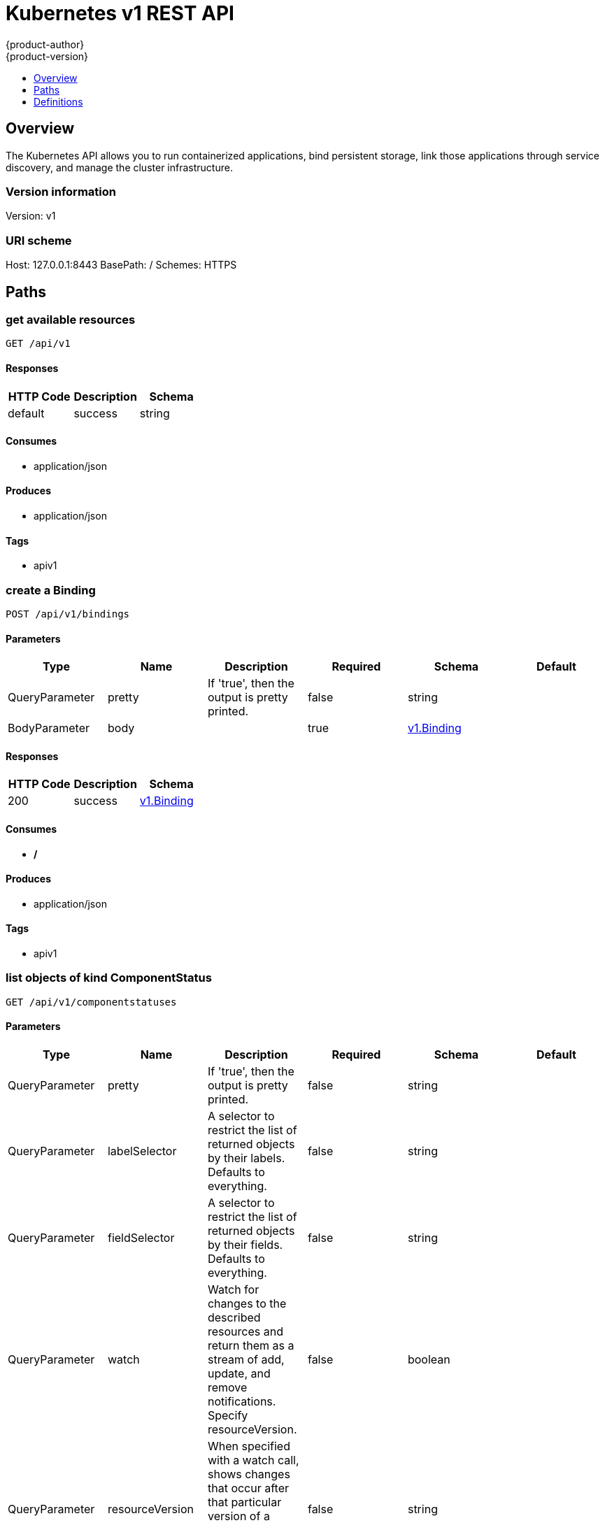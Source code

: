 = Kubernetes v1 REST API
{product-author}
{product-version}
:data-uri:
:icons:
:toc: macro
:toc-title:
:toclevels: 1

toc::[]

== Overview
The Kubernetes API allows you to run containerized applications, bind persistent storage, link those applications through service discovery, and manage the cluster infrastructure.

=== Version information
Version: v1

=== URI scheme
Host: 127.0.0.1:8443
BasePath: /
Schemes: HTTPS

== Paths
=== get available resources
----
GET /api/v1
----

==== Responses
[options="header"]
|===
|HTTP Code|Description|Schema
|default|success|string
|===

==== Consumes

* application/json

==== Produces

* application/json

==== Tags

* apiv1

=== create a Binding
----
POST /api/v1/bindings
----

==== Parameters
[options="header"]
|===
|Type|Name|Description|Required|Schema|Default
|QueryParameter|pretty|If 'true', then the output is pretty printed.|false|string|
|BodyParameter|body||true|<<v1.Binding>>|
|===

==== Responses
[options="header"]
|===
|HTTP Code|Description|Schema
|200|success|<<v1.Binding>>
|===

==== Consumes

* */*

==== Produces

* application/json

==== Tags

* apiv1

=== list objects of kind ComponentStatus
----
GET /api/v1/componentstatuses
----

==== Parameters
[options="header"]
|===
|Type|Name|Description|Required|Schema|Default
|QueryParameter|pretty|If 'true', then the output is pretty printed.|false|string|
|QueryParameter|labelSelector|A selector to restrict the list of returned objects by their labels. Defaults to everything.|false|string|
|QueryParameter|fieldSelector|A selector to restrict the list of returned objects by their fields. Defaults to everything.|false|string|
|QueryParameter|watch|Watch for changes to the described resources and return them as a stream of add, update, and remove notifications. Specify resourceVersion.|false|boolean|
|QueryParameter|resourceVersion|When specified with a watch call, shows changes that occur after that particular version of a resource. Defaults to changes from the beginning of history.|false|string|
|===

==== Responses
[options="header"]
|===
|HTTP Code|Description|Schema
|200|success|<<v1.ComponentStatusList>>
|===

==== Consumes

* */*

==== Produces

* application/json

==== Tags

* apiv1

=== list or watch objects of kind Endpoints
----
GET /api/v1/endpoints
----

==== Parameters
[options="header"]
|===
|Type|Name|Description|Required|Schema|Default
|QueryParameter|pretty|If 'true', then the output is pretty printed.|false|string|
|QueryParameter|labelSelector|A selector to restrict the list of returned objects by their labels. Defaults to everything.|false|string|
|QueryParameter|fieldSelector|A selector to restrict the list of returned objects by their fields. Defaults to everything.|false|string|
|QueryParameter|watch|Watch for changes to the described resources and return them as a stream of add, update, and remove notifications. Specify resourceVersion.|false|boolean|
|QueryParameter|resourceVersion|When specified with a watch call, shows changes that occur after that particular version of a resource. Defaults to changes from the beginning of history.|false|string|
|===

==== Responses
[options="header"]
|===
|HTTP Code|Description|Schema
|200|success|<<v1.EndpointsList>>
|===

==== Consumes

* */*

==== Produces

* application/json

==== Tags

* apiv1

=== create a Endpoints
----
POST /api/v1/endpoints
----

==== Parameters
[options="header"]
|===
|Type|Name|Description|Required|Schema|Default
|QueryParameter|pretty|If 'true', then the output is pretty printed.|false|string|
|BodyParameter|body||true|<<v1.Endpoints>>|
|===

==== Responses
[options="header"]
|===
|HTTP Code|Description|Schema
|200|success|<<v1.Endpoints>>
|===

==== Consumes

* */*

==== Produces

* application/json

==== Tags

* apiv1

=== list or watch objects of kind Event
----
GET /api/v1/events
----

==== Parameters
[options="header"]
|===
|Type|Name|Description|Required|Schema|Default
|QueryParameter|pretty|If 'true', then the output is pretty printed.|false|string|
|QueryParameter|labelSelector|A selector to restrict the list of returned objects by their labels. Defaults to everything.|false|string|
|QueryParameter|fieldSelector|A selector to restrict the list of returned objects by their fields. Defaults to everything.|false|string|
|QueryParameter|watch|Watch for changes to the described resources and return them as a stream of add, update, and remove notifications. Specify resourceVersion.|false|boolean|
|QueryParameter|resourceVersion|When specified with a watch call, shows changes that occur after that particular version of a resource. Defaults to changes from the beginning of history.|false|string|
|===

==== Responses
[options="header"]
|===
|HTTP Code|Description|Schema
|200|success|<<v1.EventList>>
|===

==== Consumes

* */*

==== Produces

* application/json

==== Tags

* apiv1

=== create a Event
----
POST /api/v1/events
----

==== Parameters
[options="header"]
|===
|Type|Name|Description|Required|Schema|Default
|QueryParameter|pretty|If 'true', then the output is pretty printed.|false|string|
|BodyParameter|body||true|<<v1.Event>>|
|===

==== Responses
[options="header"]
|===
|HTTP Code|Description|Schema
|200|success|<<v1.Event>>
|===

==== Consumes

* */*

==== Produces

* application/json

==== Tags

* apiv1

=== list or watch objects of kind LimitRange
----
GET /api/v1/limitranges
----

==== Parameters
[options="header"]
|===
|Type|Name|Description|Required|Schema|Default
|QueryParameter|pretty|If 'true', then the output is pretty printed.|false|string|
|QueryParameter|labelSelector|A selector to restrict the list of returned objects by their labels. Defaults to everything.|false|string|
|QueryParameter|fieldSelector|A selector to restrict the list of returned objects by their fields. Defaults to everything.|false|string|
|QueryParameter|watch|Watch for changes to the described resources and return them as a stream of add, update, and remove notifications. Specify resourceVersion.|false|boolean|
|QueryParameter|resourceVersion|When specified with a watch call, shows changes that occur after that particular version of a resource. Defaults to changes from the beginning of history.|false|string|
|===

==== Responses
[options="header"]
|===
|HTTP Code|Description|Schema
|200|success|<<v1.LimitRangeList>>
|===

==== Consumes

* */*

==== Produces

* application/json

==== Tags

* apiv1

=== create a LimitRange
----
POST /api/v1/limitranges
----

==== Parameters
[options="header"]
|===
|Type|Name|Description|Required|Schema|Default
|QueryParameter|pretty|If 'true', then the output is pretty printed.|false|string|
|BodyParameter|body||true|<<v1.LimitRange>>|
|===

==== Responses
[options="header"]
|===
|HTTP Code|Description|Schema
|200|success|<<v1.LimitRange>>
|===

==== Consumes

* */*

==== Produces

* application/json

==== Tags

* apiv1

=== list or watch objects of kind Namespace
----
GET /api/v1/namespaces
----

==== Parameters
[options="header"]
|===
|Type|Name|Description|Required|Schema|Default
|QueryParameter|pretty|If 'true', then the output is pretty printed.|false|string|
|QueryParameter|labelSelector|A selector to restrict the list of returned objects by their labels. Defaults to everything.|false|string|
|QueryParameter|fieldSelector|A selector to restrict the list of returned objects by their fields. Defaults to everything.|false|string|
|QueryParameter|watch|Watch for changes to the described resources and return them as a stream of add, update, and remove notifications. Specify resourceVersion.|false|boolean|
|QueryParameter|resourceVersion|When specified with a watch call, shows changes that occur after that particular version of a resource. Defaults to changes from the beginning of history.|false|string|
|===

==== Responses
[options="header"]
|===
|HTTP Code|Description|Schema
|200|success|<<v1.NamespaceList>>
|===

==== Consumes

* */*

==== Produces

* application/json

==== Tags

* apiv1

=== create a Namespace
----
POST /api/v1/namespaces
----

==== Parameters
[options="header"]
|===
|Type|Name|Description|Required|Schema|Default
|QueryParameter|pretty|If 'true', then the output is pretty printed.|false|string|
|BodyParameter|body||true|<<v1.Namespace>>|
|===

==== Responses
[options="header"]
|===
|HTTP Code|Description|Schema
|200|success|<<v1.Namespace>>
|===

==== Consumes

* */*

==== Produces

* application/json

==== Tags

* apiv1

=== create a Binding
----
POST /api/v1/namespaces/{namespace}/bindings
----

==== Parameters
[options="header"]
|===
|Type|Name|Description|Required|Schema|Default
|QueryParameter|pretty|If 'true', then the output is pretty printed.|false|string|
|BodyParameter|body||true|<<v1.Binding>>|
|PathParameter|namespace|object name and auth scope, such as for teams and projects|true|string|
|===

==== Responses
[options="header"]
|===
|HTTP Code|Description|Schema
|200|success|<<v1.Binding>>
|===

==== Consumes

* */*

==== Produces

* application/json

==== Tags

* apiv1

=== list objects of kind ComponentStatus
----
GET /api/v1/namespaces/{namespace}/componentstatuses
----

==== Parameters
[options="header"]
|===
|Type|Name|Description|Required|Schema|Default
|QueryParameter|pretty|If 'true', then the output is pretty printed.|false|string|
|QueryParameter|labelSelector|A selector to restrict the list of returned objects by their labels. Defaults to everything.|false|string|
|QueryParameter|fieldSelector|A selector to restrict the list of returned objects by their fields. Defaults to everything.|false|string|
|QueryParameter|watch|Watch for changes to the described resources and return them as a stream of add, update, and remove notifications. Specify resourceVersion.|false|boolean|
|QueryParameter|resourceVersion|When specified with a watch call, shows changes that occur after that particular version of a resource. Defaults to changes from the beginning of history.|false|string|
|PathParameter|namespace|object name and auth scope, such as for teams and projects|true|string|
|===

==== Responses
[options="header"]
|===
|HTTP Code|Description|Schema
|200|success|<<v1.ComponentStatusList>>
|===

==== Consumes

* */*

==== Produces

* application/json

==== Tags

* apiv1

=== read the specified ComponentStatus
----
GET /api/v1/namespaces/{namespace}/componentstatuses/{name}
----

==== Parameters
[options="header"]
|===
|Type|Name|Description|Required|Schema|Default
|QueryParameter|pretty|If 'true', then the output is pretty printed.|false|string|
|PathParameter|namespace|object name and auth scope, such as for teams and projects|true|string|
|PathParameter|name|name of the ComponentStatus|true|string|
|===

==== Responses
[options="header"]
|===
|HTTP Code|Description|Schema
|200|success|<<v1.ComponentStatus>>
|===

==== Consumes

* */*

==== Produces

* application/json

==== Tags

* apiv1

=== list or watch objects of kind Endpoints
----
GET /api/v1/namespaces/{namespace}/endpoints
----

==== Parameters
[options="header"]
|===
|Type|Name|Description|Required|Schema|Default
|QueryParameter|pretty|If 'true', then the output is pretty printed.|false|string|
|QueryParameter|labelSelector|A selector to restrict the list of returned objects by their labels. Defaults to everything.|false|string|
|QueryParameter|fieldSelector|A selector to restrict the list of returned objects by their fields. Defaults to everything.|false|string|
|QueryParameter|watch|Watch for changes to the described resources and return them as a stream of add, update, and remove notifications. Specify resourceVersion.|false|boolean|
|QueryParameter|resourceVersion|When specified with a watch call, shows changes that occur after that particular version of a resource. Defaults to changes from the beginning of history.|false|string|
|PathParameter|namespace|object name and auth scope, such as for teams and projects|true|string|
|===

==== Responses
[options="header"]
|===
|HTTP Code|Description|Schema
|200|success|<<v1.EndpointsList>>
|===

==== Consumes

* */*

==== Produces

* application/json

==== Tags

* apiv1

=== create a Endpoints
----
POST /api/v1/namespaces/{namespace}/endpoints
----

==== Parameters
[options="header"]
|===
|Type|Name|Description|Required|Schema|Default
|QueryParameter|pretty|If 'true', then the output is pretty printed.|false|string|
|BodyParameter|body||true|<<v1.Endpoints>>|
|PathParameter|namespace|object name and auth scope, such as for teams and projects|true|string|
|===

==== Responses
[options="header"]
|===
|HTTP Code|Description|Schema
|200|success|<<v1.Endpoints>>
|===

==== Consumes

* */*

==== Produces

* application/json

==== Tags

* apiv1

=== read the specified Endpoints
----
GET /api/v1/namespaces/{namespace}/endpoints/{name}
----

==== Parameters
[options="header"]
|===
|Type|Name|Description|Required|Schema|Default
|QueryParameter|pretty|If 'true', then the output is pretty printed.|false|string|
|PathParameter|namespace|object name and auth scope, such as for teams and projects|true|string|
|PathParameter|name|name of the Endpoints|true|string|
|===

==== Responses
[options="header"]
|===
|HTTP Code|Description|Schema
|200|success|<<v1.Endpoints>>
|===

==== Consumes

* */*

==== Produces

* application/json

==== Tags

* apiv1

=== replace the specified Endpoints
----
PUT /api/v1/namespaces/{namespace}/endpoints/{name}
----

==== Parameters
[options="header"]
|===
|Type|Name|Description|Required|Schema|Default
|QueryParameter|pretty|If 'true', then the output is pretty printed.|false|string|
|BodyParameter|body||true|<<v1.Endpoints>>|
|PathParameter|namespace|object name and auth scope, such as for teams and projects|true|string|
|PathParameter|name|name of the Endpoints|true|string|
|===

==== Responses
[options="header"]
|===
|HTTP Code|Description|Schema
|200|success|<<v1.Endpoints>>
|===

==== Consumes

* */*

==== Produces

* application/json

==== Tags

* apiv1

=== delete a Endpoints
----
DELETE /api/v1/namespaces/{namespace}/endpoints/{name}
----

==== Parameters
[options="header"]
|===
|Type|Name|Description|Required|Schema|Default
|QueryParameter|pretty|If 'true', then the output is pretty printed.|false|string|
|BodyParameter|body||true|<<v1.DeleteOptions>>|
|PathParameter|namespace|object name and auth scope, such as for teams and projects|true|string|
|PathParameter|name|name of the Endpoints|true|string|
|===

==== Responses
[options="header"]
|===
|HTTP Code|Description|Schema
|200|success|<<unversioned.Status>>
|===

==== Consumes

* */*

==== Produces

* application/json

==== Tags

* apiv1

=== partially update the specified Endpoints
----
PATCH /api/v1/namespaces/{namespace}/endpoints/{name}
----

==== Parameters
[options="header"]
|===
|Type|Name|Description|Required|Schema|Default
|QueryParameter|pretty|If 'true', then the output is pretty printed.|false|string|
|BodyParameter|body||true|<<unversioned.Patch>>|
|PathParameter|namespace|object name and auth scope, such as for teams and projects|true|string|
|PathParameter|name|name of the Endpoints|true|string|
|===

==== Responses
[options="header"]
|===
|HTTP Code|Description|Schema
|200|success|<<v1.Endpoints>>
|===

==== Consumes

* application/json-patch+json
* application/merge-patch+json
* application/strategic-merge-patch+json

==== Produces

* application/json

==== Tags

* apiv1

=== list or watch objects of kind Event
----
GET /api/v1/namespaces/{namespace}/events
----

==== Parameters
[options="header"]
|===
|Type|Name|Description|Required|Schema|Default
|QueryParameter|pretty|If 'true', then the output is pretty printed.|false|string|
|QueryParameter|labelSelector|A selector to restrict the list of returned objects by their labels. Defaults to everything.|false|string|
|QueryParameter|fieldSelector|A selector to restrict the list of returned objects by their fields. Defaults to everything.|false|string|
|QueryParameter|watch|Watch for changes to the described resources and return them as a stream of add, update, and remove notifications. Specify resourceVersion.|false|boolean|
|QueryParameter|resourceVersion|When specified with a watch call, shows changes that occur after that particular version of a resource. Defaults to changes from the beginning of history.|false|string|
|PathParameter|namespace|object name and auth scope, such as for teams and projects|true|string|
|===

==== Responses
[options="header"]
|===
|HTTP Code|Description|Schema
|200|success|<<v1.EventList>>
|===

==== Consumes

* */*

==== Produces

* application/json

==== Tags

* apiv1

=== create a Event
----
POST /api/v1/namespaces/{namespace}/events
----

==== Parameters
[options="header"]
|===
|Type|Name|Description|Required|Schema|Default
|QueryParameter|pretty|If 'true', then the output is pretty printed.|false|string|
|BodyParameter|body||true|<<v1.Event>>|
|PathParameter|namespace|object name and auth scope, such as for teams and projects|true|string|
|===

==== Responses
[options="header"]
|===
|HTTP Code|Description|Schema
|200|success|<<v1.Event>>
|===

==== Consumes

* */*

==== Produces

* application/json

==== Tags

* apiv1

=== read the specified Event
----
GET /api/v1/namespaces/{namespace}/events/{name}
----

==== Parameters
[options="header"]
|===
|Type|Name|Description|Required|Schema|Default
|QueryParameter|pretty|If 'true', then the output is pretty printed.|false|string|
|PathParameter|namespace|object name and auth scope, such as for teams and projects|true|string|
|PathParameter|name|name of the Event|true|string|
|===

==== Responses
[options="header"]
|===
|HTTP Code|Description|Schema
|200|success|<<v1.Event>>
|===

==== Consumes

* */*

==== Produces

* application/json

==== Tags

* apiv1

=== replace the specified Event
----
PUT /api/v1/namespaces/{namespace}/events/{name}
----

==== Parameters
[options="header"]
|===
|Type|Name|Description|Required|Schema|Default
|QueryParameter|pretty|If 'true', then the output is pretty printed.|false|string|
|BodyParameter|body||true|<<v1.Event>>|
|PathParameter|namespace|object name and auth scope, such as for teams and projects|true|string|
|PathParameter|name|name of the Event|true|string|
|===

==== Responses
[options="header"]
|===
|HTTP Code|Description|Schema
|200|success|<<v1.Event>>
|===

==== Consumes

* */*

==== Produces

* application/json

==== Tags

* apiv1

=== delete a Event
----
DELETE /api/v1/namespaces/{namespace}/events/{name}
----

==== Parameters
[options="header"]
|===
|Type|Name|Description|Required|Schema|Default
|QueryParameter|pretty|If 'true', then the output is pretty printed.|false|string|
|BodyParameter|body||true|<<v1.DeleteOptions>>|
|PathParameter|namespace|object name and auth scope, such as for teams and projects|true|string|
|PathParameter|name|name of the Event|true|string|
|===

==== Responses
[options="header"]
|===
|HTTP Code|Description|Schema
|200|success|<<unversioned.Status>>
|===

==== Consumes

* */*

==== Produces

* application/json

==== Tags

* apiv1

=== partially update the specified Event
----
PATCH /api/v1/namespaces/{namespace}/events/{name}
----

==== Parameters
[options="header"]
|===
|Type|Name|Description|Required|Schema|Default
|QueryParameter|pretty|If 'true', then the output is pretty printed.|false|string|
|BodyParameter|body||true|<<unversioned.Patch>>|
|PathParameter|namespace|object name and auth scope, such as for teams and projects|true|string|
|PathParameter|name|name of the Event|true|string|
|===

==== Responses
[options="header"]
|===
|HTTP Code|Description|Schema
|200|success|<<v1.Event>>
|===

==== Consumes

* application/json-patch+json
* application/merge-patch+json
* application/strategic-merge-patch+json

==== Produces

* application/json

==== Tags

* apiv1

=== list or watch objects of kind LimitRange
----
GET /api/v1/namespaces/{namespace}/limitranges
----

==== Parameters
[options="header"]
|===
|Type|Name|Description|Required|Schema|Default
|QueryParameter|pretty|If 'true', then the output is pretty printed.|false|string|
|QueryParameter|labelSelector|A selector to restrict the list of returned objects by their labels. Defaults to everything.|false|string|
|QueryParameter|fieldSelector|A selector to restrict the list of returned objects by their fields. Defaults to everything.|false|string|
|QueryParameter|watch|Watch for changes to the described resources and return them as a stream of add, update, and remove notifications. Specify resourceVersion.|false|boolean|
|QueryParameter|resourceVersion|When specified with a watch call, shows changes that occur after that particular version of a resource. Defaults to changes from the beginning of history.|false|string|
|PathParameter|namespace|object name and auth scope, such as for teams and projects|true|string|
|===

==== Responses
[options="header"]
|===
|HTTP Code|Description|Schema
|200|success|<<v1.LimitRangeList>>
|===

==== Consumes

* */*

==== Produces

* application/json

==== Tags

* apiv1

=== create a LimitRange
----
POST /api/v1/namespaces/{namespace}/limitranges
----

==== Parameters
[options="header"]
|===
|Type|Name|Description|Required|Schema|Default
|QueryParameter|pretty|If 'true', then the output is pretty printed.|false|string|
|BodyParameter|body||true|<<v1.LimitRange>>|
|PathParameter|namespace|object name and auth scope, such as for teams and projects|true|string|
|===

==== Responses
[options="header"]
|===
|HTTP Code|Description|Schema
|200|success|<<v1.LimitRange>>
|===

==== Consumes

* */*

==== Produces

* application/json

==== Tags

* apiv1

=== read the specified LimitRange
----
GET /api/v1/namespaces/{namespace}/limitranges/{name}
----

==== Parameters
[options="header"]
|===
|Type|Name|Description|Required|Schema|Default
|QueryParameter|pretty|If 'true', then the output is pretty printed.|false|string|
|PathParameter|namespace|object name and auth scope, such as for teams and projects|true|string|
|PathParameter|name|name of the LimitRange|true|string|
|===

==== Responses
[options="header"]
|===
|HTTP Code|Description|Schema
|200|success|<<v1.LimitRange>>
|===

==== Consumes

* */*

==== Produces

* application/json

==== Tags

* apiv1

=== replace the specified LimitRange
----
PUT /api/v1/namespaces/{namespace}/limitranges/{name}
----

==== Parameters
[options="header"]
|===
|Type|Name|Description|Required|Schema|Default
|QueryParameter|pretty|If 'true', then the output is pretty printed.|false|string|
|BodyParameter|body||true|<<v1.LimitRange>>|
|PathParameter|namespace|object name and auth scope, such as for teams and projects|true|string|
|PathParameter|name|name of the LimitRange|true|string|
|===

==== Responses
[options="header"]
|===
|HTTP Code|Description|Schema
|200|success|<<v1.LimitRange>>
|===

==== Consumes

* */*

==== Produces

* application/json

==== Tags

* apiv1

=== delete a LimitRange
----
DELETE /api/v1/namespaces/{namespace}/limitranges/{name}
----

==== Parameters
[options="header"]
|===
|Type|Name|Description|Required|Schema|Default
|QueryParameter|pretty|If 'true', then the output is pretty printed.|false|string|
|BodyParameter|body||true|<<v1.DeleteOptions>>|
|PathParameter|namespace|object name and auth scope, such as for teams and projects|true|string|
|PathParameter|name|name of the LimitRange|true|string|
|===

==== Responses
[options="header"]
|===
|HTTP Code|Description|Schema
|200|success|<<unversioned.Status>>
|===

==== Consumes

* */*

==== Produces

* application/json

==== Tags

* apiv1

=== partially update the specified LimitRange
----
PATCH /api/v1/namespaces/{namespace}/limitranges/{name}
----

==== Parameters
[options="header"]
|===
|Type|Name|Description|Required|Schema|Default
|QueryParameter|pretty|If 'true', then the output is pretty printed.|false|string|
|BodyParameter|body||true|<<unversioned.Patch>>|
|PathParameter|namespace|object name and auth scope, such as for teams and projects|true|string|
|PathParameter|name|name of the LimitRange|true|string|
|===

==== Responses
[options="header"]
|===
|HTTP Code|Description|Schema
|200|success|<<v1.LimitRange>>
|===

==== Consumes

* application/json-patch+json
* application/merge-patch+json
* application/strategic-merge-patch+json

==== Produces

* application/json

==== Tags

* apiv1

=== list or watch objects of kind PersistentVolumeClaim
----
GET /api/v1/namespaces/{namespace}/persistentvolumeclaims
----

==== Description
:hardbreaks:
Persistent Volume Claims (PVC) represent a request to use a persistent volume (PV) with a pod. When creating a pod  definition (or replication controller or deployment config) a developer may specify the amount of storage they need via a persistent volume reference. If an administrator has enabled and configured persistent volumes for use, they will be allocated on demand to pods that have similar requirements. Since volumes are created lazily, some pods  may be scheduled to a node before their volume is assigned. The node will detect this situation and wait to start the pod until the volume is bound. Events will be generated (visible by using the `describe` command on the pod) that indicate the pod is waiting for volumes.

==== Parameters
[options="header"]
|===
|Type|Name|Description|Required|Schema|Default
|QueryParameter|pretty|If 'true', then the output is pretty printed.|false|string|
|QueryParameter|labelSelector|A selector to restrict the list of returned objects by their labels. Defaults to everything.|false|string|
|QueryParameter|fieldSelector|A selector to restrict the list of returned objects by their fields. Defaults to everything.|false|string|
|QueryParameter|watch|Watch for changes to the described resources and return them as a stream of add, update, and remove notifications. Specify resourceVersion.|false|boolean|
|QueryParameter|resourceVersion|When specified with a watch call, shows changes that occur after that particular version of a resource. Defaults to changes from the beginning of history.|false|string|
|PathParameter|namespace|object name and auth scope, such as for teams and projects|true|string|
|===

==== Responses
[options="header"]
|===
|HTTP Code|Description|Schema
|200|success|<<v1.PersistentVolumeClaimList>>
|===

==== Consumes

* */*

==== Produces

* application/json

==== Tags

* apiv1

=== create a PersistentVolumeClaim
----
POST /api/v1/namespaces/{namespace}/persistentvolumeclaims
----

==== Parameters
[options="header"]
|===
|Type|Name|Description|Required|Schema|Default
|QueryParameter|pretty|If 'true', then the output is pretty printed.|false|string|
|BodyParameter|body||true|<<v1.PersistentVolumeClaim>>|
|PathParameter|namespace|object name and auth scope, such as for teams and projects|true|string|
|===

==== Responses
[options="header"]
|===
|HTTP Code|Description|Schema
|200|success|<<v1.PersistentVolumeClaim>>
|===

==== Consumes

* */*

==== Produces

* application/json

==== Tags

* apiv1

=== read the specified PersistentVolumeClaim
----
GET /api/v1/namespaces/{namespace}/persistentvolumeclaims/{name}
----

==== Parameters
[options="header"]
|===
|Type|Name|Description|Required|Schema|Default
|QueryParameter|pretty|If 'true', then the output is pretty printed.|false|string|
|PathParameter|namespace|object name and auth scope, such as for teams and projects|true|string|
|PathParameter|name|name of the PersistentVolumeClaim|true|string|
|===

==== Responses
[options="header"]
|===
|HTTP Code|Description|Schema
|200|success|<<v1.PersistentVolumeClaim>>
|===

==== Consumes

* */*

==== Produces

* application/json

==== Tags

* apiv1

=== replace the specified PersistentVolumeClaim
----
PUT /api/v1/namespaces/{namespace}/persistentvolumeclaims/{name}
----

==== Parameters
[options="header"]
|===
|Type|Name|Description|Required|Schema|Default
|QueryParameter|pretty|If 'true', then the output is pretty printed.|false|string|
|BodyParameter|body||true|<<v1.PersistentVolumeClaim>>|
|PathParameter|namespace|object name and auth scope, such as for teams and projects|true|string|
|PathParameter|name|name of the PersistentVolumeClaim|true|string|
|===

==== Responses
[options="header"]
|===
|HTTP Code|Description|Schema
|200|success|<<v1.PersistentVolumeClaim>>
|===

==== Consumes

* */*

==== Produces

* application/json

==== Tags

* apiv1

=== delete a PersistentVolumeClaim
----
DELETE /api/v1/namespaces/{namespace}/persistentvolumeclaims/{name}
----

==== Parameters
[options="header"]
|===
|Type|Name|Description|Required|Schema|Default
|QueryParameter|pretty|If 'true', then the output is pretty printed.|false|string|
|BodyParameter|body||true|<<v1.DeleteOptions>>|
|PathParameter|namespace|object name and auth scope, such as for teams and projects|true|string|
|PathParameter|name|name of the PersistentVolumeClaim|true|string|
|===

==== Responses
[options="header"]
|===
|HTTP Code|Description|Schema
|200|success|<<unversioned.Status>>
|===

==== Consumes

* */*

==== Produces

* application/json

==== Tags

* apiv1

=== partially update the specified PersistentVolumeClaim
----
PATCH /api/v1/namespaces/{namespace}/persistentvolumeclaims/{name}
----

==== Parameters
[options="header"]
|===
|Type|Name|Description|Required|Schema|Default
|QueryParameter|pretty|If 'true', then the output is pretty printed.|false|string|
|BodyParameter|body||true|<<unversioned.Patch>>|
|PathParameter|namespace|object name and auth scope, such as for teams and projects|true|string|
|PathParameter|name|name of the PersistentVolumeClaim|true|string|
|===

==== Responses
[options="header"]
|===
|HTTP Code|Description|Schema
|200|success|<<v1.PersistentVolumeClaim>>
|===

==== Consumes

* application/json-patch+json
* application/merge-patch+json
* application/strategic-merge-patch+json

==== Produces

* application/json

==== Tags

* apiv1

=== replace status of the specified PersistentVolumeClaim
----
PUT /api/v1/namespaces/{namespace}/persistentvolumeclaims/{name}/status
----

==== Parameters
[options="header"]
|===
|Type|Name|Description|Required|Schema|Default
|QueryParameter|pretty|If 'true', then the output is pretty printed.|false|string|
|BodyParameter|body||true|<<v1.PersistentVolumeClaim>>|
|PathParameter|namespace|object name and auth scope, such as for teams and projects|true|string|
|PathParameter|name|name of the PersistentVolumeClaim|true|string|
|===

==== Responses
[options="header"]
|===
|HTTP Code|Description|Schema
|200|success|<<v1.PersistentVolumeClaim>>
|===

==== Consumes

* */*

==== Produces

* application/json

==== Tags

* apiv1

=== list or watch objects of kind Pod
----
GET /api/v1/namespaces/{namespace}/pods
----

==== Parameters
[options="header"]
|===
|Type|Name|Description|Required|Schema|Default
|QueryParameter|pretty|If 'true', then the output is pretty printed.|false|string|
|QueryParameter|labelSelector|A selector to restrict the list of returned objects by their labels. Defaults to everything.|false|string|
|QueryParameter|fieldSelector|A selector to restrict the list of returned objects by their fields. Defaults to everything.|false|string|
|QueryParameter|watch|Watch for changes to the described resources and return them as a stream of add, update, and remove notifications. Specify resourceVersion.|false|boolean|
|QueryParameter|resourceVersion|When specified with a watch call, shows changes that occur after that particular version of a resource. Defaults to changes from the beginning of history.|false|string|
|PathParameter|namespace|object name and auth scope, such as for teams and projects|true|string|
|===

==== Responses
[options="header"]
|===
|HTTP Code|Description|Schema
|200|success|<<v1.PodList>>
|===

==== Consumes

* */*

==== Produces

* application/json

==== Tags

* apiv1

=== create a Pod
----
POST /api/v1/namespaces/{namespace}/pods
----

==== Parameters
[options="header"]
|===
|Type|Name|Description|Required|Schema|Default
|QueryParameter|pretty|If 'true', then the output is pretty printed.|false|string|
|BodyParameter|body||true|<<v1.Pod>>|
|PathParameter|namespace|object name and auth scope, such as for teams and projects|true|string|
|===

==== Responses
[options="header"]
|===
|HTTP Code|Description|Schema
|200|success|<<v1.Pod>>
|===

==== Consumes

* */*

==== Produces

* application/json

==== Tags

* apiv1

=== read the specified Pod
----
GET /api/v1/namespaces/{namespace}/pods/{name}
----

==== Parameters
[options="header"]
|===
|Type|Name|Description|Required|Schema|Default
|QueryParameter|pretty|If 'true', then the output is pretty printed.|false|string|
|PathParameter|namespace|object name and auth scope, such as for teams and projects|true|string|
|PathParameter|name|name of the Pod|true|string|
|===

==== Responses
[options="header"]
|===
|HTTP Code|Description|Schema
|200|success|<<v1.Pod>>
|===

==== Consumes

* */*

==== Produces

* application/json

==== Tags

* apiv1

=== replace the specified Pod
----
PUT /api/v1/namespaces/{namespace}/pods/{name}
----

==== Parameters
[options="header"]
|===
|Type|Name|Description|Required|Schema|Default
|QueryParameter|pretty|If 'true', then the output is pretty printed.|false|string|
|BodyParameter|body||true|<<v1.Pod>>|
|PathParameter|namespace|object name and auth scope, such as for teams and projects|true|string|
|PathParameter|name|name of the Pod|true|string|
|===

==== Responses
[options="header"]
|===
|HTTP Code|Description|Schema
|200|success|<<v1.Pod>>
|===

==== Consumes

* */*

==== Produces

* application/json

==== Tags

* apiv1

=== delete a Pod
----
DELETE /api/v1/namespaces/{namespace}/pods/{name}
----

==== Parameters
[options="header"]
|===
|Type|Name|Description|Required|Schema|Default
|QueryParameter|pretty|If 'true', then the output is pretty printed.|false|string|
|BodyParameter|body||true|<<v1.DeleteOptions>>|
|PathParameter|namespace|object name and auth scope, such as for teams and projects|true|string|
|PathParameter|name|name of the Pod|true|string|
|===

==== Responses
[options="header"]
|===
|HTTP Code|Description|Schema
|200|success|<<unversioned.Status>>
|===

==== Consumes

* */*

==== Produces

* application/json

==== Tags

* apiv1

=== partially update the specified Pod
----
PATCH /api/v1/namespaces/{namespace}/pods/{name}
----

==== Parameters
[options="header"]
|===
|Type|Name|Description|Required|Schema|Default
|QueryParameter|pretty|If 'true', then the output is pretty printed.|false|string|
|BodyParameter|body||true|<<unversioned.Patch>>|
|PathParameter|namespace|object name and auth scope, such as for teams and projects|true|string|
|PathParameter|name|name of the Pod|true|string|
|===

==== Responses
[options="header"]
|===
|HTTP Code|Description|Schema
|200|success|<<v1.Pod>>
|===

==== Consumes

* application/json-patch+json
* application/merge-patch+json
* application/strategic-merge-patch+json

==== Produces

* application/json

==== Tags

* apiv1

=== connect GET requests to attach of Pod
----
GET /api/v1/namespaces/{namespace}/pods/{name}/attach
----

==== Parameters
[options="header"]
|===
|Type|Name|Description|Required|Schema|Default
|QueryParameter|stdin|Stdin if true, redirects the standard input stream of the pod for this call. Defaults to false.|false|boolean|
|QueryParameter|stdout|Stdout if true indicates that stdout is to be redirected for the attach call. Defaults to true.|false|boolean|
|QueryParameter|stderr|Stderr if true indicates that stderr is to be redirected for the attach call. Defaults to true.|false|boolean|
|QueryParameter|tty|TTY if true indicates that a tty will be allocated for the attach call. This is passed through the container runtime so the tty is allocated on the worker node by the container runtime. Defaults to false.|false|boolean|
|QueryParameter|container|The container in which to execute the command. Defaults to only container if there is only one container in the pod.|false|string|
|PathParameter|namespace|object name and auth scope, such as for teams and projects|true|string|
|PathParameter|name|name of the Pod|true|string|
|===

==== Responses
[options="header"]
|===
|HTTP Code|Description|Schema
|default|success|string
|===

==== Consumes

* */*

==== Produces

* */*

==== Tags

* apiv1

=== connect POST requests to attach of Pod
----
POST /api/v1/namespaces/{namespace}/pods/{name}/attach
----

==== Parameters
[options="header"]
|===
|Type|Name|Description|Required|Schema|Default
|QueryParameter|stdin|Stdin if true, redirects the standard input stream of the pod for this call. Defaults to false.|false|boolean|
|QueryParameter|stdout|Stdout if true indicates that stdout is to be redirected for the attach call. Defaults to true.|false|boolean|
|QueryParameter|stderr|Stderr if true indicates that stderr is to be redirected for the attach call. Defaults to true.|false|boolean|
|QueryParameter|tty|TTY if true indicates that a tty will be allocated for the attach call. This is passed through the container runtime so the tty is allocated on the worker node by the container runtime. Defaults to false.|false|boolean|
|QueryParameter|container|The container in which to execute the command. Defaults to only container if there is only one container in the pod.|false|string|
|PathParameter|namespace|object name and auth scope, such as for teams and projects|true|string|
|PathParameter|name|name of the Pod|true|string|
|===

==== Responses
[options="header"]
|===
|HTTP Code|Description|Schema
|default|success|string
|===

==== Consumes

* */*

==== Produces

* */*

==== Tags

* apiv1

=== create binding of a Binding
----
POST /api/v1/namespaces/{namespace}/pods/{name}/binding
----

==== Parameters
[options="header"]
|===
|Type|Name|Description|Required|Schema|Default
|QueryParameter|pretty|If 'true', then the output is pretty printed.|false|string|
|BodyParameter|body||true|<<v1.Binding>>|
|PathParameter|namespace|object name and auth scope, such as for teams and projects|true|string|
|PathParameter|name|name of the Binding|true|string|
|===

==== Responses
[options="header"]
|===
|HTTP Code|Description|Schema
|200|success|<<v1.Binding>>
|===

==== Consumes

* */*

==== Produces

* application/json

==== Tags

* apiv1

=== connect GET requests to exec of Pod
----
GET /api/v1/namespaces/{namespace}/pods/{name}/exec
----

==== Parameters
[options="header"]
|===
|Type|Name|Description|Required|Schema|Default
|QueryParameter|stdin|Redirect the standard input stream of the pod for this call. Defaults to false.|false|boolean|
|QueryParameter|stdout|Redirect the standard output stream of the pod for this call. Defaults to true.|false|boolean|
|QueryParameter|stderr|Redirect the standard error stream of the pod for this call. Defaults to true.|false|boolean|
|QueryParameter|tty|TTY if true indicates that a tty will be allocated for the exec call. Defaults to false.|false|boolean|
|QueryParameter|container|Container in which to execute the command. Defaults to only container if there is only one container in the pod.|false|string|
|QueryParameter|command|Command is the remote command to execute. argv array. Not executed within a shell.|false|string|
|PathParameter|namespace|object name and auth scope, such as for teams and projects|true|string|
|PathParameter|name|name of the Pod|true|string|
|===

==== Responses
[options="header"]
|===
|HTTP Code|Description|Schema
|default|success|string
|===

==== Consumes

* */*

==== Produces

* */*

==== Tags

* apiv1

=== connect POST requests to exec of Pod
----
POST /api/v1/namespaces/{namespace}/pods/{name}/exec
----

==== Parameters
[options="header"]
|===
|Type|Name|Description|Required|Schema|Default
|QueryParameter|stdin|Redirect the standard input stream of the pod for this call. Defaults to false.|false|boolean|
|QueryParameter|stdout|Redirect the standard output stream of the pod for this call. Defaults to true.|false|boolean|
|QueryParameter|stderr|Redirect the standard error stream of the pod for this call. Defaults to true.|false|boolean|
|QueryParameter|tty|TTY if true indicates that a tty will be allocated for the exec call. Defaults to false.|false|boolean|
|QueryParameter|container|Container in which to execute the command. Defaults to only container if there is only one container in the pod.|false|string|
|QueryParameter|command|Command is the remote command to execute. argv array. Not executed within a shell.|false|string|
|PathParameter|namespace|object name and auth scope, such as for teams and projects|true|string|
|PathParameter|name|name of the Pod|true|string|
|===

==== Responses
[options="header"]
|===
|HTTP Code|Description|Schema
|default|success|string
|===

==== Consumes

* */*

==== Produces

* */*

==== Tags

* apiv1

=== read log of the specified Pod
----
GET /api/v1/namespaces/{namespace}/pods/{name}/log
----

==== Parameters
[options="header"]
|===
|Type|Name|Description|Required|Schema|Default
|QueryParameter|pretty|If 'true', then the output is pretty printed.|false|string|
|QueryParameter|container|The container for which to stream logs. Defaults to only container if there is one container in the pod.|false|string|
|QueryParameter|follow|Follow the log stream of the pod. Defaults to false.|false|boolean|
|QueryParameter|previous|Return previous terminated container logs. Defaults to false.|false|boolean|
|QueryParameter|sinceSeconds|A relative time in seconds before the current time from which to show logs. If this value precedes the time a pod was started, only logs since the pod start will be returned. If this value is in the future, no logs will be returned. Only one of sinceSeconds or sinceTime may be specified.|false|ref|
|QueryParameter|sinceTime|An RFC3339 timestamp from which to show logs. If this value preceeds the time a pod was started, only logs since the pod start will be returned. If this value is in the future, no logs will be returned. Only one of sinceSeconds or sinceTime may be specified.|false|string|
|QueryParameter|timestamps|If true, add an RFC3339 or RFC3339Nano timestamp at the beginning of every line of log output. Defaults to false.|false|boolean|
|QueryParameter|tailLines|If set, the number of lines from the end of the logs to show. If not specified, logs are shown from the creation of the container or sinceSeconds or sinceTime|false|ref|
|QueryParameter|limitBytes|If set, the number of bytes to read from the server before terminating the log output. This may not display a complete final line of logging, and may return slightly more or slightly less than the specified limit.|false|ref|
|PathParameter|namespace|object name and auth scope, such as for teams and projects|true|string|
|PathParameter|name|name of the Pod|true|string|
|===

==== Responses
[options="header"]
|===
|HTTP Code|Description|Schema
|200|success|<<v1.Pod>>
|===

==== Consumes

* */*

==== Produces

* application/json

==== Tags

* apiv1

=== connect GET requests to portforward of Pod
----
GET /api/v1/namespaces/{namespace}/pods/{name}/portforward
----

==== Parameters
[options="header"]
|===
|Type|Name|Description|Required|Schema|Default
|PathParameter|namespace|object name and auth scope, such as for teams and projects|true|string|
|PathParameter|name|name of the Pod|true|string|
|===

==== Responses
[options="header"]
|===
|HTTP Code|Description|Schema
|default|success|string
|===

==== Consumes

* */*

==== Produces

* */*

==== Tags

* apiv1

=== connect POST requests to portforward of Pod
----
POST /api/v1/namespaces/{namespace}/pods/{name}/portforward
----

==== Parameters
[options="header"]
|===
|Type|Name|Description|Required|Schema|Default
|PathParameter|namespace|object name and auth scope, such as for teams and projects|true|string|
|PathParameter|name|name of the Pod|true|string|
|===

==== Responses
[options="header"]
|===
|HTTP Code|Description|Schema
|default|success|string
|===

==== Consumes

* */*

==== Produces

* */*

==== Tags

* apiv1

=== connect GET requests to proxy of Pod
----
GET /api/v1/namespaces/{namespace}/pods/{name}/proxy
----

==== Parameters
[options="header"]
|===
|Type|Name|Description|Required|Schema|Default
|QueryParameter|path|Path is the URL path to use for the current proxy request to pod.|false|string|
|PathParameter|namespace|object name and auth scope, such as for teams and projects|true|string|
|PathParameter|name|name of the Pod|true|string|
|===

==== Responses
[options="header"]
|===
|HTTP Code|Description|Schema
|default|success|string
|===

==== Consumes

* */*

==== Produces

* */*

==== Tags

* apiv1

=== connect PUT requests to proxy of Pod
----
PUT /api/v1/namespaces/{namespace}/pods/{name}/proxy
----

==== Parameters
[options="header"]
|===
|Type|Name|Description|Required|Schema|Default
|QueryParameter|path|Path is the URL path to use for the current proxy request to pod.|false|string|
|PathParameter|namespace|object name and auth scope, such as for teams and projects|true|string|
|PathParameter|name|name of the Pod|true|string|
|===

==== Responses
[options="header"]
|===
|HTTP Code|Description|Schema
|default|success|string
|===

==== Consumes

* */*

==== Produces

* */*

==== Tags

* apiv1

=== connect DELETE requests to proxy of Pod
----
DELETE /api/v1/namespaces/{namespace}/pods/{name}/proxy
----

==== Parameters
[options="header"]
|===
|Type|Name|Description|Required|Schema|Default
|QueryParameter|path|Path is the URL path to use for the current proxy request to pod.|false|string|
|PathParameter|namespace|object name and auth scope, such as for teams and projects|true|string|
|PathParameter|name|name of the Pod|true|string|
|===

==== Responses
[options="header"]
|===
|HTTP Code|Description|Schema
|default|success|string
|===

==== Consumes

* */*

==== Produces

* */*

==== Tags

* apiv1

=== connect POST requests to proxy of Pod
----
POST /api/v1/namespaces/{namespace}/pods/{name}/proxy
----

==== Parameters
[options="header"]
|===
|Type|Name|Description|Required|Schema|Default
|QueryParameter|path|Path is the URL path to use for the current proxy request to pod.|false|string|
|PathParameter|namespace|object name and auth scope, such as for teams and projects|true|string|
|PathParameter|name|name of the Pod|true|string|
|===

==== Responses
[options="header"]
|===
|HTTP Code|Description|Schema
|default|success|string
|===

==== Consumes

* */*

==== Produces

* */*

==== Tags

* apiv1

=== connect GET requests to proxy of Pod
----
GET /api/v1/namespaces/{namespace}/pods/{name}/proxy/{path:*}
----

==== Parameters
[options="header"]
|===
|Type|Name|Description|Required|Schema|Default
|QueryParameter|path|Path is the URL path to use for the current proxy request to pod.|false|string|
|PathParameter|namespace|object name and auth scope, such as for teams and projects|true|string|
|PathParameter|name|name of the Pod|true|string|
|PathParameter|path|path to the resource|true|string|
|===

==== Responses
[options="header"]
|===
|HTTP Code|Description|Schema
|default|success|string
|===

==== Consumes

* */*

==== Produces

* */*

==== Tags

* apiv1

=== connect PUT requests to proxy of Pod
----
PUT /api/v1/namespaces/{namespace}/pods/{name}/proxy/{path:*}
----

==== Parameters
[options="header"]
|===
|Type|Name|Description|Required|Schema|Default
|QueryParameter|path|Path is the URL path to use for the current proxy request to pod.|false|string|
|PathParameter|namespace|object name and auth scope, such as for teams and projects|true|string|
|PathParameter|name|name of the Pod|true|string|
|PathParameter|path|path to the resource|true|string|
|===

==== Responses
[options="header"]
|===
|HTTP Code|Description|Schema
|default|success|string
|===

==== Consumes

* */*

==== Produces

* */*

==== Tags

* apiv1

=== connect DELETE requests to proxy of Pod
----
DELETE /api/v1/namespaces/{namespace}/pods/{name}/proxy/{path:*}
----

==== Parameters
[options="header"]
|===
|Type|Name|Description|Required|Schema|Default
|QueryParameter|path|Path is the URL path to use for the current proxy request to pod.|false|string|
|PathParameter|namespace|object name and auth scope, such as for teams and projects|true|string|
|PathParameter|name|name of the Pod|true|string|
|PathParameter|path|path to the resource|true|string|
|===

==== Responses
[options="header"]
|===
|HTTP Code|Description|Schema
|default|success|string
|===

==== Consumes

* */*

==== Produces

* */*

==== Tags

* apiv1

=== connect POST requests to proxy of Pod
----
POST /api/v1/namespaces/{namespace}/pods/{name}/proxy/{path:*}
----

==== Parameters
[options="header"]
|===
|Type|Name|Description|Required|Schema|Default
|QueryParameter|path|Path is the URL path to use for the current proxy request to pod.|false|string|
|PathParameter|namespace|object name and auth scope, such as for teams and projects|true|string|
|PathParameter|name|name of the Pod|true|string|
|PathParameter|path|path to the resource|true|string|
|===

==== Responses
[options="header"]
|===
|HTTP Code|Description|Schema
|default|success|string
|===

==== Consumes

* */*

==== Produces

* */*

==== Tags

* apiv1

=== replace status of the specified Pod
----
PUT /api/v1/namespaces/{namespace}/pods/{name}/status
----

==== Parameters
[options="header"]
|===
|Type|Name|Description|Required|Schema|Default
|QueryParameter|pretty|If 'true', then the output is pretty printed.|false|string|
|BodyParameter|body||true|<<v1.Pod>>|
|PathParameter|namespace|object name and auth scope, such as for teams and projects|true|string|
|PathParameter|name|name of the Pod|true|string|
|===

==== Responses
[options="header"]
|===
|HTTP Code|Description|Schema
|200|success|<<v1.Pod>>
|===

==== Consumes

* */*

==== Produces

* application/json

==== Tags

* apiv1

=== list or watch objects of kind PodTemplate
----
GET /api/v1/namespaces/{namespace}/podtemplates
----

==== Parameters
[options="header"]
|===
|Type|Name|Description|Required|Schema|Default
|QueryParameter|pretty|If 'true', then the output is pretty printed.|false|string|
|QueryParameter|labelSelector|A selector to restrict the list of returned objects by their labels. Defaults to everything.|false|string|
|QueryParameter|fieldSelector|A selector to restrict the list of returned objects by their fields. Defaults to everything.|false|string|
|QueryParameter|watch|Watch for changes to the described resources and return them as a stream of add, update, and remove notifications. Specify resourceVersion.|false|boolean|
|QueryParameter|resourceVersion|When specified with a watch call, shows changes that occur after that particular version of a resource. Defaults to changes from the beginning of history.|false|string|
|PathParameter|namespace|object name and auth scope, such as for teams and projects|true|string|
|===

==== Responses
[options="header"]
|===
|HTTP Code|Description|Schema
|200|success|<<v1.PodTemplateList>>
|===

==== Consumes

* */*

==== Produces

* application/json

==== Tags

* apiv1

=== create a PodTemplate
----
POST /api/v1/namespaces/{namespace}/podtemplates
----

==== Parameters
[options="header"]
|===
|Type|Name|Description|Required|Schema|Default
|QueryParameter|pretty|If 'true', then the output is pretty printed.|false|string|
|BodyParameter|body||true|<<v1.PodTemplate>>|
|PathParameter|namespace|object name and auth scope, such as for teams and projects|true|string|
|===

==== Responses
[options="header"]
|===
|HTTP Code|Description|Schema
|200|success|<<v1.PodTemplate>>
|===

==== Consumes

* */*

==== Produces

* application/json

==== Tags

* apiv1

=== read the specified PodTemplate
----
GET /api/v1/namespaces/{namespace}/podtemplates/{name}
----

==== Parameters
[options="header"]
|===
|Type|Name|Description|Required|Schema|Default
|QueryParameter|pretty|If 'true', then the output is pretty printed.|false|string|
|PathParameter|namespace|object name and auth scope, such as for teams and projects|true|string|
|PathParameter|name|name of the PodTemplate|true|string|
|===

==== Responses
[options="header"]
|===
|HTTP Code|Description|Schema
|200|success|<<v1.PodTemplate>>
|===

==== Consumes

* */*

==== Produces

* application/json

==== Tags

* apiv1

=== replace the specified PodTemplate
----
PUT /api/v1/namespaces/{namespace}/podtemplates/{name}
----

==== Parameters
[options="header"]
|===
|Type|Name|Description|Required|Schema|Default
|QueryParameter|pretty|If 'true', then the output is pretty printed.|false|string|
|BodyParameter|body||true|<<v1.PodTemplate>>|
|PathParameter|namespace|object name and auth scope, such as for teams and projects|true|string|
|PathParameter|name|name of the PodTemplate|true|string|
|===

==== Responses
[options="header"]
|===
|HTTP Code|Description|Schema
|200|success|<<v1.PodTemplate>>
|===

==== Consumes

* */*

==== Produces

* application/json

==== Tags

* apiv1

=== delete a PodTemplate
----
DELETE /api/v1/namespaces/{namespace}/podtemplates/{name}
----

==== Parameters
[options="header"]
|===
|Type|Name|Description|Required|Schema|Default
|QueryParameter|pretty|If 'true', then the output is pretty printed.|false|string|
|BodyParameter|body||true|<<v1.DeleteOptions>>|
|PathParameter|namespace|object name and auth scope, such as for teams and projects|true|string|
|PathParameter|name|name of the PodTemplate|true|string|
|===

==== Responses
[options="header"]
|===
|HTTP Code|Description|Schema
|200|success|<<unversioned.Status>>
|===

==== Consumes

* */*

==== Produces

* application/json

==== Tags

* apiv1

=== partially update the specified PodTemplate
----
PATCH /api/v1/namespaces/{namespace}/podtemplates/{name}
----

==== Parameters
[options="header"]
|===
|Type|Name|Description|Required|Schema|Default
|QueryParameter|pretty|If 'true', then the output is pretty printed.|false|string|
|BodyParameter|body||true|<<unversioned.Patch>>|
|PathParameter|namespace|object name and auth scope, such as for teams and projects|true|string|
|PathParameter|name|name of the PodTemplate|true|string|
|===

==== Responses
[options="header"]
|===
|HTTP Code|Description|Schema
|200|success|<<v1.PodTemplate>>
|===

==== Consumes

* application/json-patch+json
* application/merge-patch+json
* application/strategic-merge-patch+json

==== Produces

* application/json

==== Tags

* apiv1

=== list or watch objects of kind ReplicationController
----
GET /api/v1/namespaces/{namespace}/replicationcontrollers
----

==== Parameters
[options="header"]
|===
|Type|Name|Description|Required|Schema|Default
|QueryParameter|pretty|If 'true', then the output is pretty printed.|false|string|
|QueryParameter|labelSelector|A selector to restrict the list of returned objects by their labels. Defaults to everything.|false|string|
|QueryParameter|fieldSelector|A selector to restrict the list of returned objects by their fields. Defaults to everything.|false|string|
|QueryParameter|watch|Watch for changes to the described resources and return them as a stream of add, update, and remove notifications. Specify resourceVersion.|false|boolean|
|QueryParameter|resourceVersion|When specified with a watch call, shows changes that occur after that particular version of a resource. Defaults to changes from the beginning of history.|false|string|
|PathParameter|namespace|object name and auth scope, such as for teams and projects|true|string|
|===

==== Responses
[options="header"]
|===
|HTTP Code|Description|Schema
|200|success|<<v1.ReplicationControllerList>>
|===

==== Consumes

* */*

==== Produces

* application/json

==== Tags

* apiv1

=== create a ReplicationController
----
POST /api/v1/namespaces/{namespace}/replicationcontrollers
----

==== Parameters
[options="header"]
|===
|Type|Name|Description|Required|Schema|Default
|QueryParameter|pretty|If 'true', then the output is pretty printed.|false|string|
|BodyParameter|body||true|<<v1.ReplicationController>>|
|PathParameter|namespace|object name and auth scope, such as for teams and projects|true|string|
|===

==== Responses
[options="header"]
|===
|HTTP Code|Description|Schema
|200|success|<<v1.ReplicationController>>
|===

==== Consumes

* */*

==== Produces

* application/json

==== Tags

* apiv1

=== read the specified ReplicationController
----
GET /api/v1/namespaces/{namespace}/replicationcontrollers/{name}
----

==== Parameters
[options="header"]
|===
|Type|Name|Description|Required|Schema|Default
|QueryParameter|pretty|If 'true', then the output is pretty printed.|false|string|
|PathParameter|namespace|object name and auth scope, such as for teams and projects|true|string|
|PathParameter|name|name of the ReplicationController|true|string|
|===

==== Responses
[options="header"]
|===
|HTTP Code|Description|Schema
|200|success|<<v1.ReplicationController>>
|===

==== Consumes

* */*

==== Produces

* application/json

==== Tags

* apiv1

=== replace the specified ReplicationController
----
PUT /api/v1/namespaces/{namespace}/replicationcontrollers/{name}
----

==== Parameters
[options="header"]
|===
|Type|Name|Description|Required|Schema|Default
|QueryParameter|pretty|If 'true', then the output is pretty printed.|false|string|
|BodyParameter|body||true|<<v1.ReplicationController>>|
|PathParameter|namespace|object name and auth scope, such as for teams and projects|true|string|
|PathParameter|name|name of the ReplicationController|true|string|
|===

==== Responses
[options="header"]
|===
|HTTP Code|Description|Schema
|200|success|<<v1.ReplicationController>>
|===

==== Consumes

* */*

==== Produces

* application/json

==== Tags

* apiv1

=== delete a ReplicationController
----
DELETE /api/v1/namespaces/{namespace}/replicationcontrollers/{name}
----

==== Parameters
[options="header"]
|===
|Type|Name|Description|Required|Schema|Default
|QueryParameter|pretty|If 'true', then the output is pretty printed.|false|string|
|BodyParameter|body||true|<<v1.DeleteOptions>>|
|PathParameter|namespace|object name and auth scope, such as for teams and projects|true|string|
|PathParameter|name|name of the ReplicationController|true|string|
|===

==== Responses
[options="header"]
|===
|HTTP Code|Description|Schema
|200|success|<<unversioned.Status>>
|===

==== Consumes

* */*

==== Produces

* application/json

==== Tags

* apiv1

=== partially update the specified ReplicationController
----
PATCH /api/v1/namespaces/{namespace}/replicationcontrollers/{name}
----

==== Parameters
[options="header"]
|===
|Type|Name|Description|Required|Schema|Default
|QueryParameter|pretty|If 'true', then the output is pretty printed.|false|string|
|BodyParameter|body||true|<<unversioned.Patch>>|
|PathParameter|namespace|object name and auth scope, such as for teams and projects|true|string|
|PathParameter|name|name of the ReplicationController|true|string|
|===

==== Responses
[options="header"]
|===
|HTTP Code|Description|Schema
|200|success|<<v1.ReplicationController>>
|===

==== Consumes

* application/json-patch+json
* application/merge-patch+json
* application/strategic-merge-patch+json

==== Produces

* application/json

==== Tags

* apiv1

=== replace status of the specified ReplicationController
----
PUT /api/v1/namespaces/{namespace}/replicationcontrollers/{name}/status
----

==== Parameters
[options="header"]
|===
|Type|Name|Description|Required|Schema|Default
|QueryParameter|pretty|If 'true', then the output is pretty printed.|false|string|
|BodyParameter|body||true|<<v1.ReplicationController>>|
|PathParameter|namespace|object name and auth scope, such as for teams and projects|true|string|
|PathParameter|name|name of the ReplicationController|true|string|
|===

==== Responses
[options="header"]
|===
|HTTP Code|Description|Schema
|200|success|<<v1.ReplicationController>>
|===

==== Consumes

* */*

==== Produces

* application/json

==== Tags

* apiv1

=== list or watch objects of kind ResourceQuota
----
GET /api/v1/namespaces/{namespace}/resourcequotas
----

==== Parameters
[options="header"]
|===
|Type|Name|Description|Required|Schema|Default
|QueryParameter|pretty|If 'true', then the output is pretty printed.|false|string|
|QueryParameter|labelSelector|A selector to restrict the list of returned objects by their labels. Defaults to everything.|false|string|
|QueryParameter|fieldSelector|A selector to restrict the list of returned objects by their fields. Defaults to everything.|false|string|
|QueryParameter|watch|Watch for changes to the described resources and return them as a stream of add, update, and remove notifications. Specify resourceVersion.|false|boolean|
|QueryParameter|resourceVersion|When specified with a watch call, shows changes that occur after that particular version of a resource. Defaults to changes from the beginning of history.|false|string|
|PathParameter|namespace|object name and auth scope, such as for teams and projects|true|string|
|===

==== Responses
[options="header"]
|===
|HTTP Code|Description|Schema
|200|success|<<v1.ResourceQuotaList>>
|===

==== Consumes

* */*

==== Produces

* application/json

==== Tags

* apiv1

=== create a ResourceQuota
----
POST /api/v1/namespaces/{namespace}/resourcequotas
----

==== Parameters
[options="header"]
|===
|Type|Name|Description|Required|Schema|Default
|QueryParameter|pretty|If 'true', then the output is pretty printed.|false|string|
|BodyParameter|body||true|<<v1.ResourceQuota>>|
|PathParameter|namespace|object name and auth scope, such as for teams and projects|true|string|
|===

==== Responses
[options="header"]
|===
|HTTP Code|Description|Schema
|200|success|<<v1.ResourceQuota>>
|===

==== Consumes

* */*

==== Produces

* application/json

==== Tags

* apiv1

=== read the specified ResourceQuota
----
GET /api/v1/namespaces/{namespace}/resourcequotas/{name}
----

==== Parameters
[options="header"]
|===
|Type|Name|Description|Required|Schema|Default
|QueryParameter|pretty|If 'true', then the output is pretty printed.|false|string|
|PathParameter|namespace|object name and auth scope, such as for teams and projects|true|string|
|PathParameter|name|name of the ResourceQuota|true|string|
|===

==== Responses
[options="header"]
|===
|HTTP Code|Description|Schema
|200|success|<<v1.ResourceQuota>>
|===

==== Consumes

* */*

==== Produces

* application/json

==== Tags

* apiv1

=== replace the specified ResourceQuota
----
PUT /api/v1/namespaces/{namespace}/resourcequotas/{name}
----

==== Parameters
[options="header"]
|===
|Type|Name|Description|Required|Schema|Default
|QueryParameter|pretty|If 'true', then the output is pretty printed.|false|string|
|BodyParameter|body||true|<<v1.ResourceQuota>>|
|PathParameter|namespace|object name and auth scope, such as for teams and projects|true|string|
|PathParameter|name|name of the ResourceQuota|true|string|
|===

==== Responses
[options="header"]
|===
|HTTP Code|Description|Schema
|200|success|<<v1.ResourceQuota>>
|===

==== Consumes

* */*

==== Produces

* application/json

==== Tags

* apiv1

=== delete a ResourceQuota
----
DELETE /api/v1/namespaces/{namespace}/resourcequotas/{name}
----

==== Parameters
[options="header"]
|===
|Type|Name|Description|Required|Schema|Default
|QueryParameter|pretty|If 'true', then the output is pretty printed.|false|string|
|BodyParameter|body||true|<<v1.DeleteOptions>>|
|PathParameter|namespace|object name and auth scope, such as for teams and projects|true|string|
|PathParameter|name|name of the ResourceQuota|true|string|
|===

==== Responses
[options="header"]
|===
|HTTP Code|Description|Schema
|200|success|<<unversioned.Status>>
|===

==== Consumes

* */*

==== Produces

* application/json

==== Tags

* apiv1

=== partially update the specified ResourceQuota
----
PATCH /api/v1/namespaces/{namespace}/resourcequotas/{name}
----

==== Parameters
[options="header"]
|===
|Type|Name|Description|Required|Schema|Default
|QueryParameter|pretty|If 'true', then the output is pretty printed.|false|string|
|BodyParameter|body||true|<<unversioned.Patch>>|
|PathParameter|namespace|object name and auth scope, such as for teams and projects|true|string|
|PathParameter|name|name of the ResourceQuota|true|string|
|===

==== Responses
[options="header"]
|===
|HTTP Code|Description|Schema
|200|success|<<v1.ResourceQuota>>
|===

==== Consumes

* application/json-patch+json
* application/merge-patch+json
* application/strategic-merge-patch+json

==== Produces

* application/json

==== Tags

* apiv1

=== replace status of the specified ResourceQuota
----
PUT /api/v1/namespaces/{namespace}/resourcequotas/{name}/status
----

==== Parameters
[options="header"]
|===
|Type|Name|Description|Required|Schema|Default
|QueryParameter|pretty|If 'true', then the output is pretty printed.|false|string|
|BodyParameter|body||true|<<v1.ResourceQuota>>|
|PathParameter|namespace|object name and auth scope, such as for teams and projects|true|string|
|PathParameter|name|name of the ResourceQuota|true|string|
|===

==== Responses
[options="header"]
|===
|HTTP Code|Description|Schema
|200|success|<<v1.ResourceQuota>>
|===

==== Consumes

* */*

==== Produces

* application/json

==== Tags

* apiv1

=== list or watch objects of kind Secret
----
GET /api/v1/namespaces/{namespace}/secrets
----

==== Parameters
[options="header"]
|===
|Type|Name|Description|Required|Schema|Default
|QueryParameter|pretty|If 'true', then the output is pretty printed.|false|string|
|QueryParameter|labelSelector|A selector to restrict the list of returned objects by their labels. Defaults to everything.|false|string|
|QueryParameter|fieldSelector|A selector to restrict the list of returned objects by their fields. Defaults to everything.|false|string|
|QueryParameter|watch|Watch for changes to the described resources and return them as a stream of add, update, and remove notifications. Specify resourceVersion.|false|boolean|
|QueryParameter|resourceVersion|When specified with a watch call, shows changes that occur after that particular version of a resource. Defaults to changes from the beginning of history.|false|string|
|PathParameter|namespace|object name and auth scope, such as for teams and projects|true|string|
|===

==== Responses
[options="header"]
|===
|HTTP Code|Description|Schema
|200|success|<<v1.SecretList>>
|===

==== Consumes

* */*

==== Produces

* application/json

==== Tags

* apiv1

=== create a Secret
----
POST /api/v1/namespaces/{namespace}/secrets
----

==== Parameters
[options="header"]
|===
|Type|Name|Description|Required|Schema|Default
|QueryParameter|pretty|If 'true', then the output is pretty printed.|false|string|
|BodyParameter|body||true|<<v1.Secret>>|
|PathParameter|namespace|object name and auth scope, such as for teams and projects|true|string|
|===

==== Responses
[options="header"]
|===
|HTTP Code|Description|Schema
|200|success|<<v1.Secret>>
|===

==== Consumes

* */*

==== Produces

* application/json

==== Tags

* apiv1

=== read the specified Secret
----
GET /api/v1/namespaces/{namespace}/secrets/{name}
----

==== Parameters
[options="header"]
|===
|Type|Name|Description|Required|Schema|Default
|QueryParameter|pretty|If 'true', then the output is pretty printed.|false|string|
|PathParameter|namespace|object name and auth scope, such as for teams and projects|true|string|
|PathParameter|name|name of the Secret|true|string|
|===

==== Responses
[options="header"]
|===
|HTTP Code|Description|Schema
|200|success|<<v1.Secret>>
|===

==== Consumes

* */*

==== Produces

* application/json

==== Tags

* apiv1

=== replace the specified Secret
----
PUT /api/v1/namespaces/{namespace}/secrets/{name}
----

==== Parameters
[options="header"]
|===
|Type|Name|Description|Required|Schema|Default
|QueryParameter|pretty|If 'true', then the output is pretty printed.|false|string|
|BodyParameter|body||true|<<v1.Secret>>|
|PathParameter|namespace|object name and auth scope, such as for teams and projects|true|string|
|PathParameter|name|name of the Secret|true|string|
|===

==== Responses
[options="header"]
|===
|HTTP Code|Description|Schema
|200|success|<<v1.Secret>>
|===

==== Consumes

* */*

==== Produces

* application/json

==== Tags

* apiv1

=== delete a Secret
----
DELETE /api/v1/namespaces/{namespace}/secrets/{name}
----

==== Parameters
[options="header"]
|===
|Type|Name|Description|Required|Schema|Default
|QueryParameter|pretty|If 'true', then the output is pretty printed.|false|string|
|BodyParameter|body||true|<<v1.DeleteOptions>>|
|PathParameter|namespace|object name and auth scope, such as for teams and projects|true|string|
|PathParameter|name|name of the Secret|true|string|
|===

==== Responses
[options="header"]
|===
|HTTP Code|Description|Schema
|200|success|<<unversioned.Status>>
|===

==== Consumes

* */*

==== Produces

* application/json

==== Tags

* apiv1

=== partially update the specified Secret
----
PATCH /api/v1/namespaces/{namespace}/secrets/{name}
----

==== Parameters
[options="header"]
|===
|Type|Name|Description|Required|Schema|Default
|QueryParameter|pretty|If 'true', then the output is pretty printed.|false|string|
|BodyParameter|body||true|<<unversioned.Patch>>|
|PathParameter|namespace|object name and auth scope, such as for teams and projects|true|string|
|PathParameter|name|name of the Secret|true|string|
|===

==== Responses
[options="header"]
|===
|HTTP Code|Description|Schema
|200|success|<<v1.Secret>>
|===

==== Consumes

* application/json-patch+json
* application/merge-patch+json
* application/strategic-merge-patch+json

==== Produces

* application/json

==== Tags

* apiv1

=== list or watch objects of kind ServiceAccount
----
GET /api/v1/namespaces/{namespace}/serviceaccounts
----

==== Parameters
[options="header"]
|===
|Type|Name|Description|Required|Schema|Default
|QueryParameter|pretty|If 'true', then the output is pretty printed.|false|string|
|QueryParameter|labelSelector|A selector to restrict the list of returned objects by their labels. Defaults to everything.|false|string|
|QueryParameter|fieldSelector|A selector to restrict the list of returned objects by their fields. Defaults to everything.|false|string|
|QueryParameter|watch|Watch for changes to the described resources and return them as a stream of add, update, and remove notifications. Specify resourceVersion.|false|boolean|
|QueryParameter|resourceVersion|When specified with a watch call, shows changes that occur after that particular version of a resource. Defaults to changes from the beginning of history.|false|string|
|PathParameter|namespace|object name and auth scope, such as for teams and projects|true|string|
|===

==== Responses
[options="header"]
|===
|HTTP Code|Description|Schema
|200|success|<<v1.ServiceAccountList>>
|===

==== Consumes

* */*

==== Produces

* application/json

==== Tags

* apiv1

=== create a ServiceAccount
----
POST /api/v1/namespaces/{namespace}/serviceaccounts
----

==== Parameters
[options="header"]
|===
|Type|Name|Description|Required|Schema|Default
|QueryParameter|pretty|If 'true', then the output is pretty printed.|false|string|
|BodyParameter|body||true|<<v1.ServiceAccount>>|
|PathParameter|namespace|object name and auth scope, such as for teams and projects|true|string|
|===

==== Responses
[options="header"]
|===
|HTTP Code|Description|Schema
|200|success|<<v1.ServiceAccount>>
|===

==== Consumes

* */*

==== Produces

* application/json

==== Tags

* apiv1

=== read the specified ServiceAccount
----
GET /api/v1/namespaces/{namespace}/serviceaccounts/{name}
----

==== Parameters
[options="header"]
|===
|Type|Name|Description|Required|Schema|Default
|QueryParameter|pretty|If 'true', then the output is pretty printed.|false|string|
|PathParameter|namespace|object name and auth scope, such as for teams and projects|true|string|
|PathParameter|name|name of the ServiceAccount|true|string|
|===

==== Responses
[options="header"]
|===
|HTTP Code|Description|Schema
|200|success|<<v1.ServiceAccount>>
|===

==== Consumes

* */*

==== Produces

* application/json

==== Tags

* apiv1

=== replace the specified ServiceAccount
----
PUT /api/v1/namespaces/{namespace}/serviceaccounts/{name}
----

==== Parameters
[options="header"]
|===
|Type|Name|Description|Required|Schema|Default
|QueryParameter|pretty|If 'true', then the output is pretty printed.|false|string|
|BodyParameter|body||true|<<v1.ServiceAccount>>|
|PathParameter|namespace|object name and auth scope, such as for teams and projects|true|string|
|PathParameter|name|name of the ServiceAccount|true|string|
|===

==== Responses
[options="header"]
|===
|HTTP Code|Description|Schema
|200|success|<<v1.ServiceAccount>>
|===

==== Consumes

* */*

==== Produces

* application/json

==== Tags

* apiv1

=== delete a ServiceAccount
----
DELETE /api/v1/namespaces/{namespace}/serviceaccounts/{name}
----

==== Parameters
[options="header"]
|===
|Type|Name|Description|Required|Schema|Default
|QueryParameter|pretty|If 'true', then the output is pretty printed.|false|string|
|BodyParameter|body||true|<<v1.DeleteOptions>>|
|PathParameter|namespace|object name and auth scope, such as for teams and projects|true|string|
|PathParameter|name|name of the ServiceAccount|true|string|
|===

==== Responses
[options="header"]
|===
|HTTP Code|Description|Schema
|200|success|<<unversioned.Status>>
|===

==== Consumes

* */*

==== Produces

* application/json

==== Tags

* apiv1

=== partially update the specified ServiceAccount
----
PATCH /api/v1/namespaces/{namespace}/serviceaccounts/{name}
----

==== Parameters
[options="header"]
|===
|Type|Name|Description|Required|Schema|Default
|QueryParameter|pretty|If 'true', then the output is pretty printed.|false|string|
|BodyParameter|body||true|<<unversioned.Patch>>|
|PathParameter|namespace|object name and auth scope, such as for teams and projects|true|string|
|PathParameter|name|name of the ServiceAccount|true|string|
|===

==== Responses
[options="header"]
|===
|HTTP Code|Description|Schema
|200|success|<<v1.ServiceAccount>>
|===

==== Consumes

* application/json-patch+json
* application/merge-patch+json
* application/strategic-merge-patch+json

==== Produces

* application/json

==== Tags

* apiv1

=== list or watch objects of kind Service
----
GET /api/v1/namespaces/{namespace}/services
----

==== Parameters
[options="header"]
|===
|Type|Name|Description|Required|Schema|Default
|QueryParameter|pretty|If 'true', then the output is pretty printed.|false|string|
|QueryParameter|labelSelector|A selector to restrict the list of returned objects by their labels. Defaults to everything.|false|string|
|QueryParameter|fieldSelector|A selector to restrict the list of returned objects by their fields. Defaults to everything.|false|string|
|QueryParameter|watch|Watch for changes to the described resources and return them as a stream of add, update, and remove notifications. Specify resourceVersion.|false|boolean|
|QueryParameter|resourceVersion|When specified with a watch call, shows changes that occur after that particular version of a resource. Defaults to changes from the beginning of history.|false|string|
|PathParameter|namespace|object name and auth scope, such as for teams and projects|true|string|
|===

==== Responses
[options="header"]
|===
|HTTP Code|Description|Schema
|200|success|<<v1.ServiceList>>
|===

==== Consumes

* */*

==== Produces

* application/json

==== Tags

* apiv1

=== create a Service
----
POST /api/v1/namespaces/{namespace}/services
----

==== Parameters
[options="header"]
|===
|Type|Name|Description|Required|Schema|Default
|QueryParameter|pretty|If 'true', then the output is pretty printed.|false|string|
|BodyParameter|body||true|<<v1.Service>>|
|PathParameter|namespace|object name and auth scope, such as for teams and projects|true|string|
|===

==== Responses
[options="header"]
|===
|HTTP Code|Description|Schema
|200|success|<<v1.Service>>
|===

==== Consumes

* */*

==== Produces

* application/json

==== Tags

* apiv1

=== read the specified Service
----
GET /api/v1/namespaces/{namespace}/services/{name}
----

==== Parameters
[options="header"]
|===
|Type|Name|Description|Required|Schema|Default
|QueryParameter|pretty|If 'true', then the output is pretty printed.|false|string|
|PathParameter|namespace|object name and auth scope, such as for teams and projects|true|string|
|PathParameter|name|name of the Service|true|string|
|===

==== Responses
[options="header"]
|===
|HTTP Code|Description|Schema
|200|success|<<v1.Service>>
|===

==== Consumes

* */*

==== Produces

* application/json

==== Tags

* apiv1

=== replace the specified Service
----
PUT /api/v1/namespaces/{namespace}/services/{name}
----

==== Parameters
[options="header"]
|===
|Type|Name|Description|Required|Schema|Default
|QueryParameter|pretty|If 'true', then the output is pretty printed.|false|string|
|BodyParameter|body||true|<<v1.Service>>|
|PathParameter|namespace|object name and auth scope, such as for teams and projects|true|string|
|PathParameter|name|name of the Service|true|string|
|===

==== Responses
[options="header"]
|===
|HTTP Code|Description|Schema
|200|success|<<v1.Service>>
|===

==== Consumes

* */*

==== Produces

* application/json

==== Tags

* apiv1

=== delete a Service
----
DELETE /api/v1/namespaces/{namespace}/services/{name}
----

==== Parameters
[options="header"]
|===
|Type|Name|Description|Required|Schema|Default
|QueryParameter|pretty|If 'true', then the output is pretty printed.|false|string|
|PathParameter|namespace|object name and auth scope, such as for teams and projects|true|string|
|PathParameter|name|name of the Service|true|string|
|===

==== Responses
[options="header"]
|===
|HTTP Code|Description|Schema
|200|success|<<unversioned.Status>>
|===

==== Consumes

* */*

==== Produces

* application/json

==== Tags

* apiv1

=== partially update the specified Service
----
PATCH /api/v1/namespaces/{namespace}/services/{name}
----

==== Parameters
[options="header"]
|===
|Type|Name|Description|Required|Schema|Default
|QueryParameter|pretty|If 'true', then the output is pretty printed.|false|string|
|BodyParameter|body||true|<<unversioned.Patch>>|
|PathParameter|namespace|object name and auth scope, such as for teams and projects|true|string|
|PathParameter|name|name of the Service|true|string|
|===

==== Responses
[options="header"]
|===
|HTTP Code|Description|Schema
|200|success|<<v1.Service>>
|===

==== Consumes

* application/json-patch+json
* application/merge-patch+json
* application/strategic-merge-patch+json

==== Produces

* application/json

==== Tags

* apiv1

=== read the specified Namespace
----
GET /api/v1/namespaces/{name}
----

==== Parameters
[options="header"]
|===
|Type|Name|Description|Required|Schema|Default
|QueryParameter|pretty|If 'true', then the output is pretty printed.|false|string|
|PathParameter|name|name of the Namespace|true|string|
|===

==== Responses
[options="header"]
|===
|HTTP Code|Description|Schema
|200|success|<<v1.Namespace>>
|===

==== Consumes

* */*

==== Produces

* application/json

==== Tags

* apiv1

=== replace the specified Namespace
----
PUT /api/v1/namespaces/{name}
----

==== Parameters
[options="header"]
|===
|Type|Name|Description|Required|Schema|Default
|QueryParameter|pretty|If 'true', then the output is pretty printed.|false|string|
|BodyParameter|body||true|<<v1.Namespace>>|
|PathParameter|name|name of the Namespace|true|string|
|===

==== Responses
[options="header"]
|===
|HTTP Code|Description|Schema
|200|success|<<v1.Namespace>>
|===

==== Consumes

* */*

==== Produces

* application/json

==== Tags

* apiv1

=== delete a Namespace
----
DELETE /api/v1/namespaces/{name}
----

==== Parameters
[options="header"]
|===
|Type|Name|Description|Required|Schema|Default
|QueryParameter|pretty|If 'true', then the output is pretty printed.|false|string|
|BodyParameter|body||true|<<v1.DeleteOptions>>|
|PathParameter|name|name of the Namespace|true|string|
|===

==== Responses
[options="header"]
|===
|HTTP Code|Description|Schema
|200|success|<<unversioned.Status>>
|===

==== Consumes

* */*

==== Produces

* application/json

==== Tags

* apiv1

=== partially update the specified Namespace
----
PATCH /api/v1/namespaces/{name}
----

==== Parameters
[options="header"]
|===
|Type|Name|Description|Required|Schema|Default
|QueryParameter|pretty|If 'true', then the output is pretty printed.|false|string|
|BodyParameter|body||true|<<unversioned.Patch>>|
|PathParameter|name|name of the Namespace|true|string|
|===

==== Responses
[options="header"]
|===
|HTTP Code|Description|Schema
|200|success|<<v1.Namespace>>
|===

==== Consumes

* application/json-patch+json
* application/merge-patch+json
* application/strategic-merge-patch+json

==== Produces

* application/json

==== Tags

* apiv1

=== replace finalize of the specified Namespace
----
PUT /api/v1/namespaces/{name}/finalize
----

==== Parameters
[options="header"]
|===
|Type|Name|Description|Required|Schema|Default
|QueryParameter|pretty|If 'true', then the output is pretty printed.|false|string|
|BodyParameter|body||true|<<v1.Namespace>>|
|PathParameter|name|name of the Namespace|true|string|
|===

==== Responses
[options="header"]
|===
|HTTP Code|Description|Schema
|200|success|<<v1.Namespace>>
|===

==== Consumes

* */*

==== Produces

* application/json

==== Tags

* apiv1

=== replace status of the specified Namespace
----
PUT /api/v1/namespaces/{name}/status
----

==== Parameters
[options="header"]
|===
|Type|Name|Description|Required|Schema|Default
|QueryParameter|pretty|If 'true', then the output is pretty printed.|false|string|
|BodyParameter|body||true|<<v1.Namespace>>|
|PathParameter|name|name of the Namespace|true|string|
|===

==== Responses
[options="header"]
|===
|HTTP Code|Description|Schema
|200|success|<<v1.Namespace>>
|===

==== Consumes

* */*

==== Produces

* application/json

==== Tags

* apiv1

=== list or watch objects of kind Node
----
GET /api/v1/nodes
----

==== Parameters
[options="header"]
|===
|Type|Name|Description|Required|Schema|Default
|QueryParameter|pretty|If 'true', then the output is pretty printed.|false|string|
|QueryParameter|labelSelector|A selector to restrict the list of returned objects by their labels. Defaults to everything.|false|string|
|QueryParameter|fieldSelector|A selector to restrict the list of returned objects by their fields. Defaults to everything.|false|string|
|QueryParameter|watch|Watch for changes to the described resources and return them as a stream of add, update, and remove notifications. Specify resourceVersion.|false|boolean|
|QueryParameter|resourceVersion|When specified with a watch call, shows changes that occur after that particular version of a resource. Defaults to changes from the beginning of history.|false|string|
|===

==== Responses
[options="header"]
|===
|HTTP Code|Description|Schema
|200|success|<<v1.NodeList>>
|===

==== Consumes

* */*

==== Produces

* application/json

==== Tags

* apiv1

=== create a Node
----
POST /api/v1/nodes
----

==== Parameters
[options="header"]
|===
|Type|Name|Description|Required|Schema|Default
|QueryParameter|pretty|If 'true', then the output is pretty printed.|false|string|
|BodyParameter|body||true|<<v1.Node>>|
|===

==== Responses
[options="header"]
|===
|HTTP Code|Description|Schema
|200|success|<<v1.Node>>
|===

==== Consumes

* */*

==== Produces

* application/json

==== Tags

* apiv1

=== read the specified Node
----
GET /api/v1/nodes/{name}
----

==== Parameters
[options="header"]
|===
|Type|Name|Description|Required|Schema|Default
|QueryParameter|pretty|If 'true', then the output is pretty printed.|false|string|
|PathParameter|name|name of the Node|true|string|
|===

==== Responses
[options="header"]
|===
|HTTP Code|Description|Schema
|200|success|<<v1.Node>>
|===

==== Consumes

* */*

==== Produces

* application/json

==== Tags

* apiv1

=== replace the specified Node
----
PUT /api/v1/nodes/{name}
----

==== Parameters
[options="header"]
|===
|Type|Name|Description|Required|Schema|Default
|QueryParameter|pretty|If 'true', then the output is pretty printed.|false|string|
|BodyParameter|body||true|<<v1.Node>>|
|PathParameter|name|name of the Node|true|string|
|===

==== Responses
[options="header"]
|===
|HTTP Code|Description|Schema
|200|success|<<v1.Node>>
|===

==== Consumes

* */*

==== Produces

* application/json

==== Tags

* apiv1

=== delete a Node
----
DELETE /api/v1/nodes/{name}
----

==== Parameters
[options="header"]
|===
|Type|Name|Description|Required|Schema|Default
|QueryParameter|pretty|If 'true', then the output is pretty printed.|false|string|
|BodyParameter|body||true|<<v1.DeleteOptions>>|
|PathParameter|name|name of the Node|true|string|
|===

==== Responses
[options="header"]
|===
|HTTP Code|Description|Schema
|200|success|<<unversioned.Status>>
|===

==== Consumes

* */*

==== Produces

* application/json

==== Tags

* apiv1

=== partially update the specified Node
----
PATCH /api/v1/nodes/{name}
----

==== Parameters
[options="header"]
|===
|Type|Name|Description|Required|Schema|Default
|QueryParameter|pretty|If 'true', then the output is pretty printed.|false|string|
|BodyParameter|body||true|<<unversioned.Patch>>|
|PathParameter|name|name of the Node|true|string|
|===

==== Responses
[options="header"]
|===
|HTTP Code|Description|Schema
|200|success|<<v1.Node>>
|===

==== Consumes

* application/json-patch+json
* application/merge-patch+json
* application/strategic-merge-patch+json

==== Produces

* application/json

==== Tags

* apiv1

=== replace status of the specified Node
----
PUT /api/v1/nodes/{name}/status
----

==== Parameters
[options="header"]
|===
|Type|Name|Description|Required|Schema|Default
|QueryParameter|pretty|If 'true', then the output is pretty printed.|false|string|
|BodyParameter|body||true|<<v1.Node>>|
|PathParameter|name|name of the Node|true|string|
|===

==== Responses
[options="header"]
|===
|HTTP Code|Description|Schema
|200|success|<<v1.Node>>
|===

==== Consumes

* */*

==== Produces

* application/json

==== Tags

* apiv1

=== list or watch objects of kind PersistentVolumeClaim
----
GET /api/v1/persistentvolumeclaims
----

==== Description
:hardbreaks:
Persistent Volume Claims (PVC) represent a request to use a persistent volume (PV) with a pod. When creating a pod  definition (or replication controller or deployment config) a developer may specify the amount of storage they need via a persistent volume reference. If an administrator has enabled and configured persistent volumes for use, they will be allocated on demand to pods that have similar requirements. Since volumes are created lazily, some pods  may be scheduled to a node before their volume is assigned. The node will detect this situation and wait to start the pod until the volume is bound. Events will be generated (visible by using the `describe` command on the pod) that indicate the pod is waiting for volumes.

==== Parameters
[options="header"]
|===
|Type|Name|Description|Required|Schema|Default
|QueryParameter|pretty|If 'true', then the output is pretty printed.|false|string|
|QueryParameter|labelSelector|A selector to restrict the list of returned objects by their labels. Defaults to everything.|false|string|
|QueryParameter|fieldSelector|A selector to restrict the list of returned objects by their fields. Defaults to everything.|false|string|
|QueryParameter|watch|Watch for changes to the described resources and return them as a stream of add, update, and remove notifications. Specify resourceVersion.|false|boolean|
|QueryParameter|resourceVersion|When specified with a watch call, shows changes that occur after that particular version of a resource. Defaults to changes from the beginning of history.|false|string|
|===

==== Responses
[options="header"]
|===
|HTTP Code|Description|Schema
|200|success|<<v1.PersistentVolumeClaimList>>
|===

==== Consumes

* */*

==== Produces

* application/json

==== Tags

* apiv1

=== create a PersistentVolumeClaim
----
POST /api/v1/persistentvolumeclaims
----

==== Parameters
[options="header"]
|===
|Type|Name|Description|Required|Schema|Default
|QueryParameter|pretty|If 'true', then the output is pretty printed.|false|string|
|BodyParameter|body||true|<<v1.PersistentVolumeClaim>>|
|===

==== Responses
[options="header"]
|===
|HTTP Code|Description|Schema
|200|success|<<v1.PersistentVolumeClaim>>
|===

==== Consumes

* */*

==== Produces

* application/json

==== Tags

* apiv1

=== list or watch objects of kind PersistentVolume
----
GET /api/v1/persistentvolumes
----

==== Parameters
[options="header"]
|===
|Type|Name|Description|Required|Schema|Default
|QueryParameter|pretty|If 'true', then the output is pretty printed.|false|string|
|QueryParameter|labelSelector|A selector to restrict the list of returned objects by their labels. Defaults to everything.|false|string|
|QueryParameter|fieldSelector|A selector to restrict the list of returned objects by their fields. Defaults to everything.|false|string|
|QueryParameter|watch|Watch for changes to the described resources and return them as a stream of add, update, and remove notifications. Specify resourceVersion.|false|boolean|
|QueryParameter|resourceVersion|When specified with a watch call, shows changes that occur after that particular version of a resource. Defaults to changes from the beginning of history.|false|string|
|===

==== Responses
[options="header"]
|===
|HTTP Code|Description|Schema
|200|success|<<v1.PersistentVolumeList>>
|===

==== Consumes

* */*

==== Produces

* application/json

==== Tags

* apiv1

=== create a PersistentVolume
----
POST /api/v1/persistentvolumes
----

==== Parameters
[options="header"]
|===
|Type|Name|Description|Required|Schema|Default
|QueryParameter|pretty|If 'true', then the output is pretty printed.|false|string|
|BodyParameter|body||true|<<v1.PersistentVolume>>|
|===

==== Responses
[options="header"]
|===
|HTTP Code|Description|Schema
|200|success|<<v1.PersistentVolume>>
|===

==== Consumes

* */*

==== Produces

* application/json

==== Tags

* apiv1

=== read the specified PersistentVolume
----
GET /api/v1/persistentvolumes/{name}
----

==== Parameters
[options="header"]
|===
|Type|Name|Description|Required|Schema|Default
|QueryParameter|pretty|If 'true', then the output is pretty printed.|false|string|
|PathParameter|name|name of the PersistentVolume|true|string|
|===

==== Responses
[options="header"]
|===
|HTTP Code|Description|Schema
|200|success|<<v1.PersistentVolume>>
|===

==== Consumes

* */*

==== Produces

* application/json

==== Tags

* apiv1

=== replace the specified PersistentVolume
----
PUT /api/v1/persistentvolumes/{name}
----

==== Parameters
[options="header"]
|===
|Type|Name|Description|Required|Schema|Default
|QueryParameter|pretty|If 'true', then the output is pretty printed.|false|string|
|BodyParameter|body||true|<<v1.PersistentVolume>>|
|PathParameter|name|name of the PersistentVolume|true|string|
|===

==== Responses
[options="header"]
|===
|HTTP Code|Description|Schema
|200|success|<<v1.PersistentVolume>>
|===

==== Consumes

* */*

==== Produces

* application/json

==== Tags

* apiv1

=== delete a PersistentVolume
----
DELETE /api/v1/persistentvolumes/{name}
----

==== Parameters
[options="header"]
|===
|Type|Name|Description|Required|Schema|Default
|QueryParameter|pretty|If 'true', then the output is pretty printed.|false|string|
|BodyParameter|body||true|<<v1.DeleteOptions>>|
|PathParameter|name|name of the PersistentVolume|true|string|
|===

==== Responses
[options="header"]
|===
|HTTP Code|Description|Schema
|200|success|<<unversioned.Status>>
|===

==== Consumes

* */*

==== Produces

* application/json

==== Tags

* apiv1

=== partially update the specified PersistentVolume
----
PATCH /api/v1/persistentvolumes/{name}
----

==== Parameters
[options="header"]
|===
|Type|Name|Description|Required|Schema|Default
|QueryParameter|pretty|If 'true', then the output is pretty printed.|false|string|
|BodyParameter|body||true|<<unversioned.Patch>>|
|PathParameter|name|name of the PersistentVolume|true|string|
|===

==== Responses
[options="header"]
|===
|HTTP Code|Description|Schema
|200|success|<<v1.PersistentVolume>>
|===

==== Consumes

* application/json-patch+json
* application/merge-patch+json
* application/strategic-merge-patch+json

==== Produces

* application/json

==== Tags

* apiv1

=== replace status of the specified PersistentVolume
----
PUT /api/v1/persistentvolumes/{name}/status
----

==== Parameters
[options="header"]
|===
|Type|Name|Description|Required|Schema|Default
|QueryParameter|pretty|If 'true', then the output is pretty printed.|false|string|
|BodyParameter|body||true|<<v1.PersistentVolume>>|
|PathParameter|name|name of the PersistentVolume|true|string|
|===

==== Responses
[options="header"]
|===
|HTTP Code|Description|Schema
|200|success|<<v1.PersistentVolume>>
|===

==== Consumes

* */*

==== Produces

* application/json

==== Tags

* apiv1

=== list or watch objects of kind Pod
----
GET /api/v1/pods
----

==== Parameters
[options="header"]
|===
|Type|Name|Description|Required|Schema|Default
|QueryParameter|pretty|If 'true', then the output is pretty printed.|false|string|
|QueryParameter|labelSelector|A selector to restrict the list of returned objects by their labels. Defaults to everything.|false|string|
|QueryParameter|fieldSelector|A selector to restrict the list of returned objects by their fields. Defaults to everything.|false|string|
|QueryParameter|watch|Watch for changes to the described resources and return them as a stream of add, update, and remove notifications. Specify resourceVersion.|false|boolean|
|QueryParameter|resourceVersion|When specified with a watch call, shows changes that occur after that particular version of a resource. Defaults to changes from the beginning of history.|false|string|
|===

==== Responses
[options="header"]
|===
|HTTP Code|Description|Schema
|200|success|<<v1.PodList>>
|===

==== Consumes

* */*

==== Produces

* application/json

==== Tags

* apiv1

=== create a Pod
----
POST /api/v1/pods
----

==== Parameters
[options="header"]
|===
|Type|Name|Description|Required|Schema|Default
|QueryParameter|pretty|If 'true', then the output is pretty printed.|false|string|
|BodyParameter|body||true|<<v1.Pod>>|
|===

==== Responses
[options="header"]
|===
|HTTP Code|Description|Schema
|200|success|<<v1.Pod>>
|===

==== Consumes

* */*

==== Produces

* application/json

==== Tags

* apiv1

=== list or watch objects of kind PodTemplate
----
GET /api/v1/podtemplates
----

==== Parameters
[options="header"]
|===
|Type|Name|Description|Required|Schema|Default
|QueryParameter|pretty|If 'true', then the output is pretty printed.|false|string|
|QueryParameter|labelSelector|A selector to restrict the list of returned objects by their labels. Defaults to everything.|false|string|
|QueryParameter|fieldSelector|A selector to restrict the list of returned objects by their fields. Defaults to everything.|false|string|
|QueryParameter|watch|Watch for changes to the described resources and return them as a stream of add, update, and remove notifications. Specify resourceVersion.|false|boolean|
|QueryParameter|resourceVersion|When specified with a watch call, shows changes that occur after that particular version of a resource. Defaults to changes from the beginning of history.|false|string|
|===

==== Responses
[options="header"]
|===
|HTTP Code|Description|Schema
|200|success|<<v1.PodTemplateList>>
|===

==== Consumes

* */*

==== Produces

* application/json

==== Tags

* apiv1

=== create a PodTemplate
----
POST /api/v1/podtemplates
----

==== Parameters
[options="header"]
|===
|Type|Name|Description|Required|Schema|Default
|QueryParameter|pretty|If 'true', then the output is pretty printed.|false|string|
|BodyParameter|body||true|<<v1.PodTemplate>>|
|===

==== Responses
[options="header"]
|===
|HTTP Code|Description|Schema
|200|success|<<v1.PodTemplate>>
|===

==== Consumes

* */*

==== Produces

* application/json

==== Tags

* apiv1

=== proxy GET requests to Pod
----
GET /api/v1/proxy/namespaces/{namespace}/pods/{name}
----

==== Parameters
[options="header"]
|===
|Type|Name|Description|Required|Schema|Default
|PathParameter|namespace|object name and auth scope, such as for teams and projects|true|string|
|PathParameter|name|name of the Pod|true|string|
|===

==== Responses
[options="header"]
|===
|HTTP Code|Description|Schema
|default|success|string
|===

==== Consumes

* */*

==== Produces

* */*

==== Tags

* apiv1

=== proxy PUT requests to Pod
----
PUT /api/v1/proxy/namespaces/{namespace}/pods/{name}
----

==== Parameters
[options="header"]
|===
|Type|Name|Description|Required|Schema|Default
|PathParameter|namespace|object name and auth scope, such as for teams and projects|true|string|
|PathParameter|name|name of the Pod|true|string|
|===

==== Responses
[options="header"]
|===
|HTTP Code|Description|Schema
|default|success|string
|===

==== Consumes

* */*

==== Produces

* */*

==== Tags

* apiv1

=== proxy DELETE requests to Pod
----
DELETE /api/v1/proxy/namespaces/{namespace}/pods/{name}
----

==== Parameters
[options="header"]
|===
|Type|Name|Description|Required|Schema|Default
|PathParameter|namespace|object name and auth scope, such as for teams and projects|true|string|
|PathParameter|name|name of the Pod|true|string|
|===

==== Responses
[options="header"]
|===
|HTTP Code|Description|Schema
|default|success|string
|===

==== Consumes

* */*

==== Produces

* */*

==== Tags

* apiv1

=== proxy POST requests to Pod
----
POST /api/v1/proxy/namespaces/{namespace}/pods/{name}
----

==== Parameters
[options="header"]
|===
|Type|Name|Description|Required|Schema|Default
|PathParameter|namespace|object name and auth scope, such as for teams and projects|true|string|
|PathParameter|name|name of the Pod|true|string|
|===

==== Responses
[options="header"]
|===
|HTTP Code|Description|Schema
|default|success|string
|===

==== Consumes

* */*

==== Produces

* */*

==== Tags

* apiv1

=== proxy GET requests to Pod
----
GET /api/v1/proxy/namespaces/{namespace}/pods/{name}/{path:*}
----

==== Parameters
[options="header"]
|===
|Type|Name|Description|Required|Schema|Default
|PathParameter|namespace|object name and auth scope, such as for teams and projects|true|string|
|PathParameter|name|name of the Pod|true|string|
|PathParameter|path|path to the resource|true|string|
|===

==== Responses
[options="header"]
|===
|HTTP Code|Description|Schema
|default|success|string
|===

==== Consumes

* */*

==== Produces

* */*

==== Tags

* apiv1

=== proxy PUT requests to Pod
----
PUT /api/v1/proxy/namespaces/{namespace}/pods/{name}/{path:*}
----

==== Parameters
[options="header"]
|===
|Type|Name|Description|Required|Schema|Default
|PathParameter|namespace|object name and auth scope, such as for teams and projects|true|string|
|PathParameter|name|name of the Pod|true|string|
|PathParameter|path|path to the resource|true|string|
|===

==== Responses
[options="header"]
|===
|HTTP Code|Description|Schema
|default|success|string
|===

==== Consumes

* */*

==== Produces

* */*

==== Tags

* apiv1

=== proxy DELETE requests to Pod
----
DELETE /api/v1/proxy/namespaces/{namespace}/pods/{name}/{path:*}
----

==== Parameters
[options="header"]
|===
|Type|Name|Description|Required|Schema|Default
|PathParameter|namespace|object name and auth scope, such as for teams and projects|true|string|
|PathParameter|name|name of the Pod|true|string|
|PathParameter|path|path to the resource|true|string|
|===

==== Responses
[options="header"]
|===
|HTTP Code|Description|Schema
|default|success|string
|===

==== Consumes

* */*

==== Produces

* */*

==== Tags

* apiv1

=== proxy POST requests to Pod
----
POST /api/v1/proxy/namespaces/{namespace}/pods/{name}/{path:*}
----

==== Parameters
[options="header"]
|===
|Type|Name|Description|Required|Schema|Default
|PathParameter|namespace|object name and auth scope, such as for teams and projects|true|string|
|PathParameter|name|name of the Pod|true|string|
|PathParameter|path|path to the resource|true|string|
|===

==== Responses
[options="header"]
|===
|HTTP Code|Description|Schema
|default|success|string
|===

==== Consumes

* */*

==== Produces

* */*

==== Tags

* apiv1

=== proxy GET requests to Service
----
GET /api/v1/proxy/namespaces/{namespace}/services/{name}
----

==== Parameters
[options="header"]
|===
|Type|Name|Description|Required|Schema|Default
|PathParameter|namespace|object name and auth scope, such as for teams and projects|true|string|
|PathParameter|name|name of the Service|true|string|
|===

==== Responses
[options="header"]
|===
|HTTP Code|Description|Schema
|default|success|string
|===

==== Consumes

* */*

==== Produces

* */*

==== Tags

* apiv1

=== proxy PUT requests to Service
----
PUT /api/v1/proxy/namespaces/{namespace}/services/{name}
----

==== Parameters
[options="header"]
|===
|Type|Name|Description|Required|Schema|Default
|PathParameter|namespace|object name and auth scope, such as for teams and projects|true|string|
|PathParameter|name|name of the Service|true|string|
|===

==== Responses
[options="header"]
|===
|HTTP Code|Description|Schema
|default|success|string
|===

==== Consumes

* */*

==== Produces

* */*

==== Tags

* apiv1

=== proxy DELETE requests to Service
----
DELETE /api/v1/proxy/namespaces/{namespace}/services/{name}
----

==== Parameters
[options="header"]
|===
|Type|Name|Description|Required|Schema|Default
|PathParameter|namespace|object name and auth scope, such as for teams and projects|true|string|
|PathParameter|name|name of the Service|true|string|
|===

==== Responses
[options="header"]
|===
|HTTP Code|Description|Schema
|default|success|string
|===

==== Consumes

* */*

==== Produces

* */*

==== Tags

* apiv1

=== proxy POST requests to Service
----
POST /api/v1/proxy/namespaces/{namespace}/services/{name}
----

==== Parameters
[options="header"]
|===
|Type|Name|Description|Required|Schema|Default
|PathParameter|namespace|object name and auth scope, such as for teams and projects|true|string|
|PathParameter|name|name of the Service|true|string|
|===

==== Responses
[options="header"]
|===
|HTTP Code|Description|Schema
|default|success|string
|===

==== Consumes

* */*

==== Produces

* */*

==== Tags

* apiv1

=== proxy GET requests to Service
----
GET /api/v1/proxy/namespaces/{namespace}/services/{name}/{path:*}
----

==== Parameters
[options="header"]
|===
|Type|Name|Description|Required|Schema|Default
|PathParameter|namespace|object name and auth scope, such as for teams and projects|true|string|
|PathParameter|name|name of the Service|true|string|
|PathParameter|path|path to the resource|true|string|
|===

==== Responses
[options="header"]
|===
|HTTP Code|Description|Schema
|default|success|string
|===

==== Consumes

* */*

==== Produces

* */*

==== Tags

* apiv1

=== proxy PUT requests to Service
----
PUT /api/v1/proxy/namespaces/{namespace}/services/{name}/{path:*}
----

==== Parameters
[options="header"]
|===
|Type|Name|Description|Required|Schema|Default
|PathParameter|namespace|object name and auth scope, such as for teams and projects|true|string|
|PathParameter|name|name of the Service|true|string|
|PathParameter|path|path to the resource|true|string|
|===

==== Responses
[options="header"]
|===
|HTTP Code|Description|Schema
|default|success|string
|===

==== Consumes

* */*

==== Produces

* */*

==== Tags

* apiv1

=== proxy DELETE requests to Service
----
DELETE /api/v1/proxy/namespaces/{namespace}/services/{name}/{path:*}
----

==== Parameters
[options="header"]
|===
|Type|Name|Description|Required|Schema|Default
|PathParameter|namespace|object name and auth scope, such as for teams and projects|true|string|
|PathParameter|name|name of the Service|true|string|
|PathParameter|path|path to the resource|true|string|
|===

==== Responses
[options="header"]
|===
|HTTP Code|Description|Schema
|default|success|string
|===

==== Consumes

* */*

==== Produces

* */*

==== Tags

* apiv1

=== proxy POST requests to Service
----
POST /api/v1/proxy/namespaces/{namespace}/services/{name}/{path:*}
----

==== Parameters
[options="header"]
|===
|Type|Name|Description|Required|Schema|Default
|PathParameter|namespace|object name and auth scope, such as for teams and projects|true|string|
|PathParameter|name|name of the Service|true|string|
|PathParameter|path|path to the resource|true|string|
|===

==== Responses
[options="header"]
|===
|HTTP Code|Description|Schema
|default|success|string
|===

==== Consumes

* */*

==== Produces

* */*

==== Tags

* apiv1

=== proxy GET requests to Node
----
GET /api/v1/proxy/nodes/{name}
----

==== Parameters
[options="header"]
|===
|Type|Name|Description|Required|Schema|Default
|PathParameter|name|name of the Node|true|string|
|===

==== Responses
[options="header"]
|===
|HTTP Code|Description|Schema
|default|success|string
|===

==== Consumes

* */*

==== Produces

* */*

==== Tags

* apiv1

=== proxy PUT requests to Node
----
PUT /api/v1/proxy/nodes/{name}
----

==== Parameters
[options="header"]
|===
|Type|Name|Description|Required|Schema|Default
|PathParameter|name|name of the Node|true|string|
|===

==== Responses
[options="header"]
|===
|HTTP Code|Description|Schema
|default|success|string
|===

==== Consumes

* */*

==== Produces

* */*

==== Tags

* apiv1

=== proxy DELETE requests to Node
----
DELETE /api/v1/proxy/nodes/{name}
----

==== Parameters
[options="header"]
|===
|Type|Name|Description|Required|Schema|Default
|PathParameter|name|name of the Node|true|string|
|===

==== Responses
[options="header"]
|===
|HTTP Code|Description|Schema
|default|success|string
|===

==== Consumes

* */*

==== Produces

* */*

==== Tags

* apiv1

=== proxy POST requests to Node
----
POST /api/v1/proxy/nodes/{name}
----

==== Parameters
[options="header"]
|===
|Type|Name|Description|Required|Schema|Default
|PathParameter|name|name of the Node|true|string|
|===

==== Responses
[options="header"]
|===
|HTTP Code|Description|Schema
|default|success|string
|===

==== Consumes

* */*

==== Produces

* */*

==== Tags

* apiv1

=== proxy GET requests to Node
----
GET /api/v1/proxy/nodes/{name}/{path:*}
----

==== Parameters
[options="header"]
|===
|Type|Name|Description|Required|Schema|Default
|PathParameter|name|name of the Node|true|string|
|PathParameter|path|path to the resource|true|string|
|===

==== Responses
[options="header"]
|===
|HTTP Code|Description|Schema
|default|success|string
|===

==== Consumes

* */*

==== Produces

* */*

==== Tags

* apiv1

=== proxy PUT requests to Node
----
PUT /api/v1/proxy/nodes/{name}/{path:*}
----

==== Parameters
[options="header"]
|===
|Type|Name|Description|Required|Schema|Default
|PathParameter|name|name of the Node|true|string|
|PathParameter|path|path to the resource|true|string|
|===

==== Responses
[options="header"]
|===
|HTTP Code|Description|Schema
|default|success|string
|===

==== Consumes

* */*

==== Produces

* */*

==== Tags

* apiv1

=== proxy DELETE requests to Node
----
DELETE /api/v1/proxy/nodes/{name}/{path:*}
----

==== Parameters
[options="header"]
|===
|Type|Name|Description|Required|Schema|Default
|PathParameter|name|name of the Node|true|string|
|PathParameter|path|path to the resource|true|string|
|===

==== Responses
[options="header"]
|===
|HTTP Code|Description|Schema
|default|success|string
|===

==== Consumes

* */*

==== Produces

* */*

==== Tags

* apiv1

=== proxy POST requests to Node
----
POST /api/v1/proxy/nodes/{name}/{path:*}
----

==== Parameters
[options="header"]
|===
|Type|Name|Description|Required|Schema|Default
|PathParameter|name|name of the Node|true|string|
|PathParameter|path|path to the resource|true|string|
|===

==== Responses
[options="header"]
|===
|HTTP Code|Description|Schema
|default|success|string
|===

==== Consumes

* */*

==== Produces

* */*

==== Tags

* apiv1

=== list or watch objects of kind ReplicationController
----
GET /api/v1/replicationcontrollers
----

==== Parameters
[options="header"]
|===
|Type|Name|Description|Required|Schema|Default
|QueryParameter|pretty|If 'true', then the output is pretty printed.|false|string|
|QueryParameter|labelSelector|A selector to restrict the list of returned objects by their labels. Defaults to everything.|false|string|
|QueryParameter|fieldSelector|A selector to restrict the list of returned objects by their fields. Defaults to everything.|false|string|
|QueryParameter|watch|Watch for changes to the described resources and return them as a stream of add, update, and remove notifications. Specify resourceVersion.|false|boolean|
|QueryParameter|resourceVersion|When specified with a watch call, shows changes that occur after that particular version of a resource. Defaults to changes from the beginning of history.|false|string|
|===

==== Responses
[options="header"]
|===
|HTTP Code|Description|Schema
|200|success|<<v1.ReplicationControllerList>>
|===

==== Consumes

* */*

==== Produces

* application/json

==== Tags

* apiv1

=== create a ReplicationController
----
POST /api/v1/replicationcontrollers
----

==== Parameters
[options="header"]
|===
|Type|Name|Description|Required|Schema|Default
|QueryParameter|pretty|If 'true', then the output is pretty printed.|false|string|
|BodyParameter|body||true|<<v1.ReplicationController>>|
|===

==== Responses
[options="header"]
|===
|HTTP Code|Description|Schema
|200|success|<<v1.ReplicationController>>
|===

==== Consumes

* */*

==== Produces

* application/json

==== Tags

* apiv1

=== list or watch objects of kind ResourceQuota
----
GET /api/v1/resourcequotas
----

==== Parameters
[options="header"]
|===
|Type|Name|Description|Required|Schema|Default
|QueryParameter|pretty|If 'true', then the output is pretty printed.|false|string|
|QueryParameter|labelSelector|A selector to restrict the list of returned objects by their labels. Defaults to everything.|false|string|
|QueryParameter|fieldSelector|A selector to restrict the list of returned objects by their fields. Defaults to everything.|false|string|
|QueryParameter|watch|Watch for changes to the described resources and return them as a stream of add, update, and remove notifications. Specify resourceVersion.|false|boolean|
|QueryParameter|resourceVersion|When specified with a watch call, shows changes that occur after that particular version of a resource. Defaults to changes from the beginning of history.|false|string|
|===

==== Responses
[options="header"]
|===
|HTTP Code|Description|Schema
|200|success|<<v1.ResourceQuotaList>>
|===

==== Consumes

* */*

==== Produces

* application/json

==== Tags

* apiv1

=== create a ResourceQuota
----
POST /api/v1/resourcequotas
----

==== Parameters
[options="header"]
|===
|Type|Name|Description|Required|Schema|Default
|QueryParameter|pretty|If 'true', then the output is pretty printed.|false|string|
|BodyParameter|body||true|<<v1.ResourceQuota>>|
|===

==== Responses
[options="header"]
|===
|HTTP Code|Description|Schema
|200|success|<<v1.ResourceQuota>>
|===

==== Consumes

* */*

==== Produces

* application/json

==== Tags

* apiv1

=== list or watch objects of kind Secret
----
GET /api/v1/secrets
----

==== Parameters
[options="header"]
|===
|Type|Name|Description|Required|Schema|Default
|QueryParameter|pretty|If 'true', then the output is pretty printed.|false|string|
|QueryParameter|labelSelector|A selector to restrict the list of returned objects by their labels. Defaults to everything.|false|string|
|QueryParameter|fieldSelector|A selector to restrict the list of returned objects by their fields. Defaults to everything.|false|string|
|QueryParameter|watch|Watch for changes to the described resources and return them as a stream of add, update, and remove notifications. Specify resourceVersion.|false|boolean|
|QueryParameter|resourceVersion|When specified with a watch call, shows changes that occur after that particular version of a resource. Defaults to changes from the beginning of history.|false|string|
|===

==== Responses
[options="header"]
|===
|HTTP Code|Description|Schema
|200|success|<<v1.SecretList>>
|===

==== Consumes

* */*

==== Produces

* application/json

==== Tags

* apiv1

=== create a Secret
----
POST /api/v1/secrets
----

==== Parameters
[options="header"]
|===
|Type|Name|Description|Required|Schema|Default
|QueryParameter|pretty|If 'true', then the output is pretty printed.|false|string|
|BodyParameter|body||true|<<v1.Secret>>|
|===

==== Responses
[options="header"]
|===
|HTTP Code|Description|Schema
|200|success|<<v1.Secret>>
|===

==== Consumes

* */*

==== Produces

* application/json

==== Tags

* apiv1

=== list or watch objects of kind SecurityContextConstraints
----
GET /api/v1/securitycontextconstraints
----

==== Parameters
[options="header"]
|===
|Type|Name|Description|Required|Schema|Default
|QueryParameter|pretty|If 'true', then the output is pretty printed.|false|string|
|QueryParameter|labelSelector|A selector to restrict the list of returned objects by their labels. Defaults to everything.|false|string|
|QueryParameter|fieldSelector|A selector to restrict the list of returned objects by their fields. Defaults to everything.|false|string|
|QueryParameter|watch|Watch for changes to the described resources and return them as a stream of add, update, and remove notifications. Specify resourceVersion.|false|boolean|
|QueryParameter|resourceVersion|When specified with a watch call, shows changes that occur after that particular version of a resource. Defaults to changes from the beginning of history.|false|string|
|===

==== Responses
[options="header"]
|===
|HTTP Code|Description|Schema
|200|success|<<v1.SecurityContextConstraintsList>>
|===

==== Consumes

* */*

==== Produces

* application/json

==== Tags

* apiv1

=== create a SecurityContextConstraints
----
POST /api/v1/securitycontextconstraints
----

==== Parameters
[options="header"]
|===
|Type|Name|Description|Required|Schema|Default
|QueryParameter|pretty|If 'true', then the output is pretty printed.|false|string|
|BodyParameter|body||true|<<v1.SecurityContextConstraints>>|
|===

==== Responses
[options="header"]
|===
|HTTP Code|Description|Schema
|200|success|<<v1.SecurityContextConstraints>>
|===

==== Consumes

* */*

==== Produces

* application/json

==== Tags

* apiv1

=== read the specified SecurityContextConstraints
----
GET /api/v1/securitycontextconstraints/{name}
----

==== Parameters
[options="header"]
|===
|Type|Name|Description|Required|Schema|Default
|QueryParameter|pretty|If 'true', then the output is pretty printed.|false|string|
|PathParameter|name|name of the SecurityContextConstraints|true|string|
|===

==== Responses
[options="header"]
|===
|HTTP Code|Description|Schema
|200|success|<<v1.SecurityContextConstraints>>
|===

==== Consumes

* */*

==== Produces

* application/json

==== Tags

* apiv1

=== replace the specified SecurityContextConstraints
----
PUT /api/v1/securitycontextconstraints/{name}
----

==== Parameters
[options="header"]
|===
|Type|Name|Description|Required|Schema|Default
|QueryParameter|pretty|If 'true', then the output is pretty printed.|false|string|
|BodyParameter|body||true|<<v1.SecurityContextConstraints>>|
|PathParameter|name|name of the SecurityContextConstraints|true|string|
|===

==== Responses
[options="header"]
|===
|HTTP Code|Description|Schema
|200|success|<<v1.SecurityContextConstraints>>
|===

==== Consumes

* */*

==== Produces

* application/json

==== Tags

* apiv1

=== delete a SecurityContextConstraints
----
DELETE /api/v1/securitycontextconstraints/{name}
----

==== Parameters
[options="header"]
|===
|Type|Name|Description|Required|Schema|Default
|QueryParameter|pretty|If 'true', then the output is pretty printed.|false|string|
|BodyParameter|body||true|<<v1.DeleteOptions>>|
|PathParameter|name|name of the SecurityContextConstraints|true|string|
|===

==== Responses
[options="header"]
|===
|HTTP Code|Description|Schema
|200|success|<<unversioned.Status>>
|===

==== Consumes

* */*

==== Produces

* application/json

==== Tags

* apiv1

=== partially update the specified SecurityContextConstraints
----
PATCH /api/v1/securitycontextconstraints/{name}
----

==== Parameters
[options="header"]
|===
|Type|Name|Description|Required|Schema|Default
|QueryParameter|pretty|If 'true', then the output is pretty printed.|false|string|
|BodyParameter|body||true|<<unversioned.Patch>>|
|PathParameter|name|name of the SecurityContextConstraints|true|string|
|===

==== Responses
[options="header"]
|===
|HTTP Code|Description|Schema
|200|success|<<v1.SecurityContextConstraints>>
|===

==== Consumes

* application/json-patch+json
* application/merge-patch+json
* application/strategic-merge-patch+json

==== Produces

* application/json

==== Tags

* apiv1

=== list or watch objects of kind ServiceAccount
----
GET /api/v1/serviceaccounts
----

==== Parameters
[options="header"]
|===
|Type|Name|Description|Required|Schema|Default
|QueryParameter|pretty|If 'true', then the output is pretty printed.|false|string|
|QueryParameter|labelSelector|A selector to restrict the list of returned objects by their labels. Defaults to everything.|false|string|
|QueryParameter|fieldSelector|A selector to restrict the list of returned objects by their fields. Defaults to everything.|false|string|
|QueryParameter|watch|Watch for changes to the described resources and return them as a stream of add, update, and remove notifications. Specify resourceVersion.|false|boolean|
|QueryParameter|resourceVersion|When specified with a watch call, shows changes that occur after that particular version of a resource. Defaults to changes from the beginning of history.|false|string|
|===

==== Responses
[options="header"]
|===
|HTTP Code|Description|Schema
|200|success|<<v1.ServiceAccountList>>
|===

==== Consumes

* */*

==== Produces

* application/json

==== Tags

* apiv1

=== create a ServiceAccount
----
POST /api/v1/serviceaccounts
----

==== Parameters
[options="header"]
|===
|Type|Name|Description|Required|Schema|Default
|QueryParameter|pretty|If 'true', then the output is pretty printed.|false|string|
|BodyParameter|body||true|<<v1.ServiceAccount>>|
|===

==== Responses
[options="header"]
|===
|HTTP Code|Description|Schema
|200|success|<<v1.ServiceAccount>>
|===

==== Consumes

* */*

==== Produces

* application/json

==== Tags

* apiv1

=== list or watch objects of kind Service
----
GET /api/v1/services
----

==== Parameters
[options="header"]
|===
|Type|Name|Description|Required|Schema|Default
|QueryParameter|pretty|If 'true', then the output is pretty printed.|false|string|
|QueryParameter|labelSelector|A selector to restrict the list of returned objects by their labels. Defaults to everything.|false|string|
|QueryParameter|fieldSelector|A selector to restrict the list of returned objects by their fields. Defaults to everything.|false|string|
|QueryParameter|watch|Watch for changes to the described resources and return them as a stream of add, update, and remove notifications. Specify resourceVersion.|false|boolean|
|QueryParameter|resourceVersion|When specified with a watch call, shows changes that occur after that particular version of a resource. Defaults to changes from the beginning of history.|false|string|
|===

==== Responses
[options="header"]
|===
|HTTP Code|Description|Schema
|200|success|<<v1.ServiceList>>
|===

==== Consumes

* */*

==== Produces

* application/json

==== Tags

* apiv1

=== create a Service
----
POST /api/v1/services
----

==== Parameters
[options="header"]
|===
|Type|Name|Description|Required|Schema|Default
|QueryParameter|pretty|If 'true', then the output is pretty printed.|false|string|
|BodyParameter|body||true|<<v1.Service>>|
|===

==== Responses
[options="header"]
|===
|HTTP Code|Description|Schema
|200|success|<<v1.Service>>
|===

==== Consumes

* */*

==== Produces

* application/json

==== Tags

* apiv1

=== watch individual changes to a list of Endpoints
----
GET /api/v1/watch/endpoints
----

==== Parameters
[options="header"]
|===
|Type|Name|Description|Required|Schema|Default
|QueryParameter|pretty|If 'true', then the output is pretty printed.|false|string|
|QueryParameter|labelSelector|A selector to restrict the list of returned objects by their labels. Defaults to everything.|false|string|
|QueryParameter|fieldSelector|A selector to restrict the list of returned objects by their fields. Defaults to everything.|false|string|
|QueryParameter|watch|Watch for changes to the described resources and return them as a stream of add, update, and remove notifications. Specify resourceVersion.|false|boolean|
|QueryParameter|resourceVersion|When specified with a watch call, shows changes that occur after that particular version of a resource. Defaults to changes from the beginning of history.|false|string|
|===

==== Responses
[options="header"]
|===
|HTTP Code|Description|Schema
|200|success|<<json.WatchEvent>>
|===

==== Consumes

* */*

==== Produces

* application/json

==== Tags

* apiv1

=== watch individual changes to a list of Event
----
GET /api/v1/watch/events
----

==== Parameters
[options="header"]
|===
|Type|Name|Description|Required|Schema|Default
|QueryParameter|pretty|If 'true', then the output is pretty printed.|false|string|
|QueryParameter|labelSelector|A selector to restrict the list of returned objects by their labels. Defaults to everything.|false|string|
|QueryParameter|fieldSelector|A selector to restrict the list of returned objects by their fields. Defaults to everything.|false|string|
|QueryParameter|watch|Watch for changes to the described resources and return them as a stream of add, update, and remove notifications. Specify resourceVersion.|false|boolean|
|QueryParameter|resourceVersion|When specified with a watch call, shows changes that occur after that particular version of a resource. Defaults to changes from the beginning of history.|false|string|
|===

==== Responses
[options="header"]
|===
|HTTP Code|Description|Schema
|200|success|<<json.WatchEvent>>
|===

==== Consumes

* */*

==== Produces

* application/json

==== Tags

* apiv1

=== watch individual changes to a list of LimitRange
----
GET /api/v1/watch/limitranges
----

==== Parameters
[options="header"]
|===
|Type|Name|Description|Required|Schema|Default
|QueryParameter|pretty|If 'true', then the output is pretty printed.|false|string|
|QueryParameter|labelSelector|A selector to restrict the list of returned objects by their labels. Defaults to everything.|false|string|
|QueryParameter|fieldSelector|A selector to restrict the list of returned objects by their fields. Defaults to everything.|false|string|
|QueryParameter|watch|Watch for changes to the described resources and return them as a stream of add, update, and remove notifications. Specify resourceVersion.|false|boolean|
|QueryParameter|resourceVersion|When specified with a watch call, shows changes that occur after that particular version of a resource. Defaults to changes from the beginning of history.|false|string|
|===

==== Responses
[options="header"]
|===
|HTTP Code|Description|Schema
|200|success|<<json.WatchEvent>>
|===

==== Consumes

* */*

==== Produces

* application/json

==== Tags

* apiv1

=== watch individual changes to a list of Namespace
----
GET /api/v1/watch/namespaces
----

==== Parameters
[options="header"]
|===
|Type|Name|Description|Required|Schema|Default
|QueryParameter|pretty|If 'true', then the output is pretty printed.|false|string|
|QueryParameter|labelSelector|A selector to restrict the list of returned objects by their labels. Defaults to everything.|false|string|
|QueryParameter|fieldSelector|A selector to restrict the list of returned objects by their fields. Defaults to everything.|false|string|
|QueryParameter|watch|Watch for changes to the described resources and return them as a stream of add, update, and remove notifications. Specify resourceVersion.|false|boolean|
|QueryParameter|resourceVersion|When specified with a watch call, shows changes that occur after that particular version of a resource. Defaults to changes from the beginning of history.|false|string|
|===

==== Responses
[options="header"]
|===
|HTTP Code|Description|Schema
|200|success|<<json.WatchEvent>>
|===

==== Consumes

* */*

==== Produces

* application/json

==== Tags

* apiv1

=== watch individual changes to a list of Endpoints
----
GET /api/v1/watch/namespaces/{namespace}/endpoints
----

==== Parameters
[options="header"]
|===
|Type|Name|Description|Required|Schema|Default
|QueryParameter|pretty|If 'true', then the output is pretty printed.|false|string|
|QueryParameter|labelSelector|A selector to restrict the list of returned objects by their labels. Defaults to everything.|false|string|
|QueryParameter|fieldSelector|A selector to restrict the list of returned objects by their fields. Defaults to everything.|false|string|
|QueryParameter|watch|Watch for changes to the described resources and return them as a stream of add, update, and remove notifications. Specify resourceVersion.|false|boolean|
|QueryParameter|resourceVersion|When specified with a watch call, shows changes that occur after that particular version of a resource. Defaults to changes from the beginning of history.|false|string|
|PathParameter|namespace|object name and auth scope, such as for teams and projects|true|string|
|===

==== Responses
[options="header"]
|===
|HTTP Code|Description|Schema
|200|success|<<json.WatchEvent>>
|===

==== Consumes

* */*

==== Produces

* application/json

==== Tags

* apiv1

=== watch changes to an object of kind Endpoints
----
GET /api/v1/watch/namespaces/{namespace}/endpoints/{name}
----

==== Parameters
[options="header"]
|===
|Type|Name|Description|Required|Schema|Default
|QueryParameter|pretty|If 'true', then the output is pretty printed.|false|string|
|QueryParameter|labelSelector|A selector to restrict the list of returned objects by their labels. Defaults to everything.|false|string|
|QueryParameter|fieldSelector|A selector to restrict the list of returned objects by their fields. Defaults to everything.|false|string|
|QueryParameter|watch|Watch for changes to the described resources and return them as a stream of add, update, and remove notifications. Specify resourceVersion.|false|boolean|
|QueryParameter|resourceVersion|When specified with a watch call, shows changes that occur after that particular version of a resource. Defaults to changes from the beginning of history.|false|string|
|PathParameter|namespace|object name and auth scope, such as for teams and projects|true|string|
|PathParameter|name|name of the Endpoints|true|string|
|===

==== Responses
[options="header"]
|===
|HTTP Code|Description|Schema
|200|success|<<json.WatchEvent>>
|===

==== Consumes

* */*

==== Produces

* application/json

==== Tags

* apiv1

=== watch individual changes to a list of Event
----
GET /api/v1/watch/namespaces/{namespace}/events
----

==== Parameters
[options="header"]
|===
|Type|Name|Description|Required|Schema|Default
|QueryParameter|pretty|If 'true', then the output is pretty printed.|false|string|
|QueryParameter|labelSelector|A selector to restrict the list of returned objects by their labels. Defaults to everything.|false|string|
|QueryParameter|fieldSelector|A selector to restrict the list of returned objects by their fields. Defaults to everything.|false|string|
|QueryParameter|watch|Watch for changes to the described resources and return them as a stream of add, update, and remove notifications. Specify resourceVersion.|false|boolean|
|QueryParameter|resourceVersion|When specified with a watch call, shows changes that occur after that particular version of a resource. Defaults to changes from the beginning of history.|false|string|
|PathParameter|namespace|object name and auth scope, such as for teams and projects|true|string|
|===

==== Responses
[options="header"]
|===
|HTTP Code|Description|Schema
|200|success|<<json.WatchEvent>>
|===

==== Consumes

* */*

==== Produces

* application/json

==== Tags

* apiv1

=== watch changes to an object of kind Event
----
GET /api/v1/watch/namespaces/{namespace}/events/{name}
----

==== Parameters
[options="header"]
|===
|Type|Name|Description|Required|Schema|Default
|QueryParameter|pretty|If 'true', then the output is pretty printed.|false|string|
|QueryParameter|labelSelector|A selector to restrict the list of returned objects by their labels. Defaults to everything.|false|string|
|QueryParameter|fieldSelector|A selector to restrict the list of returned objects by their fields. Defaults to everything.|false|string|
|QueryParameter|watch|Watch for changes to the described resources and return them as a stream of add, update, and remove notifications. Specify resourceVersion.|false|boolean|
|QueryParameter|resourceVersion|When specified with a watch call, shows changes that occur after that particular version of a resource. Defaults to changes from the beginning of history.|false|string|
|PathParameter|namespace|object name and auth scope, such as for teams and projects|true|string|
|PathParameter|name|name of the Event|true|string|
|===

==== Responses
[options="header"]
|===
|HTTP Code|Description|Schema
|200|success|<<json.WatchEvent>>
|===

==== Consumes

* */*

==== Produces

* application/json

==== Tags

* apiv1

=== watch individual changes to a list of LimitRange
----
GET /api/v1/watch/namespaces/{namespace}/limitranges
----

==== Parameters
[options="header"]
|===
|Type|Name|Description|Required|Schema|Default
|QueryParameter|pretty|If 'true', then the output is pretty printed.|false|string|
|QueryParameter|labelSelector|A selector to restrict the list of returned objects by their labels. Defaults to everything.|false|string|
|QueryParameter|fieldSelector|A selector to restrict the list of returned objects by their fields. Defaults to everything.|false|string|
|QueryParameter|watch|Watch for changes to the described resources and return them as a stream of add, update, and remove notifications. Specify resourceVersion.|false|boolean|
|QueryParameter|resourceVersion|When specified with a watch call, shows changes that occur after that particular version of a resource. Defaults to changes from the beginning of history.|false|string|
|PathParameter|namespace|object name and auth scope, such as for teams and projects|true|string|
|===

==== Responses
[options="header"]
|===
|HTTP Code|Description|Schema
|200|success|<<json.WatchEvent>>
|===

==== Consumes

* */*

==== Produces

* application/json

==== Tags

* apiv1

=== watch changes to an object of kind LimitRange
----
GET /api/v1/watch/namespaces/{namespace}/limitranges/{name}
----

==== Parameters
[options="header"]
|===
|Type|Name|Description|Required|Schema|Default
|QueryParameter|pretty|If 'true', then the output is pretty printed.|false|string|
|QueryParameter|labelSelector|A selector to restrict the list of returned objects by their labels. Defaults to everything.|false|string|
|QueryParameter|fieldSelector|A selector to restrict the list of returned objects by their fields. Defaults to everything.|false|string|
|QueryParameter|watch|Watch for changes to the described resources and return them as a stream of add, update, and remove notifications. Specify resourceVersion.|false|boolean|
|QueryParameter|resourceVersion|When specified with a watch call, shows changes that occur after that particular version of a resource. Defaults to changes from the beginning of history.|false|string|
|PathParameter|namespace|object name and auth scope, such as for teams and projects|true|string|
|PathParameter|name|name of the LimitRange|true|string|
|===

==== Responses
[options="header"]
|===
|HTTP Code|Description|Schema
|200|success|<<json.WatchEvent>>
|===

==== Consumes

* */*

==== Produces

* application/json

==== Tags

* apiv1

=== watch individual changes to a list of PersistentVolumeClaim
----
GET /api/v1/watch/namespaces/{namespace}/persistentvolumeclaims
----

==== Parameters
[options="header"]
|===
|Type|Name|Description|Required|Schema|Default
|QueryParameter|pretty|If 'true', then the output is pretty printed.|false|string|
|QueryParameter|labelSelector|A selector to restrict the list of returned objects by their labels. Defaults to everything.|false|string|
|QueryParameter|fieldSelector|A selector to restrict the list of returned objects by their fields. Defaults to everything.|false|string|
|QueryParameter|watch|Watch for changes to the described resources and return them as a stream of add, update, and remove notifications. Specify resourceVersion.|false|boolean|
|QueryParameter|resourceVersion|When specified with a watch call, shows changes that occur after that particular version of a resource. Defaults to changes from the beginning of history.|false|string|
|PathParameter|namespace|object name and auth scope, such as for teams and projects|true|string|
|===

==== Responses
[options="header"]
|===
|HTTP Code|Description|Schema
|200|success|<<json.WatchEvent>>
|===

==== Consumes

* */*

==== Produces

* application/json

==== Tags

* apiv1

=== watch changes to an object of kind PersistentVolumeClaim
----
GET /api/v1/watch/namespaces/{namespace}/persistentvolumeclaims/{name}
----

==== Parameters
[options="header"]
|===
|Type|Name|Description|Required|Schema|Default
|QueryParameter|pretty|If 'true', then the output is pretty printed.|false|string|
|QueryParameter|labelSelector|A selector to restrict the list of returned objects by their labels. Defaults to everything.|false|string|
|QueryParameter|fieldSelector|A selector to restrict the list of returned objects by their fields. Defaults to everything.|false|string|
|QueryParameter|watch|Watch for changes to the described resources and return them as a stream of add, update, and remove notifications. Specify resourceVersion.|false|boolean|
|QueryParameter|resourceVersion|When specified with a watch call, shows changes that occur after that particular version of a resource. Defaults to changes from the beginning of history.|false|string|
|PathParameter|namespace|object name and auth scope, such as for teams and projects|true|string|
|PathParameter|name|name of the PersistentVolumeClaim|true|string|
|===

==== Responses
[options="header"]
|===
|HTTP Code|Description|Schema
|200|success|<<json.WatchEvent>>
|===

==== Consumes

* */*

==== Produces

* application/json

==== Tags

* apiv1

=== watch individual changes to a list of Pod
----
GET /api/v1/watch/namespaces/{namespace}/pods
----

==== Parameters
[options="header"]
|===
|Type|Name|Description|Required|Schema|Default
|QueryParameter|pretty|If 'true', then the output is pretty printed.|false|string|
|QueryParameter|labelSelector|A selector to restrict the list of returned objects by their labels. Defaults to everything.|false|string|
|QueryParameter|fieldSelector|A selector to restrict the list of returned objects by their fields. Defaults to everything.|false|string|
|QueryParameter|watch|Watch for changes to the described resources and return them as a stream of add, update, and remove notifications. Specify resourceVersion.|false|boolean|
|QueryParameter|resourceVersion|When specified with a watch call, shows changes that occur after that particular version of a resource. Defaults to changes from the beginning of history.|false|string|
|PathParameter|namespace|object name and auth scope, such as for teams and projects|true|string|
|===

==== Responses
[options="header"]
|===
|HTTP Code|Description|Schema
|200|success|<<json.WatchEvent>>
|===

==== Consumes

* */*

==== Produces

* application/json

==== Tags

* apiv1

=== watch changes to an object of kind Pod
----
GET /api/v1/watch/namespaces/{namespace}/pods/{name}
----

==== Parameters
[options="header"]
|===
|Type|Name|Description|Required|Schema|Default
|QueryParameter|pretty|If 'true', then the output is pretty printed.|false|string|
|QueryParameter|labelSelector|A selector to restrict the list of returned objects by their labels. Defaults to everything.|false|string|
|QueryParameter|fieldSelector|A selector to restrict the list of returned objects by their fields. Defaults to everything.|false|string|
|QueryParameter|watch|Watch for changes to the described resources and return them as a stream of add, update, and remove notifications. Specify resourceVersion.|false|boolean|
|QueryParameter|resourceVersion|When specified with a watch call, shows changes that occur after that particular version of a resource. Defaults to changes from the beginning of history.|false|string|
|PathParameter|namespace|object name and auth scope, such as for teams and projects|true|string|
|PathParameter|name|name of the Pod|true|string|
|===

==== Responses
[options="header"]
|===
|HTTP Code|Description|Schema
|200|success|<<json.WatchEvent>>
|===

==== Consumes

* */*

==== Produces

* application/json

==== Tags

* apiv1

=== watch individual changes to a list of PodTemplate
----
GET /api/v1/watch/namespaces/{namespace}/podtemplates
----

==== Parameters
[options="header"]
|===
|Type|Name|Description|Required|Schema|Default
|QueryParameter|pretty|If 'true', then the output is pretty printed.|false|string|
|QueryParameter|labelSelector|A selector to restrict the list of returned objects by their labels. Defaults to everything.|false|string|
|QueryParameter|fieldSelector|A selector to restrict the list of returned objects by their fields. Defaults to everything.|false|string|
|QueryParameter|watch|Watch for changes to the described resources and return them as a stream of add, update, and remove notifications. Specify resourceVersion.|false|boolean|
|QueryParameter|resourceVersion|When specified with a watch call, shows changes that occur after that particular version of a resource. Defaults to changes from the beginning of history.|false|string|
|PathParameter|namespace|object name and auth scope, such as for teams and projects|true|string|
|===

==== Responses
[options="header"]
|===
|HTTP Code|Description|Schema
|200|success|<<json.WatchEvent>>
|===

==== Consumes

* */*

==== Produces

* application/json

==== Tags

* apiv1

=== watch changes to an object of kind PodTemplate
----
GET /api/v1/watch/namespaces/{namespace}/podtemplates/{name}
----

==== Parameters
[options="header"]
|===
|Type|Name|Description|Required|Schema|Default
|QueryParameter|pretty|If 'true', then the output is pretty printed.|false|string|
|QueryParameter|labelSelector|A selector to restrict the list of returned objects by their labels. Defaults to everything.|false|string|
|QueryParameter|fieldSelector|A selector to restrict the list of returned objects by their fields. Defaults to everything.|false|string|
|QueryParameter|watch|Watch for changes to the described resources and return them as a stream of add, update, and remove notifications. Specify resourceVersion.|false|boolean|
|QueryParameter|resourceVersion|When specified with a watch call, shows changes that occur after that particular version of a resource. Defaults to changes from the beginning of history.|false|string|
|PathParameter|namespace|object name and auth scope, such as for teams and projects|true|string|
|PathParameter|name|name of the PodTemplate|true|string|
|===

==== Responses
[options="header"]
|===
|HTTP Code|Description|Schema
|200|success|<<json.WatchEvent>>
|===

==== Consumes

* */*

==== Produces

* application/json

==== Tags

* apiv1

=== watch individual changes to a list of ReplicationController
----
GET /api/v1/watch/namespaces/{namespace}/replicationcontrollers
----

==== Parameters
[options="header"]
|===
|Type|Name|Description|Required|Schema|Default
|QueryParameter|pretty|If 'true', then the output is pretty printed.|false|string|
|QueryParameter|labelSelector|A selector to restrict the list of returned objects by their labels. Defaults to everything.|false|string|
|QueryParameter|fieldSelector|A selector to restrict the list of returned objects by their fields. Defaults to everything.|false|string|
|QueryParameter|watch|Watch for changes to the described resources and return them as a stream of add, update, and remove notifications. Specify resourceVersion.|false|boolean|
|QueryParameter|resourceVersion|When specified with a watch call, shows changes that occur after that particular version of a resource. Defaults to changes from the beginning of history.|false|string|
|PathParameter|namespace|object name and auth scope, such as for teams and projects|true|string|
|===

==== Responses
[options="header"]
|===
|HTTP Code|Description|Schema
|200|success|<<json.WatchEvent>>
|===

==== Consumes

* */*

==== Produces

* application/json

==== Tags

* apiv1

=== watch changes to an object of kind ReplicationController
----
GET /api/v1/watch/namespaces/{namespace}/replicationcontrollers/{name}
----

==== Parameters
[options="header"]
|===
|Type|Name|Description|Required|Schema|Default
|QueryParameter|pretty|If 'true', then the output is pretty printed.|false|string|
|QueryParameter|labelSelector|A selector to restrict the list of returned objects by their labels. Defaults to everything.|false|string|
|QueryParameter|fieldSelector|A selector to restrict the list of returned objects by their fields. Defaults to everything.|false|string|
|QueryParameter|watch|Watch for changes to the described resources and return them as a stream of add, update, and remove notifications. Specify resourceVersion.|false|boolean|
|QueryParameter|resourceVersion|When specified with a watch call, shows changes that occur after that particular version of a resource. Defaults to changes from the beginning of history.|false|string|
|PathParameter|namespace|object name and auth scope, such as for teams and projects|true|string|
|PathParameter|name|name of the ReplicationController|true|string|
|===

==== Responses
[options="header"]
|===
|HTTP Code|Description|Schema
|200|success|<<json.WatchEvent>>
|===

==== Consumes

* */*

==== Produces

* application/json

==== Tags

* apiv1

=== watch individual changes to a list of ResourceQuota
----
GET /api/v1/watch/namespaces/{namespace}/resourcequotas
----

==== Parameters
[options="header"]
|===
|Type|Name|Description|Required|Schema|Default
|QueryParameter|pretty|If 'true', then the output is pretty printed.|false|string|
|QueryParameter|labelSelector|A selector to restrict the list of returned objects by their labels. Defaults to everything.|false|string|
|QueryParameter|fieldSelector|A selector to restrict the list of returned objects by their fields. Defaults to everything.|false|string|
|QueryParameter|watch|Watch for changes to the described resources and return them as a stream of add, update, and remove notifications. Specify resourceVersion.|false|boolean|
|QueryParameter|resourceVersion|When specified with a watch call, shows changes that occur after that particular version of a resource. Defaults to changes from the beginning of history.|false|string|
|PathParameter|namespace|object name and auth scope, such as for teams and projects|true|string|
|===

==== Responses
[options="header"]
|===
|HTTP Code|Description|Schema
|200|success|<<json.WatchEvent>>
|===

==== Consumes

* */*

==== Produces

* application/json

==== Tags

* apiv1

=== watch changes to an object of kind ResourceQuota
----
GET /api/v1/watch/namespaces/{namespace}/resourcequotas/{name}
----

==== Parameters
[options="header"]
|===
|Type|Name|Description|Required|Schema|Default
|QueryParameter|pretty|If 'true', then the output is pretty printed.|false|string|
|QueryParameter|labelSelector|A selector to restrict the list of returned objects by their labels. Defaults to everything.|false|string|
|QueryParameter|fieldSelector|A selector to restrict the list of returned objects by their fields. Defaults to everything.|false|string|
|QueryParameter|watch|Watch for changes to the described resources and return them as a stream of add, update, and remove notifications. Specify resourceVersion.|false|boolean|
|QueryParameter|resourceVersion|When specified with a watch call, shows changes that occur after that particular version of a resource. Defaults to changes from the beginning of history.|false|string|
|PathParameter|namespace|object name and auth scope, such as for teams and projects|true|string|
|PathParameter|name|name of the ResourceQuota|true|string|
|===

==== Responses
[options="header"]
|===
|HTTP Code|Description|Schema
|200|success|<<json.WatchEvent>>
|===

==== Consumes

* */*

==== Produces

* application/json

==== Tags

* apiv1

=== watch individual changes to a list of Secret
----
GET /api/v1/watch/namespaces/{namespace}/secrets
----

==== Parameters
[options="header"]
|===
|Type|Name|Description|Required|Schema|Default
|QueryParameter|pretty|If 'true', then the output is pretty printed.|false|string|
|QueryParameter|labelSelector|A selector to restrict the list of returned objects by their labels. Defaults to everything.|false|string|
|QueryParameter|fieldSelector|A selector to restrict the list of returned objects by their fields. Defaults to everything.|false|string|
|QueryParameter|watch|Watch for changes to the described resources and return them as a stream of add, update, and remove notifications. Specify resourceVersion.|false|boolean|
|QueryParameter|resourceVersion|When specified with a watch call, shows changes that occur after that particular version of a resource. Defaults to changes from the beginning of history.|false|string|
|PathParameter|namespace|object name and auth scope, such as for teams and projects|true|string|
|===

==== Responses
[options="header"]
|===
|HTTP Code|Description|Schema
|200|success|<<json.WatchEvent>>
|===

==== Consumes

* */*

==== Produces

* application/json

==== Tags

* apiv1

=== watch changes to an object of kind Secret
----
GET /api/v1/watch/namespaces/{namespace}/secrets/{name}
----

==== Parameters
[options="header"]
|===
|Type|Name|Description|Required|Schema|Default
|QueryParameter|pretty|If 'true', then the output is pretty printed.|false|string|
|QueryParameter|labelSelector|A selector to restrict the list of returned objects by their labels. Defaults to everything.|false|string|
|QueryParameter|fieldSelector|A selector to restrict the list of returned objects by their fields. Defaults to everything.|false|string|
|QueryParameter|watch|Watch for changes to the described resources and return them as a stream of add, update, and remove notifications. Specify resourceVersion.|false|boolean|
|QueryParameter|resourceVersion|When specified with a watch call, shows changes that occur after that particular version of a resource. Defaults to changes from the beginning of history.|false|string|
|PathParameter|namespace|object name and auth scope, such as for teams and projects|true|string|
|PathParameter|name|name of the Secret|true|string|
|===

==== Responses
[options="header"]
|===
|HTTP Code|Description|Schema
|200|success|<<json.WatchEvent>>
|===

==== Consumes

* */*

==== Produces

* application/json

==== Tags

* apiv1

=== watch individual changes to a list of ServiceAccount
----
GET /api/v1/watch/namespaces/{namespace}/serviceaccounts
----

==== Parameters
[options="header"]
|===
|Type|Name|Description|Required|Schema|Default
|QueryParameter|pretty|If 'true', then the output is pretty printed.|false|string|
|QueryParameter|labelSelector|A selector to restrict the list of returned objects by their labels. Defaults to everything.|false|string|
|QueryParameter|fieldSelector|A selector to restrict the list of returned objects by their fields. Defaults to everything.|false|string|
|QueryParameter|watch|Watch for changes to the described resources and return them as a stream of add, update, and remove notifications. Specify resourceVersion.|false|boolean|
|QueryParameter|resourceVersion|When specified with a watch call, shows changes that occur after that particular version of a resource. Defaults to changes from the beginning of history.|false|string|
|PathParameter|namespace|object name and auth scope, such as for teams and projects|true|string|
|===

==== Responses
[options="header"]
|===
|HTTP Code|Description|Schema
|200|success|<<json.WatchEvent>>
|===

==== Consumes

* */*

==== Produces

* application/json

==== Tags

* apiv1

=== watch changes to an object of kind ServiceAccount
----
GET /api/v1/watch/namespaces/{namespace}/serviceaccounts/{name}
----

==== Parameters
[options="header"]
|===
|Type|Name|Description|Required|Schema|Default
|QueryParameter|pretty|If 'true', then the output is pretty printed.|false|string|
|QueryParameter|labelSelector|A selector to restrict the list of returned objects by their labels. Defaults to everything.|false|string|
|QueryParameter|fieldSelector|A selector to restrict the list of returned objects by their fields. Defaults to everything.|false|string|
|QueryParameter|watch|Watch for changes to the described resources and return them as a stream of add, update, and remove notifications. Specify resourceVersion.|false|boolean|
|QueryParameter|resourceVersion|When specified with a watch call, shows changes that occur after that particular version of a resource. Defaults to changes from the beginning of history.|false|string|
|PathParameter|namespace|object name and auth scope, such as for teams and projects|true|string|
|PathParameter|name|name of the ServiceAccount|true|string|
|===

==== Responses
[options="header"]
|===
|HTTP Code|Description|Schema
|200|success|<<json.WatchEvent>>
|===

==== Consumes

* */*

==== Produces

* application/json

==== Tags

* apiv1

=== watch individual changes to a list of Service
----
GET /api/v1/watch/namespaces/{namespace}/services
----

==== Parameters
[options="header"]
|===
|Type|Name|Description|Required|Schema|Default
|QueryParameter|pretty|If 'true', then the output is pretty printed.|false|string|
|QueryParameter|labelSelector|A selector to restrict the list of returned objects by their labels. Defaults to everything.|false|string|
|QueryParameter|fieldSelector|A selector to restrict the list of returned objects by their fields. Defaults to everything.|false|string|
|QueryParameter|watch|Watch for changes to the described resources and return them as a stream of add, update, and remove notifications. Specify resourceVersion.|false|boolean|
|QueryParameter|resourceVersion|When specified with a watch call, shows changes that occur after that particular version of a resource. Defaults to changes from the beginning of history.|false|string|
|PathParameter|namespace|object name and auth scope, such as for teams and projects|true|string|
|===

==== Responses
[options="header"]
|===
|HTTP Code|Description|Schema
|200|success|<<json.WatchEvent>>
|===

==== Consumes

* */*

==== Produces

* application/json

==== Tags

* apiv1

=== watch changes to an object of kind Service
----
GET /api/v1/watch/namespaces/{namespace}/services/{name}
----

==== Parameters
[options="header"]
|===
|Type|Name|Description|Required|Schema|Default
|QueryParameter|pretty|If 'true', then the output is pretty printed.|false|string|
|QueryParameter|labelSelector|A selector to restrict the list of returned objects by their labels. Defaults to everything.|false|string|
|QueryParameter|fieldSelector|A selector to restrict the list of returned objects by their fields. Defaults to everything.|false|string|
|QueryParameter|watch|Watch for changes to the described resources and return them as a stream of add, update, and remove notifications. Specify resourceVersion.|false|boolean|
|QueryParameter|resourceVersion|When specified with a watch call, shows changes that occur after that particular version of a resource. Defaults to changes from the beginning of history.|false|string|
|PathParameter|namespace|object name and auth scope, such as for teams and projects|true|string|
|PathParameter|name|name of the Service|true|string|
|===

==== Responses
[options="header"]
|===
|HTTP Code|Description|Schema
|200|success|<<json.WatchEvent>>
|===

==== Consumes

* */*

==== Produces

* application/json

==== Tags

* apiv1

=== watch changes to an object of kind Namespace
----
GET /api/v1/watch/namespaces/{name}
----

==== Parameters
[options="header"]
|===
|Type|Name|Description|Required|Schema|Default
|QueryParameter|pretty|If 'true', then the output is pretty printed.|false|string|
|QueryParameter|labelSelector|A selector to restrict the list of returned objects by their labels. Defaults to everything.|false|string|
|QueryParameter|fieldSelector|A selector to restrict the list of returned objects by their fields. Defaults to everything.|false|string|
|QueryParameter|watch|Watch for changes to the described resources and return them as a stream of add, update, and remove notifications. Specify resourceVersion.|false|boolean|
|QueryParameter|resourceVersion|When specified with a watch call, shows changes that occur after that particular version of a resource. Defaults to changes from the beginning of history.|false|string|
|PathParameter|name|name of the Namespace|true|string|
|===

==== Responses
[options="header"]
|===
|HTTP Code|Description|Schema
|200|success|<<json.WatchEvent>>
|===

==== Consumes

* */*

==== Produces

* application/json

==== Tags

* apiv1

=== watch individual changes to a list of Node
----
GET /api/v1/watch/nodes
----

==== Parameters
[options="header"]
|===
|Type|Name|Description|Required|Schema|Default
|QueryParameter|pretty|If 'true', then the output is pretty printed.|false|string|
|QueryParameter|labelSelector|A selector to restrict the list of returned objects by their labels. Defaults to everything.|false|string|
|QueryParameter|fieldSelector|A selector to restrict the list of returned objects by their fields. Defaults to everything.|false|string|
|QueryParameter|watch|Watch for changes to the described resources and return them as a stream of add, update, and remove notifications. Specify resourceVersion.|false|boolean|
|QueryParameter|resourceVersion|When specified with a watch call, shows changes that occur after that particular version of a resource. Defaults to changes from the beginning of history.|false|string|
|===

==== Responses
[options="header"]
|===
|HTTP Code|Description|Schema
|200|success|<<json.WatchEvent>>
|===

==== Consumes

* */*

==== Produces

* application/json

==== Tags

* apiv1

=== watch changes to an object of kind Node
----
GET /api/v1/watch/nodes/{name}
----

==== Parameters
[options="header"]
|===
|Type|Name|Description|Required|Schema|Default
|QueryParameter|pretty|If 'true', then the output is pretty printed.|false|string|
|QueryParameter|labelSelector|A selector to restrict the list of returned objects by their labels. Defaults to everything.|false|string|
|QueryParameter|fieldSelector|A selector to restrict the list of returned objects by their fields. Defaults to everything.|false|string|
|QueryParameter|watch|Watch for changes to the described resources and return them as a stream of add, update, and remove notifications. Specify resourceVersion.|false|boolean|
|QueryParameter|resourceVersion|When specified with a watch call, shows changes that occur after that particular version of a resource. Defaults to changes from the beginning of history.|false|string|
|PathParameter|name|name of the Node|true|string|
|===

==== Responses
[options="header"]
|===
|HTTP Code|Description|Schema
|200|success|<<json.WatchEvent>>
|===

==== Consumes

* */*

==== Produces

* application/json

==== Tags

* apiv1

=== watch individual changes to a list of PersistentVolumeClaim
----
GET /api/v1/watch/persistentvolumeclaims
----

==== Parameters
[options="header"]
|===
|Type|Name|Description|Required|Schema|Default
|QueryParameter|pretty|If 'true', then the output is pretty printed.|false|string|
|QueryParameter|labelSelector|A selector to restrict the list of returned objects by their labels. Defaults to everything.|false|string|
|QueryParameter|fieldSelector|A selector to restrict the list of returned objects by their fields. Defaults to everything.|false|string|
|QueryParameter|watch|Watch for changes to the described resources and return them as a stream of add, update, and remove notifications. Specify resourceVersion.|false|boolean|
|QueryParameter|resourceVersion|When specified with a watch call, shows changes that occur after that particular version of a resource. Defaults to changes from the beginning of history.|false|string|
|===

==== Responses
[options="header"]
|===
|HTTP Code|Description|Schema
|200|success|<<json.WatchEvent>>
|===

==== Consumes

* */*

==== Produces

* application/json

==== Tags

* apiv1

=== watch individual changes to a list of PersistentVolume
----
GET /api/v1/watch/persistentvolumes
----

==== Parameters
[options="header"]
|===
|Type|Name|Description|Required|Schema|Default
|QueryParameter|pretty|If 'true', then the output is pretty printed.|false|string|
|QueryParameter|labelSelector|A selector to restrict the list of returned objects by their labels. Defaults to everything.|false|string|
|QueryParameter|fieldSelector|A selector to restrict the list of returned objects by their fields. Defaults to everything.|false|string|
|QueryParameter|watch|Watch for changes to the described resources and return them as a stream of add, update, and remove notifications. Specify resourceVersion.|false|boolean|
|QueryParameter|resourceVersion|When specified with a watch call, shows changes that occur after that particular version of a resource. Defaults to changes from the beginning of history.|false|string|
|===

==== Responses
[options="header"]
|===
|HTTP Code|Description|Schema
|200|success|<<json.WatchEvent>>
|===

==== Consumes

* */*

==== Produces

* application/json

==== Tags

* apiv1

=== watch changes to an object of kind PersistentVolume
----
GET /api/v1/watch/persistentvolumes/{name}
----

==== Parameters
[options="header"]
|===
|Type|Name|Description|Required|Schema|Default
|QueryParameter|pretty|If 'true', then the output is pretty printed.|false|string|
|QueryParameter|labelSelector|A selector to restrict the list of returned objects by their labels. Defaults to everything.|false|string|
|QueryParameter|fieldSelector|A selector to restrict the list of returned objects by their fields. Defaults to everything.|false|string|
|QueryParameter|watch|Watch for changes to the described resources and return them as a stream of add, update, and remove notifications. Specify resourceVersion.|false|boolean|
|QueryParameter|resourceVersion|When specified with a watch call, shows changes that occur after that particular version of a resource. Defaults to changes from the beginning of history.|false|string|
|PathParameter|name|name of the PersistentVolume|true|string|
|===

==== Responses
[options="header"]
|===
|HTTP Code|Description|Schema
|200|success|<<json.WatchEvent>>
|===

==== Consumes

* */*

==== Produces

* application/json

==== Tags

* apiv1

=== watch individual changes to a list of Pod
----
GET /api/v1/watch/pods
----

==== Parameters
[options="header"]
|===
|Type|Name|Description|Required|Schema|Default
|QueryParameter|pretty|If 'true', then the output is pretty printed.|false|string|
|QueryParameter|labelSelector|A selector to restrict the list of returned objects by their labels. Defaults to everything.|false|string|
|QueryParameter|fieldSelector|A selector to restrict the list of returned objects by their fields. Defaults to everything.|false|string|
|QueryParameter|watch|Watch for changes to the described resources and return them as a stream of add, update, and remove notifications. Specify resourceVersion.|false|boolean|
|QueryParameter|resourceVersion|When specified with a watch call, shows changes that occur after that particular version of a resource. Defaults to changes from the beginning of history.|false|string|
|===

==== Responses
[options="header"]
|===
|HTTP Code|Description|Schema
|200|success|<<json.WatchEvent>>
|===

==== Consumes

* */*

==== Produces

* application/json

==== Tags

* apiv1

=== watch individual changes to a list of PodTemplate
----
GET /api/v1/watch/podtemplates
----

==== Parameters
[options="header"]
|===
|Type|Name|Description|Required|Schema|Default
|QueryParameter|pretty|If 'true', then the output is pretty printed.|false|string|
|QueryParameter|labelSelector|A selector to restrict the list of returned objects by their labels. Defaults to everything.|false|string|
|QueryParameter|fieldSelector|A selector to restrict the list of returned objects by their fields. Defaults to everything.|false|string|
|QueryParameter|watch|Watch for changes to the described resources and return them as a stream of add, update, and remove notifications. Specify resourceVersion.|false|boolean|
|QueryParameter|resourceVersion|When specified with a watch call, shows changes that occur after that particular version of a resource. Defaults to changes from the beginning of history.|false|string|
|===

==== Responses
[options="header"]
|===
|HTTP Code|Description|Schema
|200|success|<<json.WatchEvent>>
|===

==== Consumes

* */*

==== Produces

* application/json

==== Tags

* apiv1

=== watch individual changes to a list of ReplicationController
----
GET /api/v1/watch/replicationcontrollers
----

==== Parameters
[options="header"]
|===
|Type|Name|Description|Required|Schema|Default
|QueryParameter|pretty|If 'true', then the output is pretty printed.|false|string|
|QueryParameter|labelSelector|A selector to restrict the list of returned objects by their labels. Defaults to everything.|false|string|
|QueryParameter|fieldSelector|A selector to restrict the list of returned objects by their fields. Defaults to everything.|false|string|
|QueryParameter|watch|Watch for changes to the described resources and return them as a stream of add, update, and remove notifications. Specify resourceVersion.|false|boolean|
|QueryParameter|resourceVersion|When specified with a watch call, shows changes that occur after that particular version of a resource. Defaults to changes from the beginning of history.|false|string|
|===

==== Responses
[options="header"]
|===
|HTTP Code|Description|Schema
|200|success|<<json.WatchEvent>>
|===

==== Consumes

* */*

==== Produces

* application/json

==== Tags

* apiv1

=== watch individual changes to a list of ResourceQuota
----
GET /api/v1/watch/resourcequotas
----

==== Parameters
[options="header"]
|===
|Type|Name|Description|Required|Schema|Default
|QueryParameter|pretty|If 'true', then the output is pretty printed.|false|string|
|QueryParameter|labelSelector|A selector to restrict the list of returned objects by their labels. Defaults to everything.|false|string|
|QueryParameter|fieldSelector|A selector to restrict the list of returned objects by their fields. Defaults to everything.|false|string|
|QueryParameter|watch|Watch for changes to the described resources and return them as a stream of add, update, and remove notifications. Specify resourceVersion.|false|boolean|
|QueryParameter|resourceVersion|When specified with a watch call, shows changes that occur after that particular version of a resource. Defaults to changes from the beginning of history.|false|string|
|===

==== Responses
[options="header"]
|===
|HTTP Code|Description|Schema
|200|success|<<json.WatchEvent>>
|===

==== Consumes

* */*

==== Produces

* application/json

==== Tags

* apiv1

=== watch individual changes to a list of Secret
----
GET /api/v1/watch/secrets
----

==== Parameters
[options="header"]
|===
|Type|Name|Description|Required|Schema|Default
|QueryParameter|pretty|If 'true', then the output is pretty printed.|false|string|
|QueryParameter|labelSelector|A selector to restrict the list of returned objects by their labels. Defaults to everything.|false|string|
|QueryParameter|fieldSelector|A selector to restrict the list of returned objects by their fields. Defaults to everything.|false|string|
|QueryParameter|watch|Watch for changes to the described resources and return them as a stream of add, update, and remove notifications. Specify resourceVersion.|false|boolean|
|QueryParameter|resourceVersion|When specified with a watch call, shows changes that occur after that particular version of a resource. Defaults to changes from the beginning of history.|false|string|
|===

==== Responses
[options="header"]
|===
|HTTP Code|Description|Schema
|200|success|<<json.WatchEvent>>
|===

==== Consumes

* */*

==== Produces

* application/json

==== Tags

* apiv1

=== watch individual changes to a list of SecurityContextConstraints
----
GET /api/v1/watch/securitycontextconstraints
----

==== Parameters
[options="header"]
|===
|Type|Name|Description|Required|Schema|Default
|QueryParameter|pretty|If 'true', then the output is pretty printed.|false|string|
|QueryParameter|labelSelector|A selector to restrict the list of returned objects by their labels. Defaults to everything.|false|string|
|QueryParameter|fieldSelector|A selector to restrict the list of returned objects by their fields. Defaults to everything.|false|string|
|QueryParameter|watch|Watch for changes to the described resources and return them as a stream of add, update, and remove notifications. Specify resourceVersion.|false|boolean|
|QueryParameter|resourceVersion|When specified with a watch call, shows changes that occur after that particular version of a resource. Defaults to changes from the beginning of history.|false|string|
|===

==== Responses
[options="header"]
|===
|HTTP Code|Description|Schema
|200|success|<<json.WatchEvent>>
|===

==== Consumes

* */*

==== Produces

* application/json

==== Tags

* apiv1

=== watch changes to an object of kind SecurityContextConstraints
----
GET /api/v1/watch/securitycontextconstraints/{name}
----

==== Parameters
[options="header"]
|===
|Type|Name|Description|Required|Schema|Default
|QueryParameter|pretty|If 'true', then the output is pretty printed.|false|string|
|QueryParameter|labelSelector|A selector to restrict the list of returned objects by their labels. Defaults to everything.|false|string|
|QueryParameter|fieldSelector|A selector to restrict the list of returned objects by their fields. Defaults to everything.|false|string|
|QueryParameter|watch|Watch for changes to the described resources and return them as a stream of add, update, and remove notifications. Specify resourceVersion.|false|boolean|
|QueryParameter|resourceVersion|When specified with a watch call, shows changes that occur after that particular version of a resource. Defaults to changes from the beginning of history.|false|string|
|PathParameter|name|name of the SecurityContextConstraints|true|string|
|===

==== Responses
[options="header"]
|===
|HTTP Code|Description|Schema
|200|success|<<json.WatchEvent>>
|===

==== Consumes

* */*

==== Produces

* application/json

==== Tags

* apiv1

=== watch individual changes to a list of ServiceAccount
----
GET /api/v1/watch/serviceaccounts
----

==== Parameters
[options="header"]
|===
|Type|Name|Description|Required|Schema|Default
|QueryParameter|pretty|If 'true', then the output is pretty printed.|false|string|
|QueryParameter|labelSelector|A selector to restrict the list of returned objects by their labels. Defaults to everything.|false|string|
|QueryParameter|fieldSelector|A selector to restrict the list of returned objects by their fields. Defaults to everything.|false|string|
|QueryParameter|watch|Watch for changes to the described resources and return them as a stream of add, update, and remove notifications. Specify resourceVersion.|false|boolean|
|QueryParameter|resourceVersion|When specified with a watch call, shows changes that occur after that particular version of a resource. Defaults to changes from the beginning of history.|false|string|
|===

==== Responses
[options="header"]
|===
|HTTP Code|Description|Schema
|200|success|<<json.WatchEvent>>
|===

==== Consumes

* */*

==== Produces

* application/json

==== Tags

* apiv1

=== watch individual changes to a list of Service
----
GET /api/v1/watch/services
----

==== Parameters
[options="header"]
|===
|Type|Name|Description|Required|Schema|Default
|QueryParameter|pretty|If 'true', then the output is pretty printed.|false|string|
|QueryParameter|labelSelector|A selector to restrict the list of returned objects by their labels. Defaults to everything.|false|string|
|QueryParameter|fieldSelector|A selector to restrict the list of returned objects by their fields. Defaults to everything.|false|string|
|QueryParameter|watch|Watch for changes to the described resources and return them as a stream of add, update, and remove notifications. Specify resourceVersion.|false|boolean|
|QueryParameter|resourceVersion|When specified with a watch call, shows changes that occur after that particular version of a resource. Defaults to changes from the beginning of history.|false|string|
|===

==== Responses
[options="header"]
|===
|HTTP Code|Description|Schema
|200|success|<<json.WatchEvent>>
|===

==== Consumes

* */*

==== Produces

* application/json

==== Tags

* apiv1

== Definitions
=== v1.PersistentVolume
:hardbreaks:
A Persistent Volume (PV) is a storage device that is made available for use by applications by an administrator. When a user requests persistent storage be allocated for a pod, they create a persistent volume claim with the size and type of storage they need. The system will look for persistent volumes that match that claim and, if one is available, it will assign that persistent volume to the claim. Information about the volume (type, location, secrets necessary to use it) will be available to the claim and the claim may then be used from a pod as a volume source.

Deleting a persistent volume removes the cluster's record of the volume, and may result in automated processes destroying the underlying network store.

[options="header"]
|===
|Name|Description|Required|Schema|Default
|kind|Kind is a string value representing the REST resource this object represents. Servers may infer this from the endpoint the client submits requests to. Cannot be updated. In CamelCase. More info: http://releases.k8s.io/HEAD/docs/devel/api-conventions.md#types-kinds|false|string|
|apiVersion|APIVersion defines the versioned schema of this representation of an object. Servers should convert recognized schemas to the latest internal value, and may reject unrecognized values. More info: http://releases.k8s.io/HEAD/docs/devel/api-conventions.md#resources|false|string|
|metadata|Standard object's metadata. More info: http://releases.k8s.io/HEAD/docs/devel/api-conventions.md#metadata|false|<<v1.ObjectMeta>>|
|spec|Spec defines a specification of a persistent volume owned by the cluster. Provisioned by an administrator. More info: http://releases.k8s.io/HEAD/docs/user-guide/persistent-volumes.md#persistent-volumes|false|<<v1.PersistentVolumeSpec>>|
|status|Status represents the current information/status for the persistent volume. Populated by the system. Read-only. More info: http://releases.k8s.io/HEAD/docs/user-guide/persistent-volumes.md#persistent-volumes|false|<<v1.PersistentVolumeStatus>>|
|===

=== v1.MetadataVolumeSource
[options="header"]
|===
|Name|Description|Required|Schema|Default
|items|list of metadata files|false|<<v1.MetadataFile>> array|
|===

=== v1.TCPSocketAction
:hardbreaks:
TCPSocketAction describes an action based on opening a socket

[options="header"]
|===
|Name|Description|Required|Schema|Default
|port|Number or name of the port to access on the container. Number must be in the range 1 to 65535. Name must be an IANA_SVC_NAME.|true|string|
|===

=== v1.ResourceQuotaStatus
:hardbreaks:
ResourceQuotaStatus defines the enforced hard limits and observed use.

[options="header"]
|===
|Name|Description|Required|Schema|Default
|hard|Hard is the set of enforced hard limits for each named resource. More info: http://releases.k8s.io/HEAD/docs/design/admission_control_resource_quota.md#admissioncontrol-plugin-resourcequota|false|<<any>>|
|used|Used is the current observed total usage of the resource in the namespace.|false|<<any>>|
|===

=== v1.ContainerStateTerminated
:hardbreaks:
ContainerStateTerminated is a terminated state of a container.

[options="header"]
|===
|Name|Description|Required|Schema|Default
|exitCode|Exit status from the last termination of the container|true|integer (int32)|
|signal|Signal from the last termination of the container|false|integer (int32)|
|reason|(brief) reason from the last termination of the container|false|string|
|message|Message regarding the last termination of the container|false|string|
|startedAt|Time at which previous execution of the container started|false|string|
|finishedAt|Time at which the container last terminated|false|string|
|containerID|Container's ID in the format 'docker://<container_id>'|false|string|
|===

=== v1.ReplicationControllerList
:hardbreaks:
ReplicationControllerList is a collection of replication controllers.

[options="header"]
|===
|Name|Description|Required|Schema|Default
|kind|Kind is a string value representing the REST resource this object represents. Servers may infer this from the endpoint the client submits requests to. Cannot be updated. In CamelCase. More info: http://releases.k8s.io/HEAD/docs/devel/api-conventions.md#types-kinds|false|string|
|apiVersion|APIVersion defines the versioned schema of this representation of an object. Servers should convert recognized schemas to the latest internal value, and may reject unrecognized values. More info: http://releases.k8s.io/HEAD/docs/devel/api-conventions.md#resources|false|string|
|metadata|Standard list metadata. More info: http://releases.k8s.io/HEAD/docs/devel/api-conventions.md#types-kinds|false|<<unversioned.ListMeta>>|
|items|List of replication controllers. More info: http://releases.k8s.io/HEAD/docs/user-guide/replication-controller.md|true|<<v1.ReplicationController>> array|
|===

=== v1.Capability
=== v1.Pod
:hardbreaks:
A pod corresponds to a group of containers running together on the same machine. All containers in a pod share an IP address, and may have access to shared volumes and local fileystem. Like individual application containers, pods are considered to be relatively ephemeral rather than durable entities. Pods are scheduled to nodes and remain there until termination (according to restart policy) or deletion. When a node dies, the pods scheduled to that node are deleted. Specific pods are never rescheduled to new nodes; instead, they must be replaced by a component like the replication controller.

See link:https://github.com/kubernetes/kubernetes/blob/master/docs/user-guide/pods.md[the Kubernetes pod documentation] for more information.

[options="header"]
|===
|Name|Description|Required|Schema|Default
|kind|Kind is a string value representing the REST resource this object represents. Servers may infer this from the endpoint the client submits requests to. Cannot be updated. In CamelCase. More info: http://releases.k8s.io/HEAD/docs/devel/api-conventions.md#types-kinds|false|string|
|apiVersion|APIVersion defines the versioned schema of this representation of an object. Servers should convert recognized schemas to the latest internal value, and may reject unrecognized values. More info: http://releases.k8s.io/HEAD/docs/devel/api-conventions.md#resources|false|string|
|metadata|Standard object's metadata. More info: http://releases.k8s.io/HEAD/docs/devel/api-conventions.md#metadata|false|<<v1.ObjectMeta>>|
|spec|Specification of the desired behavior of the pod. More info: http://releases.k8s.io/HEAD/docs/devel/api-conventions.md#spec-and-status|false|<<v1.PodSpec>>|
|status|Most recently observed status of the pod. This data may not be up to date. Populated by the system. Read-only. More info: http://releases.k8s.io/HEAD/docs/devel/api-conventions.md#spec-and-status|false|<<v1.PodStatus>>|
|===

=== v1.Event
:hardbreaks:
Event is a report of an event somewhere in the cluster.

[options="header"]
|===
|Name|Description|Required|Schema|Default
|kind|Kind is a string value representing the REST resource this object represents. Servers may infer this from the endpoint the client submits requests to. Cannot be updated. In CamelCase. More info: http://releases.k8s.io/HEAD/docs/devel/api-conventions.md#types-kinds|false|string|
|apiVersion|APIVersion defines the versioned schema of this representation of an object. Servers should convert recognized schemas to the latest internal value, and may reject unrecognized values. More info: http://releases.k8s.io/HEAD/docs/devel/api-conventions.md#resources|false|string|
|metadata|Standard object's metadata. More info: http://releases.k8s.io/HEAD/docs/devel/api-conventions.md#metadata|true|<<v1.ObjectMeta>>|
|involvedObject|The object that this event is about.|true|<<v1.ObjectReference>>|
|reason|This should be a short, machine understandable string that gives the reason for the transition into the object's current status.|false|string|
|message|A human-readable description of the status of this operation.|false|string|
|source|The component reporting this event. Should be a short machine understandable string.|false|<<v1.EventSource>>|
|firstTimestamp|The time at which the event was first recorded. (Time of server receipt is in TypeMeta.)|false|string|
|lastTimestamp|The time at which the most recent occurrence of this event was recorded.|false|string|
|count|The number of times this event has occurred.|false|integer (int32)|
|===

=== v1.NodeDaemonEndpoints
:hardbreaks:
NodeDaemonEndpoints lists ports opened by daemons running on the Node.

[options="header"]
|===
|Name|Description|Required|Schema|Default
|kubeletEndpoint|Endpoint on which Kubelet is listening.|false|<<v1.DaemonEndpoint>>|
|===

=== v1.HostPathVolumeSource
:hardbreaks:
HostPathVolumeSource represents bare host directory volume.

[options="header"]
|===
|Name|Description|Required|Schema|Default
|path|Path of the directory on the host. More info: http://releases.k8s.io/HEAD/docs/user-guide/volumes.md#hostpath|true|string|
|===

=== v1.Volume
:hardbreaks:
Volume represents a named volume in a pod that may be accessed by any container in the pod.

[options="header"]
|===
|Name|Description|Required|Schema|Default
|name|Volume's name. Must be a DNS_LABEL and unique within the pod. More info: http://releases.k8s.io/HEAD/docs/user-guide/identifiers.md#names|true|string|
|hostPath|HostPath represents a pre-existing file or directory on the host machine that is directly exposed to the container. This is generally used for system agents or other privileged things that are allowed to see the host machine. Most containers will NOT need this. More info: http://releases.k8s.io/HEAD/docs/user-guide/volumes.md#hostpath|false|<<v1.HostPathVolumeSource>>|
|emptyDir|EmptyDir represents a temporary directory that shares a pod's lifetime. More info: http://releases.k8s.io/HEAD/docs/user-guide/volumes.md#emptydir|false|<<v1.EmptyDirVolumeSource>>|
|gcePersistentDisk|GCEPersistentDisk represents a GCE Disk resource that is attached to a kubelet's host machine and then exposed to the pod. More info: http://releases.k8s.io/HEAD/docs/user-guide/volumes.md#gcepersistentdisk|false|<<v1.GCEPersistentDiskVolumeSource>>|
|awsElasticBlockStore|AWSElasticBlockStore represents an AWS Disk resource that is attached to a kubelet's host machine and then exposed to the pod. More info: http://releases.k8s.io/HEAD/docs/user-guide/volumes.md#awselasticblockstore|false|<<v1.AWSElasticBlockStoreVolumeSource>>|
|gitRepo|GitRepo represents a git repository at a particular revision.|false|<<v1.GitRepoVolumeSource>>|
|secret|Secret represents a secret that should populate this volume. More info: http://releases.k8s.io/HEAD/docs/user-guide/volumes.md#secrets|false|<<v1.SecretVolumeSource>>|
|nfs|NFS represents an NFS mount on the host that shares a pod's lifetime More info: http://releases.k8s.io/HEAD/docs/user-guide/volumes.md#nfs|false|<<v1.NFSVolumeSource>>|
|iscsi|ISCSI represents an ISCSI Disk resource that is attached to a kubelet's host machine and then exposed to the pod. More info: http://releases.k8s.io/HEAD/examples/iscsi/README.md|false|<<v1.ISCSIVolumeSource>>|
|glusterfs|Glusterfs represents a Glusterfs mount on the host that shares a pod's lifetime. More info: http://releases.k8s.io/HEAD/examples/glusterfs/README.md|false|<<v1.GlusterfsVolumeSource>>|
|persistentVolumeClaim|PersistentVolumeClaimVolumeSource represents a reference to a PersistentVolumeClaim in the same namespace. More info: http://releases.k8s.io/HEAD/docs/user-guide/persistent-volumes.md#persistentvolumeclaims|false|<<v1.PersistentVolumeClaimVolumeSource>>|
|rbd|RBD represents a Rados Block Device mount on the host that shares a pod's lifetime. More info: http://releases.k8s.io/HEAD/examples/rbd/README.md|false|<<v1.RBDVolumeSource>>|
|cinder|Cinder represents a cinder volume attached and mounted on kubelets host machine More info: http://releases.k8s.io/HEAD/examples/mysql-cinder-pd/README.md|false|<<v1.CinderVolumeSource>>|
|cephfs|CephFS represents a Ceph FS mount on the host that shares a pod's lifetime|false|<<v1.CephFSVolumeSource>>|
|flocker|Flocker represents a Flocker volume attached to a kubelet's host machine. This depends on the Flocker control service being running|false|<<v1.FlockerVolumeSource>>|
|downwardAPI|DownwardAPI represents downward API about the pod that should populate this volume|false|<<v1.DownwardAPIVolumeSource>>|
|fc|FC represents a Fibre Channel resource that is attached to a kubelet's host machine and then exposed to the pod.|false|<<v1.FCVolumeSource>>|
|metadata||false|<<v1.MetadataVolumeSource>>|
|===

=== v1.ContainerStateRunning
:hardbreaks:
ContainerStateRunning is a running state of a container.

[options="header"]
|===
|Name|Description|Required|Schema|Default
|startedAt|Time at which the container was last (re-)started|false|string|
|===

=== v1.DeleteOptions
:hardbreaks:
DeleteOptions may be provided when deleting an API object

[options="header"]
|===
|Name|Description|Required|Schema|Default
|kind|Kind is a string value representing the REST resource this object represents. Servers may infer this from the endpoint the client submits requests to. Cannot be updated. In CamelCase. More info: http://releases.k8s.io/HEAD/docs/devel/api-conventions.md#types-kinds|false|string|
|apiVersion|APIVersion defines the versioned schema of this representation of an object. Servers should convert recognized schemas to the latest internal value, and may reject unrecognized values. More info: http://releases.k8s.io/HEAD/docs/devel/api-conventions.md#resources|false|string|
|gracePeriodSeconds|The duration in seconds before the object should be deleted. Value must be non-negative integer. The value zero indicates delete immediately. If this value is nil, the default grace period for the specified type will be used. Defaults to a per object value if not specified. zero means delete immediately.|true|integer (int64)|
|===

=== v1.PodTemplateSpec
:hardbreaks:
PodTemplateSpec describes the data a pod should have when created from a template

[options="header"]
|===
|Name|Description|Required|Schema|Default
|metadata|Standard object's metadata. More info: http://releases.k8s.io/HEAD/docs/devel/api-conventions.md#metadata|false|<<v1.ObjectMeta>>|
|spec|Specification of the desired behavior of the pod. More info: http://releases.k8s.io/HEAD/docs/devel/api-conventions.md#spec-and-status|false|<<v1.PodSpec>>|
|===

=== v1.SecretList
:hardbreaks:
SecretList is a list of Secret.

[options="header"]
|===
|Name|Description|Required|Schema|Default
|kind|Kind is a string value representing the REST resource this object represents. Servers may infer this from the endpoint the client submits requests to. Cannot be updated. In CamelCase. More info: http://releases.k8s.io/HEAD/docs/devel/api-conventions.md#types-kinds|false|string|
|apiVersion|APIVersion defines the versioned schema of this representation of an object. Servers should convert recognized schemas to the latest internal value, and may reject unrecognized values. More info: http://releases.k8s.io/HEAD/docs/devel/api-conventions.md#resources|false|string|
|metadata|Standard list metadata. More info: http://releases.k8s.io/HEAD/docs/devel/api-conventions.md#types-kinds|false|<<unversioned.ListMeta>>|
|items|Items is a list of secret objects. More info: http://releases.k8s.io/HEAD/docs/user-guide/secrets.md|true|<<v1.Secret>> array|
|===

=== v1.NFSVolumeSource
:hardbreaks:
NFSVolumeSource represents an NFS mount that lasts the lifetime of a pod

[options="header"]
|===
|Name|Description|Required|Schema|Default
|server|Server is the hostname or IP address of the NFS server. More info: http://releases.k8s.io/HEAD/docs/user-guide/volumes.md#nfs|true|string|
|path|Path that is exported by the NFS server. More info: http://releases.k8s.io/HEAD/docs/user-guide/volumes.md#nfs|true|string|
|readOnly|ReadOnly here will force the NFS export to be mounted with read-only permissions. Defaults to false. More info: http://releases.k8s.io/HEAD/docs/user-guide/volumes.md#nfs|false|boolean|false
|===

=== v1.CephFSVolumeSource
:hardbreaks:
CephFSVolumeSource represents a Ceph Filesystem Mount that lasts the lifetime of a pod

[options="header"]
|===
|Name|Description|Required|Schema|Default
|monitors|Required: Monitors is a collection of Ceph monitors More info: http://releases.k8s.io/HEAD/examples/cephfs/README.md#how-to-use-it|true|string array|
|user|Optional: User is the rados user name, default is admin More info: http://releases.k8s.io/HEAD/examples/cephfs/README.md#how-to-use-it|false|string|
|secretFile|Optional: SecretFile is the path to key ring for User, default is /etc/ceph/user.secret More info: http://releases.k8s.io/HEAD/examples/cephfs/README.md#how-to-use-it|false|string|
|secretRef|Optional: SecretRef is reference to the authentication secret for User, default is empty. More info: http://releases.k8s.io/HEAD/examples/cephfs/README.md#how-to-use-it|false|<<v1.LocalObjectReference>>|
|readOnly|Optional: Defaults to false (read/write). ReadOnly here will force the ReadOnly setting in VolumeMounts. More info: http://releases.k8s.io/HEAD/examples/cephfs/README.md#how-to-use-it|false|boolean|false
|===

=== v1.Capabilities
:hardbreaks:
Adds and removes POSIX capabilities from running containers.

[options="header"]
|===
|Name|Description|Required|Schema|Default
|add|Added capabilities|false|<<v1.Capability>> array|
|drop|Removed capabilities|false|<<v1.Capability>> array|
|===

=== v1.ComponentCondition
:hardbreaks:
Information about the condition of a component.

[options="header"]
|===
|Name|Description|Required|Schema|Default
|type|Type of condition for a component. Valid value: "Healthy"|true|string|
|status|Status of the condition for a component. Valid values for "Healthy": "True", "False", or "Unknown".|true|string|
|message|Message about the condition for a component. For example, information about a health check.|false|string|
|error|Condition error code for a component. For example, a health check error code.|false|string|
|===

=== unversioned.Status
:hardbreaks:
Status is a return value for calls that don't return other objects.

[options="header"]
|===
|Name|Description|Required|Schema|Default
|kind|Kind is a string value representing the REST resource this object represents. Servers may infer this from the endpoint the client submits requests to. Cannot be updated. In CamelCase. More info: http://releases.k8s.io/HEAD/docs/devel/api-conventions.md#types-kinds|false|string|
|apiVersion|APIVersion defines the versioned schema of this representation of an object. Servers should convert recognized schemas to the latest internal value, and may reject unrecognized values. More info: http://releases.k8s.io/HEAD/docs/devel/api-conventions.md#resources|false|string|
|metadata|Standard list metadata. More info: http://releases.k8s.io/HEAD/docs/devel/api-conventions.md#types-kinds|false|<<unversioned.ListMeta>>|
|status|Status of the operation. One of: "Success" or "Failure". More info: http://releases.k8s.io/HEAD/docs/devel/api-conventions.md#spec-and-status|false|string|
|message|A human-readable description of the status of this operation.|false|string|
|reason|A machine-readable description of why this operation is in the "Failure" status. If this value is empty there is no information available. A Reason clarifies an HTTP status code but does not override it.|false|string|
|details|Extended data associated with the reason.  Each reason may define its own extended details. This field is optional and the data returned is not guaranteed to conform to any schema except that defined by the reason type.|false|<<unversioned.StatusDetails>>|
|code|Suggested HTTP return code for this status, 0 if not set.|false|integer (int32)|
|===

=== v1.ServiceStatus
:hardbreaks:
ServiceStatus represents the current status of a service.

[options="header"]
|===
|Name|Description|Required|Schema|Default
|loadBalancer|LoadBalancer contains the current status of the load-balancer, if one is present.|false|<<v1.LoadBalancerStatus>>|
|===

=== unversioned.StatusDetails
:hardbreaks:
StatusDetails is a set of additional properties that MAY be set by the server to provide additional information about a response. The Reason field of a Status object defines what attributes will be set. Clients must ignore fields that do not match the defined type of each attribute, and should assume that any attribute may be empty, invalid, or under defined.

[options="header"]
|===
|Name|Description|Required|Schema|Default
|name|The name attribute of the resource associated with the status StatusReason (when there is a single name which can be described).|false|string|
|kind|The kind attribute of the resource associated with the status StatusReason. On some operations may differ from the requested resource Kind. More info: http://releases.k8s.io/HEAD/docs/devel/api-conventions.md#types-kinds|false|string|
|causes|The Causes array includes more details associated with the StatusReason failure. Not all StatusReasons may provide detailed causes.|false|<<unversioned.StatusCause>> array|
|retryAfterSeconds|If specified, the time in seconds before the operation should be retried.|false|integer (int32)|
|===

=== v1.SecretVolumeSource
:hardbreaks:
SecretVolumeSource adapts a Secret into a VolumeSource. More info: http://releases.k8s.io/HEAD/docs/design/secrets.md

[options="header"]
|===
|Name|Description|Required|Schema|Default
|secretName|SecretName is the name of a secret in the pod's namespace. More info: http://releases.k8s.io/HEAD/docs/user-guide/volumes.md#secrets|true|string|
|===

=== v1.ResourceRequirements
:hardbreaks:
ResourceRequirements describes the compute resource requirements.

[options="header"]
|===
|Name|Description|Required|Schema|Default
|limits|Limits describes the maximum amount of compute resources allowed. More info: http://releases.k8s.io/HEAD/docs/design/resources.md#resource-specifications|false|<<any>>|
|requests|Requests describes the minimum amount of compute resources required. If Requests is omitted for a container, it defaults to Limits if that is explicitly specified, otherwise to an implementation-defined value. More info: http://releases.k8s.io/HEAD/docs/design/resources.md#resource-specifications|false|<<any>>|
|===

=== v1.PersistentVolumeClaim
:hardbreaks:
Persistent Volume Claims (PVC) represent a request to use a persistent volume (PV) with a pod. When creating a pod  definition (or replication controller or deployment config) a developer may specify the amount of storage they need via a persistent volume reference. If an administrator has enabled and configured persistent volumes for use, they will be allocated on demand to pods that have similar requirements. Since volumes are created lazily, some pods  may be scheduled to a node before their volume is assigned. The node will detect this situation and wait to start the pod until the volume is bound. Events will be generated (visible by using the `describe` command on the pod) that indicate the pod is waiting for volumes.

[options="header"]
|===
|Name|Description|Required|Schema|Default
|kind|Kind is a string value representing the REST resource this object represents. Servers may infer this from the endpoint the client submits requests to. Cannot be updated. In CamelCase. More info: http://releases.k8s.io/HEAD/docs/devel/api-conventions.md#types-kinds|false|string|
|apiVersion|APIVersion defines the versioned schema of this representation of an object. Servers should convert recognized schemas to the latest internal value, and may reject unrecognized values. More info: http://releases.k8s.io/HEAD/docs/devel/api-conventions.md#resources|false|string|
|metadata|Standard object's metadata. More info: http://releases.k8s.io/HEAD/docs/devel/api-conventions.md#metadata|false|<<v1.ObjectMeta>>|
|spec|Spec defines the desired characteristics of a volume requested by a pod author. More info: http://releases.k8s.io/HEAD/docs/user-guide/persistent-volumes.md#persistentvolumeclaims|false|<<v1.PersistentVolumeClaimSpec>>|
|status|Status represents the current information/status of a persistent volume claim. Read-only. More info: http://releases.k8s.io/HEAD/docs/user-guide/persistent-volumes.md#persistentvolumeclaims|false|<<v1.PersistentVolumeClaimStatus>>|
|===

=== unversioned.Patch
:hardbreaks:
Patch is provided to give a concrete name and type to the Kubernetes PATCH request body.

=== v1.SecurityContextConstraintsList
[options="header"]
|===
|Name|Description|Required|Schema|Default
|kind|Kind is a string value representing the REST resource this object represents. Servers may infer this from the endpoint the client submits requests to. Cannot be updated. In CamelCase. More info: http://releases.k8s.io/HEAD/docs/devel/api-conventions.md#types-kinds|false|string|
|apiVersion|APIVersion defines the versioned schema of this representation of an object. Servers should convert recognized schemas to the latest internal value, and may reject unrecognized values. More info: http://releases.k8s.io/HEAD/docs/devel/api-conventions.md#resources|false|string|
|metadata||false|<<unversioned.ListMeta>>|
|items||true|<<v1.SecurityContextConstraints>> array|
|===

=== v1.NamespaceStatus
:hardbreaks:
NamespaceStatus is information about the current status of a Namespace.

[options="header"]
|===
|Name|Description|Required|Schema|Default
|phase|Phase is the current lifecycle phase of the namespace. More info: http://releases.k8s.io/HEAD/docs/design/namespaces.md#phases|false|string|
|===

=== v1.PersistentVolumeAccessMode
=== v1.ResourceQuotaSpec
:hardbreaks:
ResourceQuotaSpec defines the desired hard limits to enforce for Quota.

[options="header"]
|===
|Name|Description|Required|Schema|Default
|hard|Hard is the set of desired hard limits for each named resource. More info: http://releases.k8s.io/HEAD/docs/design/admission_control_resource_quota.md#admissioncontrol-plugin-resourcequota|false|<<any>>|
|===

=== v1.RunAsUserStrategyOptions
[options="header"]
|===
|Name|Description|Required|Schema|Default
|type|strategy used to generate RunAsUser|false|string|
|uid|the uid to always run as; required for MustRunAs|false|integer (int64)|
|uidRangeMin|min value for range based allocators|false|integer (int64)|
|uidRangeMax|max value for range based allocators|false|integer (int64)|
|===

=== v1.PersistentVolumeSpec
:hardbreaks:
PersistentVolumeSpec is the specification of a persistent volume.

[options="header"]
|===
|Name|Description|Required|Schema|Default
|capacity|A description of the persistent volume's resources and capacity. More info: http://releases.k8s.io/HEAD/docs/user-guide/persistent-volumes.md#capacity|false|<<any>>|
|gcePersistentDisk|GCEPersistentDisk represents a GCE Disk resource that is attached to a kubelet's host machine and then exposed to the pod. Provisioned by an admin. More info: http://releases.k8s.io/HEAD/docs/user-guide/volumes.md#gcepersistentdisk|false|<<v1.GCEPersistentDiskVolumeSource>>|
|awsElasticBlockStore|AWSElasticBlockStore represents an AWS Disk resource that is attached to a kubelet's host machine and then exposed to the pod. More info: http://releases.k8s.io/HEAD/docs/user-guide/volumes.md#awselasticblockstore|false|<<v1.AWSElasticBlockStoreVolumeSource>>|
|hostPath|HostPath represents a directory on the host. Provisioned by a developer or tester. This is useful for single-node development and testing only! On-host storage is not supported in any way and WILL NOT WORK in a multi-node cluster. More info: http://releases.k8s.io/HEAD/docs/user-guide/volumes.md#hostpath|false|<<v1.HostPathVolumeSource>>|
|glusterfs|Glusterfs represents a Glusterfs volume that is attached to a host and exposed to the pod. Provisioned by an admin. More info: http://releases.k8s.io/HEAD/examples/glusterfs/README.md|false|<<v1.GlusterfsVolumeSource>>|
|nfs|NFS represents an NFS mount on the host. Provisioned by an admin. More info: http://releases.k8s.io/HEAD/docs/user-guide/volumes.md#nfs|false|<<v1.NFSVolumeSource>>|
|rbd|RBD represents a Rados Block Device mount on the host that shares a pod's lifetime. More info: http://releases.k8s.io/HEAD/examples/rbd/README.md|false|<<v1.RBDVolumeSource>>|
|iscsi|ISCSI represents an ISCSI Disk resource that is attached to a kubelet's host machine and then exposed to the pod. Provisioned by an admin.|false|<<v1.ISCSIVolumeSource>>|
|cinder|Cinder represents a cinder volume attached and mounted on kubelets host machine More info: http://releases.k8s.io/HEAD/examples/mysql-cinder-pd/README.md|false|<<v1.CinderVolumeSource>>|
|cephfs|CephFS represents a Ceph FS mount on the host that shares a pod's lifetime|false|<<v1.CephFSVolumeSource>>|
|fc|FC represents a Fibre Channel resource that is attached to a kubelet's host machine and then exposed to the pod.|false|<<v1.FCVolumeSource>>|
|flocker|Flocker represents a Flocker volume attached to a kubelet's host machine and exposed to the pod for its usage. This depends on the Flocker control service being running|false|<<v1.FlockerVolumeSource>>|
|accessModes|AccessModes contains all ways the volume can be mounted. More info: http://releases.k8s.io/HEAD/docs/user-guide/persistent-volumes.md#access-modes|false|<<v1.PersistentVolumeAccessMode>> array|
|claimRef|ClaimRef is part of a bi-directional binding between PersistentVolume and PersistentVolumeClaim. Expected to be non-nil when bound. claim.VolumeName is the authoritative bind between PV and PVC. More info: http://releases.k8s.io/HEAD/docs/user-guide/persistent-volumes.md#binding|false|<<v1.ObjectReference>>|
|persistentVolumeReclaimPolicy|What happens to a persistent volume when released from its claim. Valid options are Retain (default) and Recycle. Recyling must be supported by the volume plugin underlying this persistent volume. More info: http://releases.k8s.io/HEAD/docs/user-guide/persistent-volumes.md#recycling-policy|false|string|
|===

=== v1.ExecAction
:hardbreaks:
ExecAction describes a "run in container" action.

[options="header"]
|===
|Name|Description|Required|Schema|Default
|command|Command is the command line to execute inside the container, the working directory for the command  is root ('/') in the container's filesystem. The command is simply exec'd, it is not run inside a shell, so traditional shell instructions ('|', etc) won't work. To use a shell, you need to explicitly call out to that shell. Exit status of 0 is treated as live/healthy and non-zero is unhealthy.|false|string array|
|===

=== v1.PersistentVolumeClaimVolumeSource
:hardbreaks:
PersistentVolumeClaimVolumeSource references the user's PVC in the same namespace. This volume finds the bound PV and mounts that volume for the pod. A PersistentVolumeClaimVolumeSource is, essentially, a wrapper around another type of volume that is owned by someone else (the system).

[options="header"]
|===
|Name|Description|Required|Schema|Default
|claimName|ClaimName is the name of a PersistentVolumeClaim in the same namespace as the pod using this volume. More info: http://releases.k8s.io/HEAD/docs/user-guide/persistent-volumes.md#persistentvolumeclaims|true|string|
|readOnly|Will force the ReadOnly setting in VolumeMounts. Default false.|false|boolean|false
|===

=== v1.ServiceSpec
:hardbreaks:
ServiceSpec describes the attributes that a user creates on a service.

[options="header"]
|===
|Name|Description|Required|Schema|Default
|ports|The list of ports that are exposed by this service. More info: http://releases.k8s.io/HEAD/docs/user-guide/services.md#virtual-ips-and-service-proxies|true|<<v1.ServicePort>> array|
|selector|This service will route traffic to pods having labels matching this selector. Label keys and values that must match in order to receive traffic for this service. If empty, all pods are selected, if not specified, endpoints must be manually specified. More info: http://releases.k8s.io/HEAD/docs/user-guide/services.md#overview|false|<<any>>|
|portalIP|deprecated, use clusterIP instead|false|string|
|clusterIP|ClusterIP is usually assigned by the master and is the IP address of the service. If specified, it will be allocated to the service if it is unused or else creation of the service will fail. Valid values are None, empty string (""), or a valid IP address. 'None' can be specified for a headless service when proxying is not required. Cannot be updated. More info: http://releases.k8s.io/HEAD/docs/user-guide/services.md#virtual-ips-and-service-proxies|false|string|
|type|Type of exposed service. Must be ClusterIP, NodePort, or LoadBalancer. Defaults to ClusterIP. More info: http://releases.k8s.io/HEAD/docs/user-guide/services.md#external-services|false|string|
|externalIPs|externalIPs is a list of IP addresses for which nodes in the cluster will also accept traffic for this service.  These IPs are not managed by Kubernetes.  The user is responsible for ensuring that traffic arrives at a node with this IP.  A common example is external load-balancers that are not part of the Kubernetes system.  A previous form of this functionality exists as the deprecatedPublicIPs field.  When using this field, callers should also clear the deprecatedPublicIPs field.|false|string array|
|deprecatedPublicIPs|deprecatedPublicIPs is deprecated and replaced by the externalIPs field with almost the exact same semantics.  This field is retained in the v1 API for compatibility until at least 8/20/2016.  It will be removed from any new API revisions.  If both deprecatedPublicIPs *and* externalIPs are set, deprecatedPublicIPs is used.|false|string array|
|sessionAffinity|Supports "ClientIP" and "None". Used to maintain session affinity. Enable client IP based session affinity. Must be ClientIP or None. Defaults to None. More info: http://releases.k8s.io/HEAD/docs/user-guide/services.md#virtual-ips-and-service-proxies|false|string|
|loadBalancerIP|Only applies to Service Type: LoadBalancer LoadBalancer will get created with the IP specified in this field. This feature depends on whether the underlying cloud-provider supports specifying the loadBalancerIP when a load balancer is created. This field will be ignored if the cloud-provider does not support the feature.|false|string|
|===

=== v1.ServiceList
:hardbreaks:
ServiceList holds a list of services.

[options="header"]
|===
|Name|Description|Required|Schema|Default
|kind|Kind is a string value representing the REST resource this object represents. Servers may infer this from the endpoint the client submits requests to. Cannot be updated. In CamelCase. More info: http://releases.k8s.io/HEAD/docs/devel/api-conventions.md#types-kinds|false|string|
|apiVersion|APIVersion defines the versioned schema of this representation of an object. Servers should convert recognized schemas to the latest internal value, and may reject unrecognized values. More info: http://releases.k8s.io/HEAD/docs/devel/api-conventions.md#resources|false|string|
|metadata|Standard list metadata. More info: http://releases.k8s.io/HEAD/docs/devel/api-conventions.md#types-kinds|false|<<unversioned.ListMeta>>|
|items|List of services|true|<<v1.Service>> array|
|===

=== v1.PersistentVolumeList
:hardbreaks:
PersistentVolumeList is a list of PersistentVolume items.

[options="header"]
|===
|Name|Description|Required|Schema|Default
|kind|Kind is a string value representing the REST resource this object represents. Servers may infer this from the endpoint the client submits requests to. Cannot be updated. In CamelCase. More info: http://releases.k8s.io/HEAD/docs/devel/api-conventions.md#types-kinds|false|string|
|apiVersion|APIVersion defines the versioned schema of this representation of an object. Servers should convert recognized schemas to the latest internal value, and may reject unrecognized values. More info: http://releases.k8s.io/HEAD/docs/devel/api-conventions.md#resources|false|string|
|metadata|Standard list metadata. More info: http://releases.k8s.io/HEAD/docs/devel/api-conventions.md#types-kinds|false|<<unversioned.ListMeta>>|
|items|List of persistent volumes. More info: http://releases.k8s.io/HEAD/docs/user-guide/persistent-volumes.md|true|<<v1.PersistentVolume>> array|
|===

=== v1.ContainerStatus
:hardbreaks:
ContainerStatus contains details for the current status of this container.

[options="header"]
|===
|Name|Description|Required|Schema|Default
|name|This must be a DNS_LABEL. Each container in a pod must have a unique name. Cannot be updated.|true|string|
|state|Details about the container's current condition.|false|<<v1.ContainerState>>|
|lastState|Details about the container's last termination condition.|false|<<v1.ContainerState>>|
|ready|Specifies whether the container has passed its readiness probe.|true|boolean|false
|restartCount|The number of times the container has been restarted, currently based on the number of dead containers that have not yet been removed. Note that this is calculated from dead containers. But those containers are subject to garbage collection. This value will get capped at 5 by GC.|true|integer (int32)|
|image|The image the container is running. More info: http://releases.k8s.io/HEAD/docs/user-guide/images.md|true|string|
|imageID|ImageID of the container's image.|true|string|
|containerID|Container's ID in the format 'docker://<container_id>'. More info: http://releases.k8s.io/HEAD/docs/user-guide/container-environment.md#container-information|false|string|
|===

=== v1.Handler
:hardbreaks:
Handler defines a specific action that should be taken

[options="header"]
|===
|Name|Description|Required|Schema|Default
|exec|One and only one of the following should be specified. Exec specifies the action to take.|false|<<v1.ExecAction>>|
|httpGet|HTTPGet specifies the http request to perform.|false|<<v1.HTTPGetAction>>|
|tcpSocket|TCPSocket specifies an action involving a TCP port. TCP hooks not yet supported|false|<<v1.TCPSocketAction>>|
|===

=== v1.NodeAddress
:hardbreaks:
NodeAddress contains information for the node's address.

[options="header"]
|===
|Name|Description|Required|Schema|Default
|type|Node address type, one of Hostname, ExternalIP or InternalIP.|true|string|
|address|The node address.|true|string|
|===

=== v1.FCVolumeSource
:hardbreaks:
A Fibre Channel Disk can only be mounted as read/write once.

[options="header"]
|===
|Name|Description|Required|Schema|Default
|targetWWNs|Required: FC target world wide names (WWNs)|true|string array|
|lun|Required: FC target lun number|true|integer (int32)|
|fsType|Required: Filesystem type to mount. Must be a filesystem type supported by the host operating system. Ex. "ext4", "xfs", "ntfs"|true|string|
|readOnly|Optional: Defaults to false (read/write). ReadOnly here will force the ReadOnly setting in VolumeMounts.|false|boolean|false
|===

=== v1.EndpointPort
:hardbreaks:
EndpointPort is a tuple that describes a single port.

[options="header"]
|===
|Name|Description|Required|Schema|Default
|name|The name of this port (corresponds to ServicePort.Name). Must be a DNS_LABEL. Optional only if one port is defined.|false|string|
|port|The port number of the endpoint.|true|integer (int32)|
|protocol|The IP protocol for this port. Must be UDP or TCP. Default is TCP.|false|string|
|===

=== v1.DownwardAPIVolumeFile
:hardbreaks:
DownwardAPIVolumeFile represents a single file containing information from the downward API

[options="header"]
|===
|Name|Description|Required|Schema|Default
|path|Required: Path is  the relative path name of the file to be created. Must not be absolute or contain the '..' path. Must be utf-8 encoded. The first item of the relative path must not start with '..'|true|string|
|fieldRef|Required: Selects a field of the pod: only annotations, labels, name and namespace are supported.|true|<<v1.ObjectFieldSelector>>|
|===

=== v1.EndpointSubset
:hardbreaks:
EndpointSubset is a group of addresses with a common set of ports. The expanded set of endpoints is the Cartesian product of Addresses x Ports. For example, given:
  {
    Addresses: [{"ip": "10.10.1.1"}, {"ip": "10.10.2.2"}],
    Ports:     [{"name": "a", "port": 8675}, {"name": "b", "port": 309}]
  }
The resulting set of endpoints can be viewed as:
    a: [ 10.10.1.1:8675, 10.10.2.2:8675 ],
    b: [ 10.10.1.1:309, 10.10.2.2:309 ]

[options="header"]
|===
|Name|Description|Required|Schema|Default
|addresses|IP addresses which offer the related ports that are marked as ready. These endpoints should be considered safe for load balancers and clients to utilize.|false|<<v1.EndpointAddress>> array|
|notReadyAddresses|IP addresses which offer the related ports but are not currently marked as ready because they have not yet finished starting, have recently failed a readiness check, or have recently failed a liveness check.|false|<<v1.EndpointAddress>> array|
|ports|Port numbers available on the related IP addresses.|false|<<v1.EndpointPort>> array|
|===

=== v1.LimitRangeList
:hardbreaks:
LimitRangeList is a list of LimitRange items.

[options="header"]
|===
|Name|Description|Required|Schema|Default
|kind|Kind is a string value representing the REST resource this object represents. Servers may infer this from the endpoint the client submits requests to. Cannot be updated. In CamelCase. More info: http://releases.k8s.io/HEAD/docs/devel/api-conventions.md#types-kinds|false|string|
|apiVersion|APIVersion defines the versioned schema of this representation of an object. Servers should convert recognized schemas to the latest internal value, and may reject unrecognized values. More info: http://releases.k8s.io/HEAD/docs/devel/api-conventions.md#resources|false|string|
|metadata|Standard list metadata. More info: http://releases.k8s.io/HEAD/docs/devel/api-conventions.md#types-kinds|false|<<unversioned.ListMeta>>|
|items|Items is a list of LimitRange objects. More info: http://releases.k8s.io/HEAD/docs/design/admission_control_limit_range.md|true|<<v1.LimitRange>> array|
|===

=== v1.Container
:hardbreaks:
A single application container that you want to run within a pod.

[options="header"]
|===
|Name|Description|Required|Schema|Default
|name|Name of the container specified as a DNS_LABEL. Each container in a pod must have a unique name (DNS_LABEL). Cannot be updated.|true|string|
|image|Docker image name. More info: http://releases.k8s.io/HEAD/docs/user-guide/images.md|false|string|
|command|Entrypoint array. Not executed within a shell. The docker image's entrypoint is used if this is not provided. Variable references $(VAR_NAME) are expanded using the container's environment. If a variable cannot be resolved, the reference in the input string will be unchanged. The $(VAR_NAME) syntax can be escaped with a double $$, ie: $$(VAR_NAME). Escaped references will never be expanded, regardless of whether the variable exists or not. Cannot be updated. More info: http://releases.k8s.io/HEAD/docs/user-guide/containers.md#containers-and-commands|false|string array|
|args|Arguments to the entrypoint. The docker image's cmd is used if this is not provided. Variable references $(VAR_NAME) are expanded using the container's environment. If a variable cannot be resolved, the reference in the input string will be unchanged. The $(VAR_NAME) syntax can be escaped with a double $$, ie: $$(VAR_NAME). Escaped references will never be expanded, regardless of whether the variable exists or not. Cannot be updated. More info: http://releases.k8s.io/HEAD/docs/user-guide/containers.md#containers-and-commands|false|string array|
|workingDir|Container's working directory. Defaults to Docker's default. D efaults to image's default. Cannot be updated.|false|string|
|ports|List of ports to expose from the container. Cannot be updated.|false|<<v1.ContainerPort>> array|
|env|List of environment variables to set in the container. Cannot be updated.|false|<<v1.EnvVar>> array|
|resources|Compute Resources required by this container. Cannot be updated. More info: http://releases.k8s.io/HEAD/docs/user-guide/persistent-volumes.md#resources|false|<<v1.ResourceRequirements>>|
|volumeMounts|Pod volumes to mount into the container's filesyste. Cannot be updated.|false|<<v1.VolumeMount>> array|
|livenessProbe|Periodic probe of container liveness. Container will be restarted if the probe fails. Cannot be updated. More info: http://releases.k8s.io/HEAD/docs/user-guide/pod-states.md#container-probes|false|<<v1.Probe>>|
|readinessProbe|Periodic probe of container service readiness. Container will be removed from service endpoints if the probe fails. Cannot be updated. More info: http://releases.k8s.io/HEAD/docs/user-guide/pod-states.md#container-probes|false|<<v1.Probe>>|
|lifecycle|Actions that the management system should take in response to container lifecycle events. Cannot be updated.|false|<<v1.Lifecycle>>|
|terminationMessagePath|Optional: Path at which the file to which the container's termination message will be written is mounted into the container's filesystem. Message written is intended to be brief final status, such as an assertion failure message. Defaults to /dev/termination-log. Cannot be updated.|false|string|
|imagePullPolicy|Image pull policy. One of Always, Never, IfNotPresent. Defaults to Always if :latest tag is specified, or IfNotPresent otherwise. Cannot be updated. More info: http://releases.k8s.io/HEAD/docs/user-guide/images.md#updating-images|false|string|
|securityContext|Security options the pod should run with. More info: http://releases.k8s.io/HEAD/docs/design/security_context.md|false|<<v1.SecurityContext>>|
|stdin|Whether this container should allocate a buffer for stdin in the container runtime. If this is not set, reads from stdin in the container will always result in EOF. Default is false.|false|boolean|false
|stdinOnce|Whether the container runtime should close the stdin channel after it has been opened by a single attach. When stdin is true the stdin stream will remain open across multiple attach sessions. If stdinOnce is set to true, stdin is opened on container start, is empty until the first client attaches to stdin, and then remains open and accepts data until the client disconnects, at which time stdin is closed and remains closed until the container is restarted. If this flag is false, a container processes that reads from stdin will never receive an EOF. Default is false|false|boolean|false
|tty|Whether this container should allocate a TTY for itself, also requires 'stdin' to be true. Default is false.|false|boolean|false
|===

=== v1.MetadataFile
[options="header"]
|===
|Name|Description|Required|Schema|Default
|name|the name of the file to be created|true|string|
|fieldRef|selects a field of the pod. Supported fields: metadata.annotations, metadata.labels, metadata.name, metadata.namespace|true|<<v1.ObjectFieldSelector>>|
|===

=== v1.PodSpec
:hardbreaks:
PodSpec is a description of a pod.

[options="header"]
|===
|Name|Description|Required|Schema|Default
|volumes|List of volumes that can be mounted by containers belonging to the pod. More info: http://releases.k8s.io/HEAD/docs/user-guide/volumes.md|false|<<v1.Volume>> array|
|containers|List of containers belonging to the pod. Containers cannot currently be added or removed. There must be at least one container in a Pod. Cannot be updated. More info: http://releases.k8s.io/HEAD/docs/user-guide/containers.md|true|<<v1.Container>> array|
|restartPolicy|Restart policy for all containers within the pod. One of Always, OnFailure, Never. Default to Always. More info: http://releases.k8s.io/HEAD/docs/user-guide/pod-states.md#restartpolicy|false|string|
|terminationGracePeriodSeconds|Optional duration in seconds the pod needs to terminate gracefully. May be decreased in delete request. Value must be non-negative integer. The value zero indicates delete immediately. If this value is nil, the default grace period will be used instead. The grace period is the duration in seconds after the processes running in the pod are sent a termination signal and the time when the processes are forcibly halted with a kill signal. Set this value longer than the expected cleanup time for your process. Defaults to 30 seconds.|false|integer (int64)|
|activeDeadlineSeconds|Optional duration in seconds the pod may be active on the node relative to StartTime before the system will actively try to mark it failed and kill associated containers. Value must be a positive integer.|false|integer (int64)|
|dnsPolicy|Set DNS policy for containers within the pod. One of 'ClusterFirst' or 'Default'. Defaults to "ClusterFirst".|false|string|
|nodeSelector|NodeSelector is a selector which must be true for the pod to fit on a node. Selector which must match a node's labels for the pod to be scheduled on that node. More info: http://releases.k8s.io/HEAD/docs/user-guide/node-selection/README.md|false|<<any>>|
|host|deprecated, use nodeName instead|false|string|
|serviceAccountName|ServiceAccountName is the name of the ServiceAccount to use to run this pod. More info: http://releases.k8s.io/HEAD/docs/design/service_accounts.md|false|string|
|serviceAccount|DeprecatedServiceAccount is a depreciated alias for ServiceAccountName. Deprecated: Use serviceAccountName instead.|false|string|
|nodeName|NodeName is a request to schedule this pod onto a specific node. If it is non-empty, the scheduler simply schedules this pod onto that node, assuming that it fits resource requirements.|false|string|
|hostNetwork|Host networking requested for this pod. Use the host's network namespace. If this option is set, the ports that will be used must be specified. Default to false.|false|boolean|false
|hostPID|Use the host's pid namespace. Optional: Default to false.|false|boolean|false
|hostIPC|Use the host's ipc namespace. Optional: Default to false.|false|boolean|false
|securityContext|SecurityContext holds pod-level security attributes and common container settings. Optional: Defaults to empty.  See type description for default values of each field.|false|<<v1.PodSecurityContext>>|
|imagePullSecrets|ImagePullSecrets is an optional list of references to secrets in the same namespace to use for pulling any of the images used by this PodSpec. If specified, these secrets will be passed to individual puller implementations for them to use. For example, in the case of docker, only DockerConfig type secrets are honored. More info: http://releases.k8s.io/HEAD/docs/user-guide/images.md#specifying-imagepullsecrets-on-a-pod|false|<<v1.LocalObjectReference>> array|
|===

=== v1.FlockerVolumeSource
:hardbreaks:
FlockerVolumeSource represents a Flocker volume mounted by the Flocker agent.

[options="header"]
|===
|Name|Description|Required|Schema|Default
|datasetName|Required: the volume name. This is going to be store on metadata -> name on the payload for Flocker|true|string|
|===

=== v1.PersistentVolumeStatus
:hardbreaks:
PersistentVolumeStatus is the current status of a persistent volume.

[options="header"]
|===
|Name|Description|Required|Schema|Default
|phase|Phase indicates if a volume is available, bound to a claim, or released by a claim. More info: http://releases.k8s.io/HEAD/docs/user-guide/persistent-volumes.md#phase|false|string|
|message|A human-readable message indicating details about why the volume is in this state.|false|string|
|reason|Reason is a brief CamelCase string that describes any failure and is meant for machine parsing and tidy display in the CLI.|false|string|
|===

=== v1.RBDVolumeSource
:hardbreaks:
RBDVolumeSource represents a Rados Block Device Mount that lasts the lifetime of a pod

[options="header"]
|===
|Name|Description|Required|Schema|Default
|monitors|A collection of Ceph monitors. More info: http://releases.k8s.io/HEAD/examples/rbd/README.md#how-to-use-it|true|string array|
|image|The rados image name. More info: http://releases.k8s.io/HEAD/examples/rbd/README.md#how-to-use-it|true|string|
|fsType|Filesystem type of the volume that you want to mount. Tip: Ensure that the filesystem type is supported by the host operating system. Examples: "ext4", "xfs", "ntfs". More info: http://releases.k8s.io/HEAD/docs/user-guide/volumes.md#rbd|false|string|
|pool|The rados pool name. Default is rbd. More info: http://releases.k8s.io/HEAD/examples/rbd/README.md#how-to-use-it.|true|string|
|user|The rados user name. Default is admin. More info: http://releases.k8s.io/HEAD/examples/rbd/README.md#how-to-use-it|true|string|
|keyring|Keyring is the path to key ring for RBDUser. Default is /etc/ceph/keyring. More info: http://releases.k8s.io/HEAD/examples/rbd/README.md#how-to-use-it|true|string|
|secretRef|SecretRef is name of the authentication secret for RBDUser. If provided overrides keyring. Default is empty. More info: http://releases.k8s.io/HEAD/examples/rbd/README.md#how-to-use-it|true|<<v1.LocalObjectReference>>|
|readOnly|ReadOnly here will force the ReadOnly setting in VolumeMounts. Defaults to false. More info: http://releases.k8s.io/HEAD/examples/rbd/README.md#how-to-use-it|false|boolean|false
|===

=== v1.LoadBalancerIngress
:hardbreaks:
LoadBalancerIngress represents the status of a load-balancer ingress point: traffic intended for the service should be sent to an ingress point.

[options="header"]
|===
|Name|Description|Required|Schema|Default
|ip|IP is set for load-balancer ingress points that are IP based (typically GCE or OpenStack load-balancers)|false|string|
|hostname|Hostname is set for load-balancer ingress points that are DNS based (typically AWS load-balancers)|false|string|
|===

=== v1.SupplementalGroupsStrategyOptions
:hardbreaks:
SupplementalGroupsStrategyOptions is the strategy that will dictate what supplemental groups are used by the SecurityContext.

[options="header"]
|===
|Name|Description|Required|Schema|Default
|type|strategy used to generate supplemental groups|false|string|
|ranges|ranges of allowable IDs for supplemental groups|false|<<v1.IDRange>> array|
|===

=== v1.SecurityContext
:hardbreaks:
SecurityContext holds security configuration that will be applied to a container. Some fields are present in both SecurityContext and PodSecurityContext.  When both are set, the values in SecurityContext take precedence.

[options="header"]
|===
|Name|Description|Required|Schema|Default
|capabilities|The capabilities to add/drop when running containers. Defaults to the default set of capabilities granted by the container runtime.|false|<<v1.Capabilities>>|
|privileged|Run container in privileged mode. Processes in privileged containers are essentially equivalent to root on the host. Defaults to false.|false|boolean|false
|seLinuxOptions|The SELinux context to be applied to the container. If unspecified, the container runtime will allocate a random SELinux context for each container.  May also be set in PodSecurityContext.  If set in both SecurityContext and PodSecurityContext, the value specified in SecurityContext takes precedence.|false|<<v1.SELinuxOptions>>|
|runAsUser|The UID to run the entrypoint of the container process. Defaults to user specified in image metadata if unspecified. May also be set in PodSecurityContext.  If set in both SecurityContext and PodSecurityContext, the value specified in SecurityContext takes precedence.|false|integer (int64)|
|runAsNonRoot|Indicates that the container must run as a non-root user. If true, the Kubelet will validate the image at runtime to ensure that it does not run as UID 0 (root) and fail to start the container if it does. If unset or false, no such validation will be performed. May also be set in PodSecurityContext.  If set in both SecurityContext and PodSecurityContext, the value specified in SecurityContext takes precedence.|false|boolean|false
|===

=== v1.ServicePort
:hardbreaks:
ServicePort conatins information on service's port.

[options="header"]
|===
|Name|Description|Required|Schema|Default
|name|The name of this port within the service. This must be a DNS_LABEL. All ports within a ServiceSpec must have unique names. This maps to the 'Name' field in EndpointPort objects. Optional if only one ServicePort is defined on this service.|false|string|
|protocol|The IP protocol for this port. Supports "TCP" and "UDP". Default is TCP.|false|string|
|port|The port that will be exposed by this service.|true|integer (int32)|
|targetPort|Number or name of the port to access on the pods targeted by the service. Number must be in the range 1 to 65535. Name must be an IANA_SVC_NAME. If this is a string, it will be looked up as a named port in the target Pod's container ports. If this is not specified, the value of Port is used (an identity map). Defaults to the service port. More info: http://releases.k8s.io/HEAD/docs/user-guide/services.md#defining-a-service|false|string|
|nodePort|The port on each node on which this service is exposed when type=NodePort or LoadBalancer. Usually assigned by the system. If specified, it will be allocated to the service if unused or else creation of the service will fail. Default is to auto-allocate a port if the ServiceType of this Service requires one. More info: http://releases.k8s.io/HEAD/docs/user-guide/services.md#type--nodeport|false|integer (int32)|
|===

=== v1.Namespace
:hardbreaks:
Namespace provides a scope for Names. Use of multiple namespaces is optional.

[options="header"]
|===
|Name|Description|Required|Schema|Default
|kind|Kind is a string value representing the REST resource this object represents. Servers may infer this from the endpoint the client submits requests to. Cannot be updated. In CamelCase. More info: http://releases.k8s.io/HEAD/docs/devel/api-conventions.md#types-kinds|false|string|
|apiVersion|APIVersion defines the versioned schema of this representation of an object. Servers should convert recognized schemas to the latest internal value, and may reject unrecognized values. More info: http://releases.k8s.io/HEAD/docs/devel/api-conventions.md#resources|false|string|
|metadata|Standard object's metadata. More info: http://releases.k8s.io/HEAD/docs/devel/api-conventions.md#metadata|false|<<v1.ObjectMeta>>|
|spec|Spec defines the behavior of the Namespace. More info: http://releases.k8s.io/HEAD/docs/devel/api-conventions.md#spec-and-status|false|<<v1.NamespaceSpec>>|
|status|Status describes the current status of a Namespace. More info: http://releases.k8s.io/HEAD/docs/devel/api-conventions.md#spec-and-status|false|<<v1.NamespaceStatus>>|
|===

=== v1.GCEPersistentDiskVolumeSource
:hardbreaks:
GCEPersistentDiskVolumeSource represents a Persistent Disk resource in Google Compute Engine.

A GCE PD must exist and be formatted before mounting to a container. The disk must also be in the same GCE project and zone as the kubelet. A GCE PD can only be mounted as read/write once.

[options="header"]
|===
|Name|Description|Required|Schema|Default
|pdName|Unique name of the PD resource in GCE. Used to identify the disk in GCE. More info: http://releases.k8s.io/HEAD/docs/user-guide/volumes.md#gcepersistentdisk|true|string|
|fsType|Filesystem type of the volume that you want to mount. Tip: Ensure that the filesystem type is supported by the host operating system. Examples: "ext4", "xfs", "ntfs". More info: http://releases.k8s.io/HEAD/docs/user-guide/volumes.md#gcepersistentdisk|true|string|
|partition|The partition in the volume that you want to mount. If omitted, the default is to mount by volume name. Examples: For volume /dev/sda1, you specify the partition as "1". Similarly, the volume partition for /dev/sda is "0" (or you can leave the property empty). More info: http://releases.k8s.io/HEAD/docs/user-guide/volumes.md#gcepersistentdisk|false|integer (int32)|
|readOnly|ReadOnly here will force the ReadOnly setting in VolumeMounts. Defaults to false. More info: http://releases.k8s.io/HEAD/docs/user-guide/volumes.md#gcepersistentdisk|false|boolean|false
|===

=== v1.EndpointsList
:hardbreaks:
EndpointsList is a list of endpoints.

[options="header"]
|===
|Name|Description|Required|Schema|Default
|kind|Kind is a string value representing the REST resource this object represents. Servers may infer this from the endpoint the client submits requests to. Cannot be updated. In CamelCase. More info: http://releases.k8s.io/HEAD/docs/devel/api-conventions.md#types-kinds|false|string|
|apiVersion|APIVersion defines the versioned schema of this representation of an object. Servers should convert recognized schemas to the latest internal value, and may reject unrecognized values. More info: http://releases.k8s.io/HEAD/docs/devel/api-conventions.md#resources|false|string|
|metadata|Standard list metadata. More info: http://releases.k8s.io/HEAD/docs/devel/api-conventions.md#types-kinds|false|<<unversioned.ListMeta>>|
|items|List of endpoints.|true|<<v1.Endpoints>> array|
|===

=== v1.NodeList
:hardbreaks:
NodeList is the whole list of all Nodes which have been registered with master.

[options="header"]
|===
|Name|Description|Required|Schema|Default
|kind|Kind is a string value representing the REST resource this object represents. Servers may infer this from the endpoint the client submits requests to. Cannot be updated. In CamelCase. More info: http://releases.k8s.io/HEAD/docs/devel/api-conventions.md#types-kinds|false|string|
|apiVersion|APIVersion defines the versioned schema of this representation of an object. Servers should convert recognized schemas to the latest internal value, and may reject unrecognized values. More info: http://releases.k8s.io/HEAD/docs/devel/api-conventions.md#resources|false|string|
|metadata|Standard list metadata. More info: http://releases.k8s.io/HEAD/docs/devel/api-conventions.md#types-kinds|false|<<unversioned.ListMeta>>|
|items|List of nodes|true|<<v1.Node>> array|
|===

=== v1.EventSource
:hardbreaks:
EventSource contains information for an event.

[options="header"]
|===
|Name|Description|Required|Schema|Default
|component|Component from which the event is generated.|false|string|
|host|Host name on which the event is generated.|false|string|
|===

=== v1.EnvVarSource
:hardbreaks:
EnvVarSource represents a source for the value of an EnvVar.

[options="header"]
|===
|Name|Description|Required|Schema|Default
|fieldRef|Selects a field of the pod. Only name and namespace are supported.|true|<<v1.ObjectFieldSelector>>|
|===

=== unversioned.ListMeta
:hardbreaks:
ListMeta describes metadata that synthetic resources must have, including lists and various status objects. A resource may have only one of {ObjectMeta, ListMeta}.

[options="header"]
|===
|Name|Description|Required|Schema|Default
|selfLink|SelfLink is a URL representing this object. Populated by the system. Read-only.|false|string|
|resourceVersion|String that identifies the server's internal version of this object that can be used by clients to determine when objects have changed. Value must be treated as opaque by clients and passed unmodified back to the server. Populated by the system. Read-only. More info: http://releases.k8s.io/HEAD/docs/devel/api-conventions.md#concurrency-control-and-consistency|false|string|
|===

=== v1.LimitRangeSpec
:hardbreaks:
LimitRangeSpec defines a min/max usage limit for resources that match on kind.

[options="header"]
|===
|Name|Description|Required|Schema|Default
|limits|Limits is the list of LimitRangeItem objects that are enforced.|true|<<v1.LimitRangeItem>> array|
|===

=== v1.PersistentVolumeClaimSpec
:hardbreaks:
PersistentVolumeClaimSpec describes the common attributes of storage devices and allows a Source for provider-specific attributes

[options="header"]
|===
|Name|Description|Required|Schema|Default
|accessModes|AccessModes contains the desired access modes the volume should have. More info: http://releases.k8s.io/HEAD/docs/user-guide/persistent-volumes.md#access-modes-1|false|<<v1.PersistentVolumeAccessMode>> array|
|resources|Resources represents the minimum resources the volume should have. More info: http://releases.k8s.io/HEAD/docs/user-guide/persistent-volumes.md#resources|false|<<v1.ResourceRequirements>>|
|volumeName|VolumeName is the binding reference to the PersistentVolume backing this claim.|false|string|
|===

=== v1.ReplicationController
:hardbreaks:
ReplicationController represents the configuration of a replication controller.

[options="header"]
|===
|Name|Description|Required|Schema|Default
|kind|Kind is a string value representing the REST resource this object represents. Servers may infer this from the endpoint the client submits requests to. Cannot be updated. In CamelCase. More info: http://releases.k8s.io/HEAD/docs/devel/api-conventions.md#types-kinds|false|string|
|apiVersion|APIVersion defines the versioned schema of this representation of an object. Servers should convert recognized schemas to the latest internal value, and may reject unrecognized values. More info: http://releases.k8s.io/HEAD/docs/devel/api-conventions.md#resources|false|string|
|metadata|If the Labels of a ReplicationController are empty, they are defaulted to be the same as the Pod(s) that the replication controller manages. Standard object's metadata. More info: http://releases.k8s.io/HEAD/docs/devel/api-conventions.md#metadata|false|<<v1.ObjectMeta>>|
|spec|Spec defines the specification of the desired behavior of the replication controller. More info: http://releases.k8s.io/HEAD/docs/devel/api-conventions.md#spec-and-status|false|<<v1.ReplicationControllerSpec>>|
|status|Status is the most recently observed status of the replication controller. This data may be out of date by some window of time. Populated by the system. Read-only. More info: http://releases.k8s.io/HEAD/docs/devel/api-conventions.md#spec-and-status|false|<<v1.ReplicationControllerStatus>>|
|===

=== v1.NamespaceList
:hardbreaks:
NamespaceList is a list of Namespaces.

[options="header"]
|===
|Name|Description|Required|Schema|Default
|kind|Kind is a string value representing the REST resource this object represents. Servers may infer this from the endpoint the client submits requests to. Cannot be updated. In CamelCase. More info: http://releases.k8s.io/HEAD/docs/devel/api-conventions.md#types-kinds|false|string|
|apiVersion|APIVersion defines the versioned schema of this representation of an object. Servers should convert recognized schemas to the latest internal value, and may reject unrecognized values. More info: http://releases.k8s.io/HEAD/docs/devel/api-conventions.md#resources|false|string|
|metadata|Standard list metadata. More info: http://releases.k8s.io/HEAD/docs/devel/api-conventions.md#types-kinds|false|<<unversioned.ListMeta>>|
|items|Items is the list of Namespace objects in the list. More info: http://releases.k8s.io/HEAD/docs/user-guide/namespaces.md|true|<<v1.Namespace>> array|
|===

=== integer
=== v1.SecurityContextConstraints
[options="header"]
|===
|Name|Description|Required|Schema|Default
|kind|Kind is a string value representing the REST resource this object represents. Servers may infer this from the endpoint the client submits requests to. Cannot be updated. In CamelCase. More info: http://releases.k8s.io/HEAD/docs/devel/api-conventions.md#types-kinds|false|string|
|apiVersion|APIVersion defines the versioned schema of this representation of an object. Servers should convert recognized schemas to the latest internal value, and may reject unrecognized values. More info: http://releases.k8s.io/HEAD/docs/devel/api-conventions.md#resources|false|string|
|metadata||false|<<v1.ObjectMeta>>|
|allowPrivilegedContainer|allow containers to run as privileged|true|boolean|false
|allowedCapabilities|capabilities that are allowed to be added|true|<<v1.Capability>> array|
|allowHostDirVolumePlugin|allow the use of the host dir volume plugin|true|boolean|false
|allowHostNetwork|allow the use of the hostNetwork in the pod spec|true|boolean|false
|allowHostPorts|allow the use of the host ports in the containers|true|boolean|false
|allowHostPID|allow the use of the host pid in the containers|true|boolean|false
|allowHostIPC|allow the use of the host ipc in the containers|true|boolean|false
|seLinuxContext|strategy used to generate SELinuxOptions|false|<<v1.SELinuxContextStrategyOptions>>|
|runAsUser|strategy used to generate RunAsUser|false|<<v1.RunAsUserStrategyOptions>>|
|supplementalGroups|strategy used to generate supplemental groups|false|<<v1.SupplementalGroupsStrategyOptions>>|
|fsGroup|strategy used to generate fsGroup|false|<<v1.FSGroupStrategyOptions>>|
|users|users allowed to use this SecurityContextConstraints|false|string array|
|groups|groups allowed to use this SecurityContextConstraints|false|string array|
|===

=== v1.VolumeMount
:hardbreaks:
VolumeMount describes a mounting of a Volume within a container.

[options="header"]
|===
|Name|Description|Required|Schema|Default
|name|This must match the Name of a Volume.|true|string|
|readOnly|Mounted read-only if true, read-write otherwise (false or unspecified). Defaults to false.|false|boolean|false
|mountPath|Path within the container at which the volume should be mounted.|true|string|
|===

=== v1.NodeStatus
:hardbreaks:
NodeStatus is information about the current status of a node.

[options="header"]
|===
|Name|Description|Required|Schema|Default
|capacity|Capacity represents the available resources of a node. More info: http://releases.k8s.io/HEAD/docs/user-guide/persistent-volumes.md#capacity for more details.|false|<<any>>|
|phase|NodePhase is the recently observed lifecycle phase of the node. More info: http://releases.k8s.io/HEAD/docs/admin/node.md#node-phase|false|string|
|conditions|Conditions is an array of current observed node conditions. More info: http://releases.k8s.io/HEAD/docs/admin/node.md#node-condition|false|<<v1.NodeCondition>> array|
|addresses|List of addresses reachable to the node. Queried from cloud provider, if available. More info: http://releases.k8s.io/HEAD/docs/admin/node.md#node-addresses|false|<<v1.NodeAddress>> array|
|daemonEndpoints|Endpoints of daemons running on the Node.|false|<<v1.NodeDaemonEndpoints>>|
|nodeInfo|Set of ids/uuids to uniquely identify the node. More info: http://releases.k8s.io/HEAD/docs/admin/node.md#node-info|false|<<v1.NodeSystemInfo>>|
|===

=== v1.ReplicationControllerStatus
:hardbreaks:
ReplicationControllerStatus represents the current status of a replication controller.

[options="header"]
|===
|Name|Description|Required|Schema|Default
|replicas|Replicas is the most recently oberved number of replicas. More info: http://releases.k8s.io/HEAD/docs/user-guide/replication-controller.md#what-is-a-replication-controller|true|integer (int32)|
|observedGeneration|ObservedGeneration reflects the generation of the most recently observed replication controller.|false|integer (int64)|
|===

=== v1.PodCondition
:hardbreaks:
PodCondition contains details for the current condition of this pod.

[options="header"]
|===
|Name|Description|Required|Schema|Default
|type|Type is the type of the condition. Currently only Ready. More info: http://releases.k8s.io/HEAD/docs/user-guide/pod-states.md#pod-conditions|true|string|
|status|Status is the status of the condition. Can be True, False, Unknown. More info: http://releases.k8s.io/HEAD/docs/user-guide/pod-states.md#pod-conditions|true|string|
|lastProbeTime|Last time we probed the condition.|false|string|
|lastTransitionTime|Last time the condition transitioned from one status to another.|false|string|
|reason|Unique, one-word, CamelCase reason for the condition's last transition.|false|string|
|message|Human-readable message indicating details about last transition.|false|string|
|===

=== v1.NodeCondition
:hardbreaks:
NodeCondition contains condition infromation for a node.

[options="header"]
|===
|Name|Description|Required|Schema|Default
|type|Type of node condition, currently only Ready.|true|string|
|status|Status of the condition, one of True, False, Unknown.|true|string|
|lastHeartbeatTime|Last time we got an update on a given condition.|false|string|
|lastTransitionTime|Last time the condition transit from one status to another.|false|string|
|reason|(brief) reason for the condition's last transition.|false|string|
|message|Human readable message indicating details about last transition.|false|string|
|===

=== v1.PodSecurityContext
:hardbreaks:
PodSecurityContext holds pod-level security attributes and common container settings. Some fields are also present in container.securityContext.  Field values of container.securityContext take precedence over field values of PodSecurityContext.

[options="header"]
|===
|Name|Description|Required|Schema|Default
|seLinuxOptions|The SELinux context to be applied to all containers. If unspecified, the container runtime will allocate a random SELinux context for each container.  May also be set in SecurityContext.  If set in both SecurityContext and PodSecurityContext, the value specified in SecurityContext takes precedence for that container.|false|<<v1.SELinuxOptions>>|
|runAsUser|The UID to run the entrypoint of the container process. Defaults to user specified in image metadata if unspecified. May also be set in SecurityContext.  If set in both SecurityContext and PodSecurityContext, the value specified in SecurityContext takes precedence for that container.|false|integer (int64)|
|runAsNonRoot|Indicates that the container must run as a non-root user. If true, the Kubelet will validate the image at runtime to ensure that it does not run as UID 0 (root) and fail to start the container if it does. If unset or false, no such validation will be performed. May also be set in SecurityContext.  If set in both SecurityContext and PodSecurityContext, the value specified in SecurityContext takes precedence.|false|boolean|false
|supplementalGroups|A list of groups applied to the first process run in each container, in addition to the container's primary GID.  If unspecified, no groups will be added to any container.|false|<<integer>> array|
|fsGroup|A special supplemental group that applies to all containers in a pod. Some volume types allow the Kubelet to change the ownership of that volume to be owned by the pod:

1. The owning GID will be the FSGroup 2. The setgid bit is set (new files created in the volume will be owned by FSGroup) 3. The permission bits are OR'd with rw-rw |false|integer (int64)|
|===

=== v1.ServiceAccount
:hardbreaks:
ServiceAccount binds together: * a name, understood by users, and perhaps by peripheral systems, for an identity * a principal that can be authenticated and authorized * a set of secrets

[options="header"]
|===
|Name|Description|Required|Schema|Default
|kind|Kind is a string value representing the REST resource this object represents. Servers may infer this from the endpoint the client submits requests to. Cannot be updated. In CamelCase. More info: http://releases.k8s.io/HEAD/docs/devel/api-conventions.md#types-kinds|false|string|
|apiVersion|APIVersion defines the versioned schema of this representation of an object. Servers should convert recognized schemas to the latest internal value, and may reject unrecognized values. More info: http://releases.k8s.io/HEAD/docs/devel/api-conventions.md#resources|false|string|
|metadata|Standard object's metadata. More info: http://releases.k8s.io/HEAD/docs/devel/api-conventions.md#metadata|false|<<v1.ObjectMeta>>|
|secrets|Secrets is the list of secrets allowed to be used by pods running using this ServiceAccount. More info: http://releases.k8s.io/HEAD/docs/user-guide/secrets.md|false|<<v1.ObjectReference>> array|
|imagePullSecrets|ImagePullSecrets is a list of references to secrets in the same namespace to use for pulling any images in pods that reference this ServiceAccount. ImagePullSecrets are distinct from Secrets because Secrets can be mounted in the pod, but ImagePullSecrets are only accessed by the kubelet. More info: http://releases.k8s.io/HEAD/docs/user-guide/secrets.md#manually-specifying-an-imagepullsecret|false|<<v1.LocalObjectReference>> array|
|===

=== v1.PodTemplate
:hardbreaks:
PodTemplate describes a template for creating copies of a predefined pod.

[options="header"]
|===
|Name|Description|Required|Schema|Default
|kind|Kind is a string value representing the REST resource this object represents. Servers may infer this from the endpoint the client submits requests to. Cannot be updated. In CamelCase. More info: http://releases.k8s.io/HEAD/docs/devel/api-conventions.md#types-kinds|false|string|
|apiVersion|APIVersion defines the versioned schema of this representation of an object. Servers should convert recognized schemas to the latest internal value, and may reject unrecognized values. More info: http://releases.k8s.io/HEAD/docs/devel/api-conventions.md#resources|false|string|
|metadata|Standard object's metadata. More info: http://releases.k8s.io/HEAD/docs/devel/api-conventions.md#metadata|false|<<v1.ObjectMeta>>|
|template|Template defines the pods that will be created from this pod template. http://releases.k8s.io/HEAD/docs/devel/api-conventions.md#spec-and-status|false|<<v1.PodTemplateSpec>>|
|===

=== v1.PodList
:hardbreaks:
PodList is a list of Pods.

[options="header"]
|===
|Name|Description|Required|Schema|Default
|kind|Kind is a string value representing the REST resource this object represents. Servers may infer this from the endpoint the client submits requests to. Cannot be updated. In CamelCase. More info: http://releases.k8s.io/HEAD/docs/devel/api-conventions.md#types-kinds|false|string|
|apiVersion|APIVersion defines the versioned schema of this representation of an object. Servers should convert recognized schemas to the latest internal value, and may reject unrecognized values. More info: http://releases.k8s.io/HEAD/docs/devel/api-conventions.md#resources|false|string|
|metadata|Standard list metadata. More info: http://releases.k8s.io/HEAD/docs/devel/api-conventions.md#types-kinds|false|<<unversioned.ListMeta>>|
|items|List of pods. More info: http://releases.k8s.io/HEAD/docs/user-guide/pods.md|true|<<v1.Pod>> array|
|===

=== v1.EmptyDirVolumeSource
:hardbreaks:
EmptyDirVolumeSource is temporary directory that shares a pod's lifetime.

[options="header"]
|===
|Name|Description|Required|Schema|Default
|medium|What type of storage medium should back this directory. The default is "" which means to use the node's default medium. Must be an empty string (default) or Memory. More info: http://releases.k8s.io/HEAD/docs/user-guide/volumes.md#emptydir|false|string|
|===

=== v1.NodeSpec
:hardbreaks:
NodeSpec describes the attributes that a node is created with.

[options="header"]
|===
|Name|Description|Required|Schema|Default
|podCIDR|PodCIDR represents the pod IP range assigned to the node.|false|string|
|externalID|External ID of the node assigned by some machine database (e.g. a cloud provider). Deprecated.|false|string|
|providerID|ID of the node assigned by the cloud provider in the format: <ProviderName>://<ProviderSpecificNodeID>|false|string|
|unschedulable|Unschedulable controls node schedulability of new pods. By default, node is schedulable. More info: http://releases.k8s.io/HEAD/docs/admin/node.md#manual-node-administration|false|boolean|false
|===

=== v1.HTTPGetAction
:hardbreaks:
HTTPGetAction describes an action based on HTTP Get requests.

[options="header"]
|===
|Name|Description|Required|Schema|Default
|path|Path to access on the HTTP server.|false|string|
|port|Name or number of the port to access on the container. Number must be in the range 1 to 65535. Name must be an IANA_SVC_NAME.|true|string|
|host|Host name to connect to, defaults to the pod IP.|false|string|
|scheme|Scheme to use for connecting to the host. Defaults to HTTP.|false|string|
|===

=== v1.ResourceQuotaList
:hardbreaks:
ResourceQuotaList is a list of ResourceQuota items.

[options="header"]
|===
|Name|Description|Required|Schema|Default
|kind|Kind is a string value representing the REST resource this object represents. Servers may infer this from the endpoint the client submits requests to. Cannot be updated. In CamelCase. More info: http://releases.k8s.io/HEAD/docs/devel/api-conventions.md#types-kinds|false|string|
|apiVersion|APIVersion defines the versioned schema of this representation of an object. Servers should convert recognized schemas to the latest internal value, and may reject unrecognized values. More info: http://releases.k8s.io/HEAD/docs/devel/api-conventions.md#resources|false|string|
|metadata|Standard list metadata. More info: http://releases.k8s.io/HEAD/docs/devel/api-conventions.md#types-kinds|false|<<unversioned.ListMeta>>|
|items|Items is a list of ResourceQuota objects. More info: http://releases.k8s.io/HEAD/docs/design/admission_control_resource_quota.md#admissioncontrol-plugin-resourcequota|true|<<v1.ResourceQuota>> array|
|===

=== v1.IDRange
:hardbreaks:
IDRange provides a min/max of an allowed range of IDs.

[options="header"]
|===
|Name|Description|Required|Schema|Default
|min|min value for the range|false|integer (int64)|
|max|min value for the range|false|integer (int64)|
|===

=== v1.DaemonEndpoint
:hardbreaks:
DaemonEndpoint contains information about a single Daemon endpoint.

[options="header"]
|===
|Name|Description|Required|Schema|Default
|Port|Port number of the given endpoint.|true|integer (int32)|
|===

=== v1.ServiceAccountList
:hardbreaks:
ServiceAccountList is a list of ServiceAccount objects

[options="header"]
|===
|Name|Description|Required|Schema|Default
|kind|Kind is a string value representing the REST resource this object represents. Servers may infer this from the endpoint the client submits requests to. Cannot be updated. In CamelCase. More info: http://releases.k8s.io/HEAD/docs/devel/api-conventions.md#types-kinds|false|string|
|apiVersion|APIVersion defines the versioned schema of this representation of an object. Servers should convert recognized schemas to the latest internal value, and may reject unrecognized values. More info: http://releases.k8s.io/HEAD/docs/devel/api-conventions.md#resources|false|string|
|metadata|Standard list metadata. More info: http://releases.k8s.io/HEAD/docs/devel/api-conventions.md#types-kinds|false|<<unversioned.ListMeta>>|
|items|List of ServiceAccounts. More info: http://releases.k8s.io/HEAD/docs/design/service_accounts.md#service-accounts|true|<<v1.ServiceAccount>> array|
|===

=== v1.Probe
:hardbreaks:
Probe describes a liveness probe to be examined to the container.

[options="header"]
|===
|Name|Description|Required|Schema|Default
|exec|One and only one of the following should be specified. Exec specifies the action to take.|false|<<v1.ExecAction>>|
|httpGet|HTTPGet specifies the http request to perform.|false|<<v1.HTTPGetAction>>|
|tcpSocket|TCPSocket specifies an action involving a TCP port. TCP hooks not yet supported|false|<<v1.TCPSocketAction>>|
|initialDelaySeconds|Number of seconds after the container has started before liveness probes are initiated. More info: http://releases.k8s.io/HEAD/docs/user-guide/pod-states.md#container-probes|false|integer (int64)|
|timeoutSeconds|Number of seconds after which liveness probes timeout. Defaults to 1 second. More info: http://releases.k8s.io/HEAD/docs/user-guide/pod-states.md#container-probes|false|integer (int64)|
|===

=== v1.NamespaceSpec
:hardbreaks:
NamespaceSpec describes the attributes on a Namespace.

[options="header"]
|===
|Name|Description|Required|Schema|Default
|finalizers|Finalizers is an opaque list of values that must be empty to permanently remove object from storage. More info: http://releases.k8s.io/HEAD/docs/design/namespaces.md#finalizers|false|<<v1.FinalizerName>> array|
|===

=== v1.ISCSIVolumeSource
:hardbreaks:
ISCSIVolumeSource describes an ISCSI Disk can only be mounted as read/write once.

[options="header"]
|===
|Name|Description|Required|Schema|Default
|targetPortal|iSCSI target portal. The portal is either an IP or ip_addr:port if the port is other than default (typically TCP ports 860 and 3260).|true|string|
|iqn|Target iSCSI Qualified Name.|true|string|
|lun|iSCSI target lun number.|true|integer (int32)|
|fsType|Filesystem type of the volume that you want to mount. Tip: Ensure that the filesystem type is supported by the host operating system. Examples: "ext4", "xfs", "ntfs". More info: http://releases.k8s.io/HEAD/docs/user-guide/volumes.md#iscsi|true|string|
|readOnly|ReadOnly here will force the ReadOnly setting in VolumeMounts. Defaults to false.|false|boolean|false
|===

=== v1.EventList
:hardbreaks:
EventList is a list of events.

[options="header"]
|===
|Name|Description|Required|Schema|Default
|kind|Kind is a string value representing the REST resource this object represents. Servers may infer this from the endpoint the client submits requests to. Cannot be updated. In CamelCase. More info: http://releases.k8s.io/HEAD/docs/devel/api-conventions.md#types-kinds|false|string|
|apiVersion|APIVersion defines the versioned schema of this representation of an object. Servers should convert recognized schemas to the latest internal value, and may reject unrecognized values. More info: http://releases.k8s.io/HEAD/docs/devel/api-conventions.md#resources|false|string|
|metadata|Standard list metadata. More info: http://releases.k8s.io/HEAD/docs/devel/api-conventions.md#types-kinds|false|<<unversioned.ListMeta>>|
|items|List of events|true|<<v1.Event>> array|
|===

=== v1.LoadBalancerStatus
:hardbreaks:
LoadBalancerStatus represents the status of a load-balancer.

[options="header"]
|===
|Name|Description|Required|Schema|Default
|ingress|Ingress is a list containing ingress points for the load-balancer. Traffic intended for the service should be sent to these ingress points.|false|<<v1.LoadBalancerIngress>> array|
|===

=== v1.PersistentVolumeClaimList
:hardbreaks:
PersistentVolumeClaimList is a list of PersistentVolumeClaim items.

[options="header"]
|===
|Name|Description|Required|Schema|Default
|kind|Kind is a string value representing the REST resource this object represents. Servers may infer this from the endpoint the client submits requests to. Cannot be updated. In CamelCase. More info: http://releases.k8s.io/HEAD/docs/devel/api-conventions.md#types-kinds|false|string|
|apiVersion|APIVersion defines the versioned schema of this representation of an object. Servers should convert recognized schemas to the latest internal value, and may reject unrecognized values. More info: http://releases.k8s.io/HEAD/docs/devel/api-conventions.md#resources|false|string|
|metadata|Standard list metadata. More info: http://releases.k8s.io/HEAD/docs/devel/api-conventions.md#types-kinds|false|<<unversioned.ListMeta>>|
|items|A list of persistent volume claims. More info: http://releases.k8s.io/HEAD/docs/user-guide/persistent-volumes.md#persistentvolumeclaims|true|<<v1.PersistentVolumeClaim>> array|
|===

=== v1.ComponentStatus
:hardbreaks:
ComponentStatus (and ComponentStatusList) holds the cluster validation info.

[options="header"]
|===
|Name|Description|Required|Schema|Default
|kind|Kind is a string value representing the REST resource this object represents. Servers may infer this from the endpoint the client submits requests to. Cannot be updated. In CamelCase. More info: http://releases.k8s.io/HEAD/docs/devel/api-conventions.md#types-kinds|false|string|
|apiVersion|APIVersion defines the versioned schema of this representation of an object. Servers should convert recognized schemas to the latest internal value, and may reject unrecognized values. More info: http://releases.k8s.io/HEAD/docs/devel/api-conventions.md#resources|false|string|
|metadata|Standard object's metadata. More info: http://releases.k8s.io/HEAD/docs/devel/api-conventions.md#metadata|false|<<v1.ObjectMeta>>|
|conditions|List of component conditions observed|false|<<v1.ComponentCondition>> array|
|===

=== v1.GitRepoVolumeSource
:hardbreaks:
GitRepoVolumeSource represents a volume that is pulled from git when the pod is created.

[options="header"]
|===
|Name|Description|Required|Schema|Default
|repository|Repository URL|true|string|
|revision|Commit hash for the specified revision.|true|string|
|===

=== v1.ObjectMeta
:hardbreaks:
ObjectMeta is metadata that all persisted resources must have, which includes all objects users must create.

[options="header"]
|===
|Name|Description|Required|Schema|Default
|name|Name must be unique within a namespace. Is required when creating resources, although some resources may allow a client to request the generation of an appropriate name automatically. Name is primarily intended for creation idempotence and configuration definition. Cannot be updated. More info: http://releases.k8s.io/HEAD/docs/user-guide/identifiers.md#names|false|string|
|generateName|GenerateName is an optional prefix, used by the server, to generate a unique name ONLY IF the Name field has not been provided. If this field is used, the name returned to the client will be different than the name passed. This value will also be combined with a unique suffix. The provided value has the same validation rules as the Name field, and may be truncated by the length of the suffix required to make the value unique on the server.

If this field is specified and the generated name exists, the server will NOT return a 409 - instead, it will either return 201 Created or 500 with Reason ServerTimeout indicating a unique name could not be found in the time allotted, and the client should retry (optionally after the time indicated in the Retry-After header).

Applied only if Name is not specified. More info: http://releases.k8s.io/HEAD/docs/devel/api-conventions.md#idempotency|false|string|
|namespace|Namespace defines the space within each name must be unique. An empty namespace is equivalent to the "default" namespace, but "default" is the canonical representation. Not all objects are required to be scoped to a namespace - the value of this field for those objects will be empty.

Must be a DNS_LABEL. Cannot be updated. More info: http://releases.k8s.io/HEAD/docs/user-guide/namespaces.md|false|string|
|selfLink|SelfLink is a URL representing this object. Populated by the system. Read-only.|false|string|
|uid|UID is the unique in time and space value for this object. It is typically generated by the server on successful creation of a resource and is not allowed to change on PUT operations.

Populated by the system. Read-only. More info: http://releases.k8s.io/HEAD/docs/user-guide/identifiers.md#uids|false|string|
|resourceVersion|An opaque value that represents the internal version of this object that can be used by clients to determine when objects have changed. May be used for optimistic concurrency, change detection, and the watch operation on a resource or set of resources. Clients must treat these values as opaque and passed unmodified back to the server. They may only be valid for a particular resource or set of resources.

Populated by the system. Read-only. Value must be treated as opaque by clients and . More info: http://releases.k8s.io/HEAD/docs/devel/api-conventions.md#concurrency-control-and-consistency|false|string|
|generation|A sequence number representing a specific generation of the desired state. Currently only implemented by replication controllers. Populated by the system. Read-only.|false|integer (int64)|
|creationTimestamp|CreationTimestamp is a timestamp representing the server time when this object was created. It is not guaranteed to be set in happens-before order across separate operations. Clients may not set this value. It is represented in RFC3339 form and is in UTC.

Populated by the system. Read-only. Null for lists. More info: http://releases.k8s.io/HEAD/docs/devel/api-conventions.md#metadata|false|string|
|deletionTimestamp|DeletionTimestamp is RFC 3339 date and time at which this resource will be deleted. This field is set by the server when a graceful deletion is requested by the user, and is not directly settable by a client. The resource will be deleted (no longer visible from resource lists, and not reachable by name) after the time in this field. Once set, this value may not be unset or be set further into the future, although it may be shortened or the resource may be deleted prior to this time. For example, a user may request that a pod is deleted in 30 seconds. The Kubelet will react by sending a graceful termination signal to the containers in the pod. Once the resource is deleted in the API, the Kubelet will send a hard termination signal to the container. If not set, graceful deletion of the object has not been requested.

Populated by the system when a graceful deletion is requested. Read-only. More info: http://releases.k8s.io/HEAD/docs/devel/api-conventions.md#metadata|false|string|
|deletionGracePeriodSeconds|Number of seconds allowed for this object to gracefully terminate before it will be removed from the system. Only set when deletionTimestamp is also set. May only be shortened. Read-only.|false|integer (int64)|
|labels|Map of string keys and values that can be used to organize and categorize (scope and select) objects. May match selectors of replication controllers and services. More info: http://releases.k8s.io/HEAD/docs/user-guide/labels.md|false|<<any>>|
|annotations|Annotations is an unstructured key value map stored with a resource that may be set by external tools to store and retrieve arbitrary metadata. They are not queryable and should be preserved when modifying objects. More info: http://releases.k8s.io/HEAD/docs/user-guide/annotations.md|false|<<any>>|
|===

=== v1.LocalObjectReference
:hardbreaks:
LocalObjectReference contains enough information to let you locate the referenced object inside the same namespace.

[options="header"]
|===
|Name|Description|Required|Schema|Default
|name|Name of the referent. More info: http://releases.k8s.io/HEAD/docs/user-guide/identifiers.md#names|false|string|
|===

=== v1.ContainerPort
:hardbreaks:
ContainerPort represents a network port in a single container.

[options="header"]
|===
|Name|Description|Required|Schema|Default
|name|If specified, this must be an IANA_SVC_NAME and unique within the pod. Each named port in a pod must have a unique name. Name for the port that can be referred to by services.|false|string|
|hostPort|Number of port to expose on the host. If specified, this must be a valid port number, 0 < x < 65536. If HostNetwork is specified, this must match ContainerPort. Most containers do not need this.|false|integer (int32)|
|containerPort|Number of port to expose on the pod's IP address. This must be a valid port number, 0 < x < 65536.|true|integer (int32)|
|protocol|Protocol for port. Must be UDP or TCP. Defaults to "TCP".|false|string|
|hostIP|What host IP to bind the external port to.|false|string|
|===

=== v1.Secret
:hardbreaks:
Secret holds secret data of a certain type. The total bytes of the values in the Data field must be less than MaxSecretSize bytes.

[options="header"]
|===
|Name|Description|Required|Schema|Default
|kind|Kind is a string value representing the REST resource this object represents. Servers may infer this from the endpoint the client submits requests to. Cannot be updated. In CamelCase. More info: http://releases.k8s.io/HEAD/docs/devel/api-conventions.md#types-kinds|false|string|
|apiVersion|APIVersion defines the versioned schema of this representation of an object. Servers should convert recognized schemas to the latest internal value, and may reject unrecognized values. More info: http://releases.k8s.io/HEAD/docs/devel/api-conventions.md#resources|false|string|
|metadata|Standard object's metadata. More info: http://releases.k8s.io/HEAD/docs/devel/api-conventions.md#metadata|false|<<v1.ObjectMeta>>|
|data|Data contains the secret data. Each key must be a valid DNS_SUBDOMAIN or leading dot followed by valid DNS_SUBDOMAIN. The serialized form of the secret data is a base64 encoded string, representing the arbitrary (possibly non-string) data value here. Described in https://tools.ietf.org/html/rfc4648#section-4|false|<<any>>|
|type|Used to facilitate programmatic handling of secret data.|false|string|
|===

=== v1.DownwardAPIVolumeSource
:hardbreaks:
DownwardAPIVolumeSource represents a volume containing downward API info

[options="header"]
|===
|Name|Description|Required|Schema|Default
|items|Items is a list of downward API volume file|false|<<v1.DownwardAPIVolumeFile>> array|
|===

=== v1.ContainerState
:hardbreaks:
ContainerState holds a possible state of container. Only one of its members may be specified. If none of them is specified, the default one is ContainerStateWaiting.

[options="header"]
|===
|Name|Description|Required|Schema|Default
|waiting|Details about a waiting container|false|<<v1.ContainerStateWaiting>>|
|running|Details about a running container|false|<<v1.ContainerStateRunning>>|
|terminated|Details about a terminated container|false|<<v1.ContainerStateTerminated>>|
|===

=== v1.Endpoints
:hardbreaks:
Endpoints is a collection of endpoints that implement the actual service. Example:
  Name: "mysvc",
  Subsets: [
    {
      Addresses: [{"ip": "10.10.1.1"}, {"ip": "10.10.2.2"}],
      Ports: [{"name": "a", "port": 8675}, {"name": "b", "port": 309}]
    },
    {
      Addresses: [{"ip": "10.10.3.3"}],
      Ports: [{"name": "a", "port": 93}, {"name": "b", "port": 76}]
    },
 ]

[options="header"]
|===
|Name|Description|Required|Schema|Default
|kind|Kind is a string value representing the REST resource this object represents. Servers may infer this from the endpoint the client submits requests to. Cannot be updated. In CamelCase. More info: http://releases.k8s.io/HEAD/docs/devel/api-conventions.md#types-kinds|false|string|
|apiVersion|APIVersion defines the versioned schema of this representation of an object. Servers should convert recognized schemas to the latest internal value, and may reject unrecognized values. More info: http://releases.k8s.io/HEAD/docs/devel/api-conventions.md#resources|false|string|
|metadata|Standard object's metadata. More info: http://releases.k8s.io/HEAD/docs/devel/api-conventions.md#metadata|false|<<v1.ObjectMeta>>|
|subsets|The set of all endpoints is the union of all subsets. Addresses are placed into subsets according to the IPs they share. A single address with multiple ports, some of which are ready and some of which are not (because they come from different containers) will result in the address being displayed in different subsets for the different ports. No address will appear in both Addresses and NotReadyAddresses in the same subset. Sets of addresses and ports that comprise a service.|true|<<v1.EndpointSubset>> array|
|===

=== v1.CinderVolumeSource
:hardbreaks:
CinderVolumeSource represents a cinder volume resource in Openstack. A Cinder volume must exist before mounting to a container. The volume must also be in the same region as the kubelet.

[options="header"]
|===
|Name|Description|Required|Schema|Default
|volumeID|volume id used to identify the volume in cinder More info: http://releases.k8s.io/HEAD/examples/mysql-cinder-pd/README.md|true|string|
|fsType|Required: Filesystem type to mount. Must be a filesystem type supported by the host operating system. Only ext3 and ext4 are allowed More info: http://releases.k8s.io/HEAD/examples/mysql-cinder-pd/README.md|false|string|
|readOnly|Optional: Defaults to false (read/write). ReadOnly here will force the ReadOnly setting in VolumeMounts. More info: http://releases.k8s.io/HEAD/examples/mysql-cinder-pd/README.md|false|boolean|false
|===

=== v1.SELinuxContextStrategyOptions
[options="header"]
|===
|Name|Description|Required|Schema|Default
|type|strategy used to generate the SELinux context|false|string|
|seLinuxOptions|seLinuxOptions required to run as; required for MustRunAs|false|<<v1.SELinuxOptions>>|
|===

=== v1.PodStatus
:hardbreaks:
PodStatus represents information about the status of a pod. Status may trail the actual state of a system.

[options="header"]
|===
|Name|Description|Required|Schema|Default
|phase|Current condition of the pod. More info: http://releases.k8s.io/HEAD/docs/user-guide/pod-states.md#pod-phase|false|string|
|conditions|Current service state of pod. More info: http://releases.k8s.io/HEAD/docs/user-guide/pod-states.md#pod-conditions|false|<<v1.PodCondition>> array|
|message|A human readable message indicating details about why the pod is in this condition.|false|string|
|reason|A brief CamelCase message indicating details about why the pod is in this state. e.g. 'OutOfDisk'|false|string|
|hostIP|IP address of the host to which the pod is assigned. Empty if not yet scheduled.|false|string|
|podIP|IP address allocated to the pod. Routable at least within the cluster. Empty if not yet allocated.|false|string|
|startTime|RFC 3339 date and time at which the object was acknowledged by the Kubelet. This is before the Kubelet pulled the container image(s) for the pod.|false|string|
|containerStatuses|The list has one entry per container in the manifest. Each entry is currently the output of `docker inspect`. More info: http://releases.k8s.io/HEAD/docs/user-guide/pod-states.md#container-statuses|false|<<v1.ContainerStatus>> array|
|===

=== v1.SELinuxOptions
:hardbreaks:
SELinuxOptions are the labels to be applied to the container

[options="header"]
|===
|Name|Description|Required|Schema|Default
|user|User is a SELinux user label that applies to the container.|false|string|
|role|Role is a SELinux role label that applies to the container.|false|string|
|type|Type is a SELinux type label that applies to the container.|false|string|
|level|Level is SELinux level label that applies to the container.|false|string|
|===

=== v1.Service
:hardbreaks:
A Service is an abstraction which defines a logical set of Pods and a policy by which to access them - sometimes called a micro-service. The set of Pods targeted by a Service is (usually) determined by a Label selector. Services broadly fall into two types - those that load balance a set of Pods and hide which Pod a client talks to (clusterIP set to an IP address), and those where clients want to talk to the individual member pods directly (clusterIP set to 'None', also known as 'headless'services). The cluster IP of a service is exposed as an environment variable in each pod in the same namespace.

Services may be exposed only inside the cluster (type ClusterIP), inside the cluster and on a high port on each node (type NodePort), or exposed to a load balancer via the hosting cloud infrastructure (type LoadBalancer). Services with a ClusterIP may choose to map the ports available on the ClusterIP to different ports on the pods. Each service has a DNS entry of the form `<name>.<namespace>.svc.cluster.local` that will be valid from other pods in the cluster.

If the selector for pods is not specified, the service endpoints may be managed by the client directly. Update the endpoint resource to program the service - this can be used to inject external network services into a namsepace.

See link:https://github.com/kubernetes/kubernetes/blob/master/docs/user-guide/services.md[the Kubernetes service documentation] for more information.

[options="header"]
|===
|Name|Description|Required|Schema|Default
|kind|Kind is a string value representing the REST resource this object represents. Servers may infer this from the endpoint the client submits requests to. Cannot be updated. In CamelCase. More info: http://releases.k8s.io/HEAD/docs/devel/api-conventions.md#types-kinds|false|string|
|apiVersion|APIVersion defines the versioned schema of this representation of an object. Servers should convert recognized schemas to the latest internal value, and may reject unrecognized values. More info: http://releases.k8s.io/HEAD/docs/devel/api-conventions.md#resources|false|string|
|metadata|Standard object's metadata. More info: http://releases.k8s.io/HEAD/docs/devel/api-conventions.md#metadata|false|<<v1.ObjectMeta>>|
|spec|Spec defines the behavior of a service. http://releases.k8s.io/HEAD/docs/devel/api-conventions.md#spec-and-status|false|<<v1.ServiceSpec>>|
|status|Most recently observed status of the service. Populated by the system. Read-only. More info: http://releases.k8s.io/HEAD/docs/devel/api-conventions.md#spec-and-status|false|<<v1.ServiceStatus>>|
|===

=== v1.ObjectReference
:hardbreaks:
ObjectReference contains enough information to let you inspect or modify the referred object.

[options="header"]
|===
|Name|Description|Required|Schema|Default
|kind|Kind of the referent. More info: http://releases.k8s.io/HEAD/docs/devel/api-conventions.md#types-kinds|false|string|
|namespace|Namespace of the referent. More info: http://releases.k8s.io/HEAD/docs/user-guide/namespaces.md|false|string|
|name|Name of the referent. More info: http://releases.k8s.io/HEAD/docs/user-guide/identifiers.md#names|false|string|
|uid|UID of the referent. More info: http://releases.k8s.io/HEAD/docs/user-guide/identifiers.md#uids|false|string|
|apiVersion|API version of the referent.|false|string|
|resourceVersion|Specific resourceVersion to which this reference is made, if any. More info: http://releases.k8s.io/HEAD/docs/devel/api-conventions.md#concurrency-control-and-consistency|false|string|
|fieldPath|If referring to a piece of an object instead of an entire object, this string should contain a valid JSON/Go field access statement, such as desiredState.manifest.containers[2]. For example, if the object reference is to a container within a pod, this would take on a value like: "spec.containers{name}" (where "name" refers to the name of the container that triggered the event) or if no container name is specified "spec.containers[2]" (container with index 2 in this pod). This syntax is chosen only to have some well-defined way of referencing a part of an object.|false|string|
|===

=== v1.ObjectFieldSelector
:hardbreaks:
ObjectFieldSelector selects an APIVersioned field of an object.

[options="header"]
|===
|Name|Description|Required|Schema|Default
|apiVersion|Version of the schema the FieldPath is written in terms of, defaults to "v1".|false|string|
|fieldPath|Path of the field to select in the specified API version.|true|string|
|===

=== v1.ComponentStatusList
:hardbreaks:
Status of all the conditions for the component as a list of ComponentStatus objects.

[options="header"]
|===
|Name|Description|Required|Schema|Default
|kind|Kind is a string value representing the REST resource this object represents. Servers may infer this from the endpoint the client submits requests to. Cannot be updated. In CamelCase. More info: http://releases.k8s.io/HEAD/docs/devel/api-conventions.md#types-kinds|false|string|
|apiVersion|APIVersion defines the versioned schema of this representation of an object. Servers should convert recognized schemas to the latest internal value, and may reject unrecognized values. More info: http://releases.k8s.io/HEAD/docs/devel/api-conventions.md#resources|false|string|
|metadata|Standard list metadata. More info: http://releases.k8s.io/HEAD/docs/devel/api-conventions.md#types-kinds|false|<<unversioned.ListMeta>>|
|items|List of ComponentStatus objects.|true|<<v1.ComponentStatus>> array|
|===

=== v1.Lifecycle
:hardbreaks:
Lifecycle describes actions that the management system should take in response to container lifecycle events. For the PostStart and PreStop lifecycle handlers, management of the container blocks until the action is complete, unless the container process fails, in which case the handler is aborted.

[options="header"]
|===
|Name|Description|Required|Schema|Default
|postStart|PostStart is called immediately after a container is created. If the handler fails, the container is terminated and restarted according to its restart policy. Other management of the container blocks until the hook completes. More info: http://releases.k8s.io/HEAD/docs/user-guide/container-environment.md#hook-details|false|<<v1.Handler>>|
|preStop|PreStop is called immediately before a container is terminated. The container is terminated after the handler completes. The reason for termination is passed to the handler. Regardless of the outcome of the handler, the container is eventually terminated. Other management of the container blocks until the hook completes. More info: http://releases.k8s.io/HEAD/docs/user-guide/container-environment.md#hook-details|false|<<v1.Handler>>|
|===

=== v1.NodeSystemInfo
:hardbreaks:
NodeSystemInfo is a set of ids/uuids to uniquely identify the node.

[options="header"]
|===
|Name|Description|Required|Schema|Default
|machineID|Machine ID reported by the node.|true|string|
|systemUUID|System UUID reported by the node.|true|string|
|bootID|Boot ID reported by the node.|true|string|
|kernelVersion|Kernel Version reported by the node from 'uname -r' (e.g. 3.16.0-0.bpo.4-amd64).|true|string|
|osImage|OS Image reported by the node from /etc/os-release (e.g. Debian GNU/Linux 7 (wheezy)).|true|string|
|containerRuntimeVersion|ContainerRuntime Version reported by the node through runtime remote API (e.g. docker://1.5.0).|true|string|
|kubeletVersion|Kubelet Version reported by the node.|true|string|
|kubeProxyVersion|KubeProxy Version reported by the node.|true|string|
|===

=== v1.FSGroupStrategyOptions
:hardbreaks:
FSGroupStrategyOptions is the strategy that will dictate what fs group is used by the SecurityContext.

[options="header"]
|===
|Name|Description|Required|Schema|Default
|type|strategy used to generate fsGroup|false|string|
|ranges|ranges of allowable IDs for fsGroup|false|<<v1.IDRange>> array|
|===

=== json.WatchEvent
[options="header"]
|===
|Name|Description|Required|Schema|Default
|type|the type of watch event; may be ADDED, MODIFIED, DELETED, or ERROR|false|string|
|object|the object being watched; will match the type of the resource endpoint or be a Status object if the type is ERROR|false|string|
|===

=== v1.EndpointAddress
:hardbreaks:
EndpointAddress is a tuple that describes single IP address.

[options="header"]
|===
|Name|Description|Required|Schema|Default
|ip|The IP of this endpoint. May not be loopback (127.0.0.0/8), link-local (169.254.0.0/16), or link-local multicast ((224.0.0.0/24).|true|string|
|targetRef|Reference to object providing the endpoint.|false|<<v1.ObjectReference>>|
|===

=== v1.AWSElasticBlockStoreVolumeSource
:hardbreaks:
Represents a persistent disk resource in AWS.

An Amazon Elastic Block Store (EBS) must already be created, formatted, and reside in the same AWS zone as the kubelet before it can be mounted. Note: Amazon EBS volumes can be mounted to only one instance at a time.

[options="header"]
|===
|Name|Description|Required|Schema|Default
|volumeID|Unique ID of the persistent disk resource in AWS (Amazon EBS volume). More info: http://releases.k8s.io/HEAD/docs/user-guide/volumes.md#awselasticblockstore|true|string|
|fsType|Filesystem type of the volume that you want to mount. Tip: Ensure that the filesystem type is supported by the host operating system. Examples: "ext4", "xfs", "ntfs". More info: http://releases.k8s.io/HEAD/docs/user-guide/volumes.md#awselasticblockstore|true|string|
|partition|The partition in the volume that you want to mount. If omitted, the default is to mount by volume name. Examples: For volume /dev/sda1, you specify the partition as "1". Similarly, the volume partition for /dev/sda is "0" (or you can leave the property empty).|false|integer (int32)|
|readOnly|Specify "true" to force and set the ReadOnly property in VolumeMounts to "true". If omitted, the default is "false". More info: http://releases.k8s.io/HEAD/docs/user-guide/volumes.md#awselasticblockstore|false|boolean|false
|===

=== v1.Binding
:hardbreaks:
Binding ties one object to another. For example, a pod is bound to a node by a scheduler.

[options="header"]
|===
|Name|Description|Required|Schema|Default
|kind|Kind is a string value representing the REST resource this object represents. Servers may infer this from the endpoint the client submits requests to. Cannot be updated. In CamelCase. More info: http://releases.k8s.io/HEAD/docs/devel/api-conventions.md#types-kinds|false|string|
|apiVersion|APIVersion defines the versioned schema of this representation of an object. Servers should convert recognized schemas to the latest internal value, and may reject unrecognized values. More info: http://releases.k8s.io/HEAD/docs/devel/api-conventions.md#resources|false|string|
|metadata|Standard object's metadata. More info: http://releases.k8s.io/HEAD/docs/devel/api-conventions.md#metadata|false|<<v1.ObjectMeta>>|
|target|The target object that you want to bind to the standard object.|true|<<v1.ObjectReference>>|
|===

=== v1.Node
:hardbreaks:
Nodes represent the machines that run the pods and containers in the cluster. A node resource is typically created and modified by the software running on the node - reporting information about capacity and the current health of the node. The labels of the node can be used by pods to specify a subset of the cluster to be scheduled on. The scheduler will only assign pods to nodes that have the `schedulable` condition set and also `ready`.

[options="header"]
|===
|Name|Description|Required|Schema|Default
|kind|Kind is a string value representing the REST resource this object represents. Servers may infer this from the endpoint the client submits requests to. Cannot be updated. In CamelCase. More info: http://releases.k8s.io/HEAD/docs/devel/api-conventions.md#types-kinds|false|string|
|apiVersion|APIVersion defines the versioned schema of this representation of an object. Servers should convert recognized schemas to the latest internal value, and may reject unrecognized values. More info: http://releases.k8s.io/HEAD/docs/devel/api-conventions.md#resources|false|string|
|metadata|Standard object's metadata. More info: http://releases.k8s.io/HEAD/docs/devel/api-conventions.md#metadata|false|<<v1.ObjectMeta>>|
|spec|Spec defines the behavior of a node. http://releases.k8s.io/HEAD/docs/devel/api-conventions.md#spec-and-status|false|<<v1.NodeSpec>>|
|status|Most recently observed status of the node. Populated by the system. Read-only. More info: http://releases.k8s.io/HEAD/docs/devel/api-conventions.md#spec-and-status|false|<<v1.NodeStatus>>|
|===

=== v1.ResourceQuota
:hardbreaks:
ResourceQuota sets aggregate quota restrictions enforced per namespace

[options="header"]
|===
|Name|Description|Required|Schema|Default
|kind|Kind is a string value representing the REST resource this object represents. Servers may infer this from the endpoint the client submits requests to. Cannot be updated. In CamelCase. More info: http://releases.k8s.io/HEAD/docs/devel/api-conventions.md#types-kinds|false|string|
|apiVersion|APIVersion defines the versioned schema of this representation of an object. Servers should convert recognized schemas to the latest internal value, and may reject unrecognized values. More info: http://releases.k8s.io/HEAD/docs/devel/api-conventions.md#resources|false|string|
|metadata|Standard object's metadata. More info: http://releases.k8s.io/HEAD/docs/devel/api-conventions.md#metadata|false|<<v1.ObjectMeta>>|
|spec|Spec defines the desired quota. http://releases.k8s.io/HEAD/docs/devel/api-conventions.md#spec-and-status|false|<<v1.ResourceQuotaSpec>>|
|status|Status defines the actual enforced quota and its current usage. http://releases.k8s.io/HEAD/docs/devel/api-conventions.md#spec-and-status|false|<<v1.ResourceQuotaStatus>>|
|===

=== v1.EnvVar
:hardbreaks:
EnvVar represents an environment variable present in a Container.

[options="header"]
|===
|Name|Description|Required|Schema|Default
|name|Name of the environment variable. Must be a C_IDENTIFIER.|true|string|
|value|Variable references $(VAR_NAME) are expanded using the previous defined environment variables in the container and any service environment variables. If a variable cannot be resolved, the reference in the input string will be unchanged. The $(VAR_NAME) syntax can be escaped with a double $$, ie: $$(VAR_NAME). Escaped references will never be expanded, regardless of whether the variable exists or not. Defaults to "".|false|string|
|valueFrom|Source for the environment variable's value. Cannot be used if value is not empty.|false|<<v1.EnvVarSource>>|
|===

=== unversioned.StatusCause
:hardbreaks:
StatusCause provides more information about an api.Status failure, including cases when multiple errors are encountered.

[options="header"]
|===
|Name|Description|Required|Schema|Default
|reason|A machine-readable description of the cause of the error. If this value is empty there is no information available.|false|string|
|message|A human-readable description of the cause of the error.  This field may be presented as-is to a reader.|false|string|
|field|The field of the resource that has caused this error, as named by its JSON serialization. May include dot and postfix notation for nested attributes. Arrays are zero-indexed.  Fields may appear more than once in an array of causes due to fields having multiple errors. Optional.

Examples:
  "name" - the field "name" on the current resource
  "items[0].name" - the field "name" on the first array entry in "items"|false|string|
|===

=== v1.ReplicationControllerSpec
:hardbreaks:
ReplicationControllerSpec is the specification of a replication controller.

[options="header"]
|===
|Name|Description|Required|Schema|Default
|replicas|Replicas is the number of desired replicas. This is a pointer to distinguish between explicit zero and unspecified. Defaults to 1. More info: http://releases.k8s.io/HEAD/docs/user-guide/replication-controller.md#what-is-a-replication-controller|false|integer (int32)|
|selector|Selector is a label query over pods that should match the Replicas count. If Selector is empty, it is defaulted to the labels present on the Pod template. Label keys and values that must match in order to be controlled by this replication controller, if empty defaulted to labels on Pod template. More info: http://releases.k8s.io/HEAD/docs/user-guide/labels.md#label-selectors|false|<<any>>|
|template|Template is the object that describes the pod that will be created if insufficient replicas are detected. This takes precedence over a TemplateRef. More info: http://releases.k8s.io/HEAD/docs/user-guide/replication-controller.md#pod-template|false|<<v1.PodTemplateSpec>>|
|===

=== v1.ContainerStateWaiting
:hardbreaks:
ContainerStateWaiting is a waiting state of a container.

[options="header"]
|===
|Name|Description|Required|Schema|Default
|reason|(brief) reason the container is not yet running.|false|string|
|message|Message regarding why the container is not yet running.|false|string|
|===

=== v1.PodTemplateList
:hardbreaks:
PodTemplateList is a list of PodTemplates.

[options="header"]
|===
|Name|Description|Required|Schema|Default
|kind|Kind is a string value representing the REST resource this object represents. Servers may infer this from the endpoint the client submits requests to. Cannot be updated. In CamelCase. More info: http://releases.k8s.io/HEAD/docs/devel/api-conventions.md#types-kinds|false|string|
|apiVersion|APIVersion defines the versioned schema of this representation of an object. Servers should convert recognized schemas to the latest internal value, and may reject unrecognized values. More info: http://releases.k8s.io/HEAD/docs/devel/api-conventions.md#resources|false|string|
|metadata|Standard list metadata. More info: http://releases.k8s.io/HEAD/docs/devel/api-conventions.md#types-kinds|false|<<unversioned.ListMeta>>|
|items|List of pod templates|true|<<v1.PodTemplate>> array|
|===

=== v1.LimitRangeItem
:hardbreaks:
LimitRangeItem defines a min/max usage limit for any resource that matches on kind.

[options="header"]
|===
|Name|Description|Required|Schema|Default
|type|Type of resource that this limit applies to.|false|string|
|max|Max usage constraints on this kind by resource name.|false|<<any>>|
|min|Min usage constraints on this kind by resource name.|false|<<any>>|
|default|Default resource requirement limit value by resource name if resource limit is omitted.|false|<<any>>|
|defaultRequest|DefaultRequest is the default resource requirement request value by resource name if resource request is omitted.|false|<<any>>|
|maxLimitRequestRatio|MaxLimitRequestRatio if specified, the named resource must have a request and limit that are both non-zero where limit divided by request is less than or equal to the enumerated value; this represents the max burst for the named resource.|false|<<any>>|
|===

=== v1.FinalizerName
=== v1.LimitRange
:hardbreaks:
LimitRange sets resource usage limits for each kind of resource in a Namespace.

[options="header"]
|===
|Name|Description|Required|Schema|Default
|kind|Kind is a string value representing the REST resource this object represents. Servers may infer this from the endpoint the client submits requests to. Cannot be updated. In CamelCase. More info: http://releases.k8s.io/HEAD/docs/devel/api-conventions.md#types-kinds|false|string|
|apiVersion|APIVersion defines the versioned schema of this representation of an object. Servers should convert recognized schemas to the latest internal value, and may reject unrecognized values. More info: http://releases.k8s.io/HEAD/docs/devel/api-conventions.md#resources|false|string|
|metadata|Standard object's metadata. More info: http://releases.k8s.io/HEAD/docs/devel/api-conventions.md#metadata|false|<<v1.ObjectMeta>>|
|spec|Spec defines the limits enforced. More info: http://releases.k8s.io/HEAD/docs/devel/api-conventions.md#spec-and-status|false|<<v1.LimitRangeSpec>>|
|===

=== v1.GlusterfsVolumeSource
:hardbreaks:
GlusterfsVolumeSource represents a Glusterfs Mount that lasts the lifetime of a pod.

[options="header"]
|===
|Name|Description|Required|Schema|Default
|endpoints|EndpointsName is the endpoint name that details Glusterfs topology. More info: http://releases.k8s.io/HEAD/examples/glusterfs/README.md#create-a-pod|true|string|
|path|Path is the Glusterfs volume path. More info: http://releases.k8s.io/HEAD/examples/glusterfs/README.md#create-a-pod|true|string|
|readOnly|ReadOnly here will force the Glusterfs volume to be mounted with read-only permissions. Defaults to false. More info: http://releases.k8s.io/HEAD/examples/glusterfs/README.md#create-a-pod|false|boolean|false
|===

=== v1.PersistentVolumeClaimStatus
:hardbreaks:
PersistentVolumeClaimStatus is the current status of a persistent volume claim.

[options="header"]
|===
|Name|Description|Required|Schema|Default
|phase|Phase represents the current phase of PersistentVolumeClaim.|false|string|
|accessModes|AccessModes contains the actual access modes the volume backing the PVC has. More info: http://releases.k8s.io/HEAD/docs/user-guide/persistent-volumes.md#access-modes-1|false|<<v1.PersistentVolumeAccessMode>> array|
|capacity|Represents the actual resources of the underlying volume.|false|<<any>>|
|===

=== any

Represents an untyped JSON map - see the description of the field for more info about the structure of this object.
